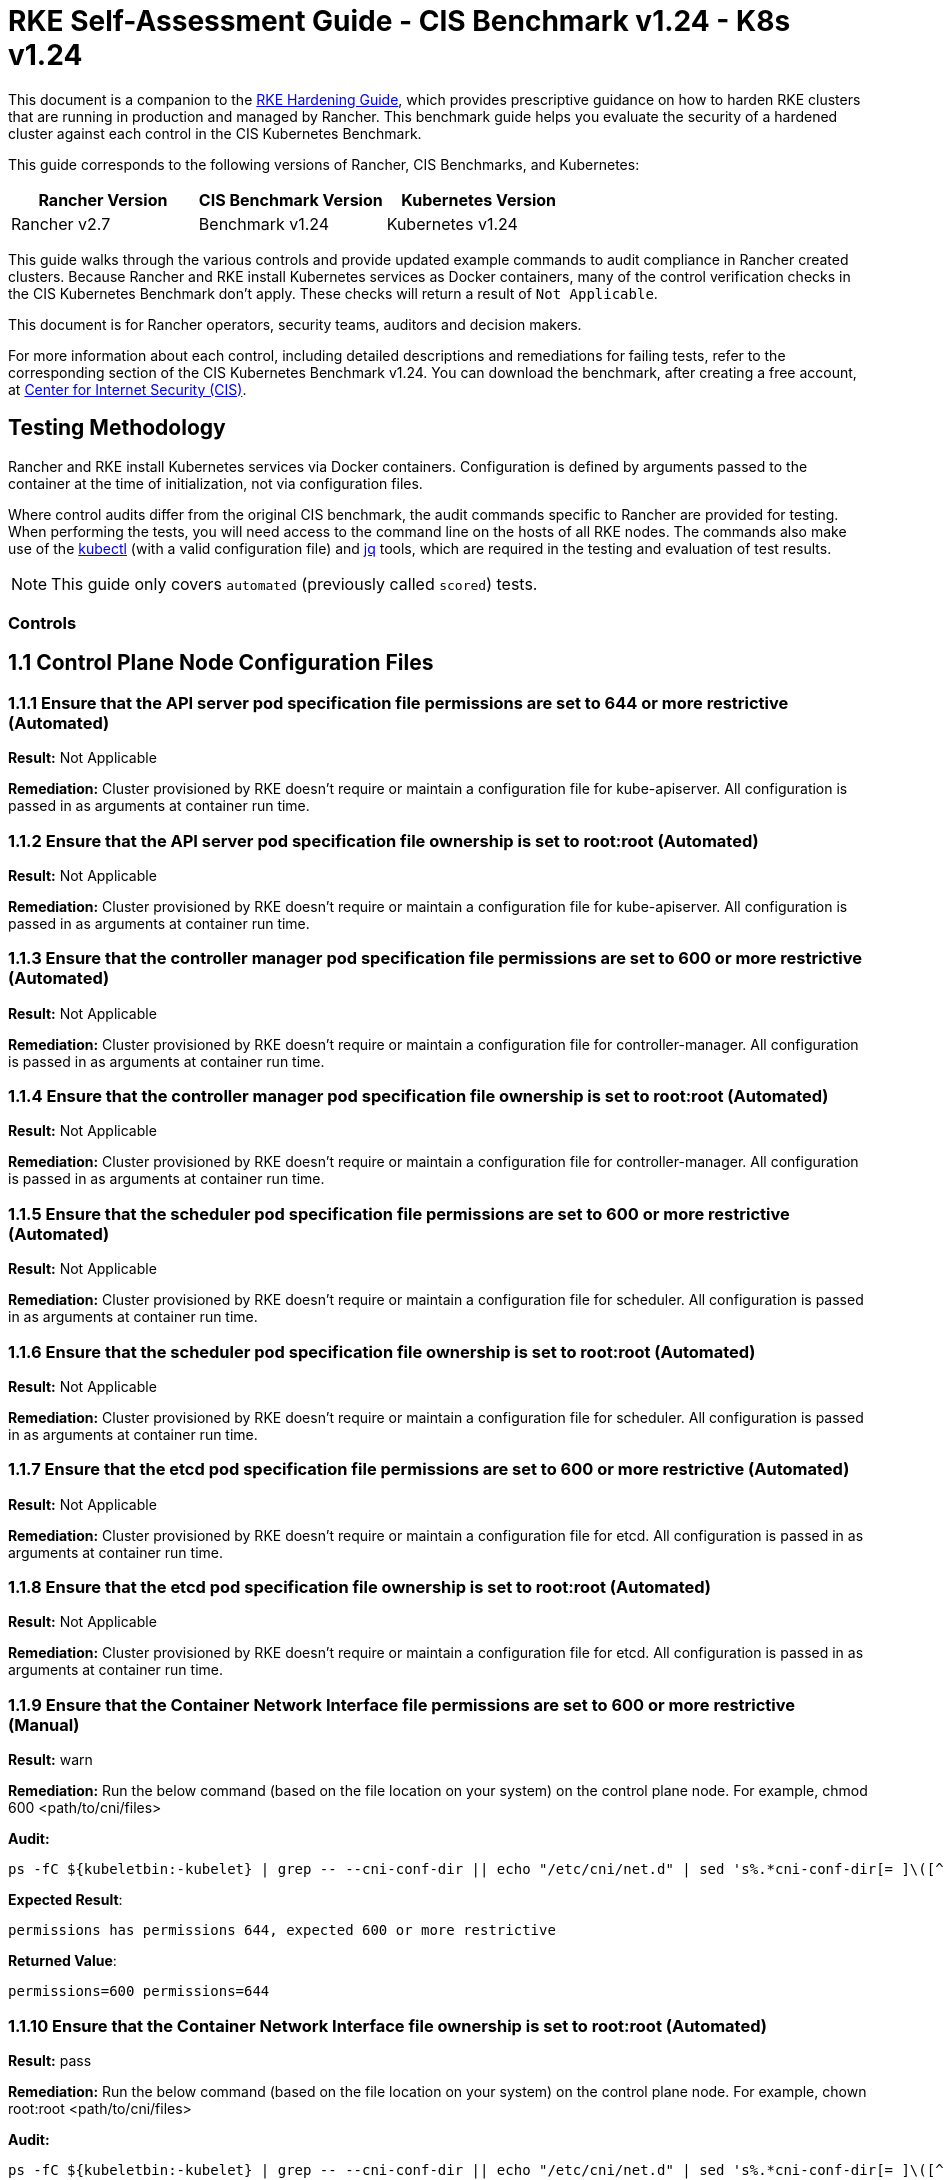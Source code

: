 = RKE Self-Assessment Guide - CIS Benchmark v1.24 - K8s v1.24

This document is a companion to the xref:rke1-hardening-guide.adoc[RKE Hardening Guide], which provides prescriptive guidance on how to harden RKE clusters that are running in production and managed by Rancher. This benchmark guide helps you evaluate the security of a hardened cluster against each control in the CIS Kubernetes Benchmark.

This guide corresponds to the following versions of Rancher, CIS Benchmarks, and Kubernetes:

|===
| Rancher Version | CIS Benchmark Version | Kubernetes Version

| Rancher v2.7
| Benchmark v1.24
| Kubernetes v1.24
|===

This guide walks through the various controls and provide updated example commands to audit compliance in Rancher created clusters. Because Rancher and RKE install Kubernetes services as Docker containers, many of the control verification checks in the CIS Kubernetes Benchmark don't apply. These checks will return a result of `Not Applicable`.

This document is for Rancher operators, security teams, auditors and decision makers.

For more information about each control, including detailed descriptions and remediations for failing tests, refer to the corresponding section of the CIS Kubernetes Benchmark v1.24. You can download the benchmark, after creating a free account, at https://www.cisecurity.org/benchmark/kubernetes/[Center for Internet Security (CIS)].

== Testing Methodology

Rancher and RKE install Kubernetes services via Docker containers. Configuration is defined by arguments passed to the container at the time of initialization, not via configuration files.

Where control audits differ from the original CIS benchmark, the audit commands specific to Rancher are provided for testing. When performing the tests, you will need access to the command line on the hosts of all RKE nodes. The commands also make use of the https://kubernetes.io/docs/tasks/tools/[kubectl] (with a valid configuration file) and https://stedolan.github.io/jq/[jq] tools, which are required in the testing and evaluation of test results.

[NOTE]
====

This guide only covers `automated` (previously called `scored`) tests.
====


=== Controls

== 1.1 Control Plane Node Configuration Files

=== 1.1.1 Ensure that the API server pod specification file permissions are set to 644 or more restrictive (Automated)

*Result:* Not Applicable

*Remediation:*
Cluster provisioned by RKE doesn't require or maintain a configuration file for kube-apiserver.
All configuration is passed in as arguments at container run time.

=== 1.1.2 Ensure that the API server pod specification file ownership is set to root:root (Automated)

*Result:* Not Applicable

*Remediation:*
Cluster provisioned by RKE doesn't require or maintain a configuration file for kube-apiserver.
All configuration is passed in as arguments at container run time.

=== 1.1.3 Ensure that the controller manager pod specification file permissions are set to 600 or more restrictive (Automated)

*Result:* Not Applicable

*Remediation:*
Cluster provisioned by RKE doesn't require or maintain a configuration file for controller-manager.
All configuration is passed in as arguments at container run time.

=== 1.1.4 Ensure that the controller manager pod specification file ownership is set to root:root (Automated)

*Result:* Not Applicable

*Remediation:*
Cluster provisioned by RKE doesn't require or maintain a configuration file for controller-manager.
All configuration is passed in as arguments at container run time.

=== 1.1.5 Ensure that the scheduler pod specification file permissions are set to 600 or more restrictive (Automated)

*Result:* Not Applicable

*Remediation:*
Cluster provisioned by RKE doesn't require or maintain a configuration file for scheduler.
All configuration is passed in as arguments at container run time.

=== 1.1.6 Ensure that the scheduler pod specification file ownership is set to root:root (Automated)

*Result:* Not Applicable

*Remediation:*
Cluster provisioned by RKE doesn't require or maintain a configuration file for scheduler.
All configuration is passed in as arguments at container run time.

=== 1.1.7 Ensure that the etcd pod specification file permissions are set to 600 or more restrictive (Automated)

*Result:* Not Applicable

*Remediation:*
Cluster provisioned by RKE doesn't require or maintain a configuration file for etcd.
All configuration is passed in as arguments at container run time.

=== 1.1.8 Ensure that the etcd pod specification file ownership is set to root:root (Automated)

*Result:* Not Applicable

*Remediation:*
Cluster provisioned by RKE doesn't require or maintain a configuration file for etcd.
All configuration is passed in as arguments at container run time.

=== 1.1.9 Ensure that the Container Network Interface file permissions are set to 600 or more restrictive (Manual)

*Result:* warn

*Remediation:*
Run the below command (based on the file location on your system) on the control plane node.
For example, chmod 600 <path/to/cni/files>

*Audit:*

[,bash]
----
ps -fC ${kubeletbin:-kubelet} | grep -- --cni-conf-dir || echo "/etc/cni/net.d" | sed 's%.*cni-conf-dir[= ]\([^ ]*\).*%\1%' | xargs -I{} find {} -mindepth 1 | xargs --no-run-if-empty stat -c permissions=%a find /var/lib/cni/networks -type f 2> /dev/null | xargs --no-run-if-empty stat -c permissions=%a
----

*Expected Result*:

[,console]
----
permissions has permissions 644, expected 600 or more restrictive
----

*Returned Value*:

[,console]
----
permissions=600 permissions=644
----

=== 1.1.10 Ensure that the Container Network Interface file ownership is set to root:root (Automated)

*Result:* pass

*Remediation:*
Run the below command (based on the file location on your system) on the control plane node.
For example,
chown root:root <path/to/cni/files>

*Audit:*

[,bash]
----
ps -fC ${kubeletbin:-kubelet} | grep -- --cni-conf-dir || echo "/etc/cni/net.d" | sed 's%.*cni-conf-dir[= ]\([^ ]*\).*%\1%' | xargs -I{} find {} -mindepth 1 | xargs --no-run-if-empty stat -c %U:%G find /var/lib/cni/networks -type f 2> /dev/null | xargs --no-run-if-empty stat -c %U:%G
----

*Expected Result*:

[,console]
----
'root:root' is present
----

*Returned Value*:

[,console]
----
root:root root:root
----

=== 1.1.11 Ensure that the etcd data directory permissions are set to 700 or more restrictive (Automated)

*Result:* pass

*Remediation:*
On the etcd server node, get the etcd data directory, passed as an argument --data-dir,
from the command 'ps -ef | grep etcd'.
Run the below command (based on the etcd data directory found above). For example,
chmod 700 /var/lib/etcd

*Audit:*

[,bash]
----
stat -c %a /node/var/lib/etcd
----

*Expected Result*:

[,console]
----
'700' is equal to '700'
----

*Returned Value*:

[,console]
----
700
----

=== 1.1.12 Ensure that the etcd data directory ownership is set to etcd:etcd (Automated)

*Result:* Not Applicable

*Remediation:*
On the etcd server node, get the etcd data directory, passed as an argument --data-dir,
from the command 'ps -ef | grep etcd'.
Run the below command (based on the etcd data directory found above).
For example, chown etcd:etcd /var/lib/etcd

=== 1.1.13 Ensure that the admin.conf file permissions are set to 600 or more restrictive (Automated)

*Result:* Not Applicable

*Remediation:*
Cluster provisioned by RKE does not store the kubernetes default kubeconfig credentials file on the nodes.

=== 1.1.14 Ensure that the admin.conf file ownership is set to root:root (Automated)

*Result:* Not Applicable

*Remediation:*
Cluster provisioned by RKE does not store the kubernetes default kubeconfig credentials file on the nodes.

=== 1.1.15 Ensure that the scheduler.conf file permissions are set to 600 or more restrictive (Automated)

*Result:* Not Applicable

*Remediation:*
Cluster provisioned by RKE doesn't require or maintain a configuration file for scheduler.
All configuration is passed in as arguments at container run time.

=== 1.1.16 Ensure that the scheduler.conf file ownership is set to root:root (Automated)

*Result:* Not Applicable

*Remediation:*
Cluster provisioned by RKE doesn't require or maintain a configuration file for scheduler.
All configuration is passed in as arguments at container run time.

=== 1.1.17 Ensure that the controller-manager.conf file permissions are set to 600 or more restrictive (Automated)

*Result:* Not Applicable

*Remediation:*
Cluster provisioned by RKE doesn't require or maintain a configuration file for controller-manager.
All configuration is passed in as arguments at container run time.

=== 1.1.18 Ensure that the controller-manager.conf file ownership is set to root:root (Automated)

*Result:* Not Applicable

*Remediation:*
Cluster provisioned by RKE doesn't require or maintain a configuration file for controller-manager.
All configuration is passed in as arguments at container run time.

=== 1.1.19 Ensure that the Kubernetes PKI directory and file ownership is set to root:root (Automated)

*Result:* pass

*Remediation:*
Run the below command (based on the file location on your system) on the master node.
For example,
chown -R root:root /etc/kubernetes/pki/

*Audit Script:* `check_files_owner_in_dir.sh`

[,bash]
----
#!/usr/bin/env bash

# This script is used to ensure the owner is set to root:root for
# the given directory and all the files in it
#
# inputs:
#   $1 = /full/path/to/directory
#
# outputs:
#   true/false

INPUT_DIR=$1

if [[ "${INPUT_DIR}" == "" ]]; then
    echo "false"
    exit
fi

if [[ $(stat -c %U:%G ${INPUT_DIR}) != "root:root" ]]; then
    echo "false"
    exit
fi

statInfoLines=$(stat -c "%n %U:%G" ${INPUT_DIR}/*)
while read -r statInfoLine; do
  f=$(echo ${statInfoLine} | cut -d' ' -f1)
  p=$(echo ${statInfoLine} | cut -d' ' -f2)

  if [[ $(basename "$f" .pem) == "kube-etcd-"* ]]; then
    if [[ "$p" != "root:root" && "$p" != "etcd:etcd" ]]; then
      echo "false"
      exit
    fi
  else
    if [[ "$p" != "root:root" ]]; then
      echo "false"
      exit
    fi
  fi
done <<< "${statInfoLines}"


echo "true"
exit
----

*Audit Execution:*

[,bash]
----
./check_files_owner_in_dir.sh /node/etc/kubernetes/ssl
----

*Expected Result*:

[,console]
----
'true' is equal to 'true'
----

*Returned Value*:

[,console]
----
true
----

=== 1.1.20 Ensure that the Kubernetes PKI certificate file permissions are set to 600 or more restrictive (Manual)

*Result:* warn

*Remediation:*
Run the below command (based on the file location on your system) on the control plane node.
For example,
find /node/etc/kubernetes/ssl/ -name '__.pem' ! -name '__key.pem' -exec chmod -R 600 {} +

*Audit:*

[,bash]
----
find /node/etc/kubernetes/ssl/ -name '*.pem' ! -name '*key.pem' | xargs stat -c permissions=%a
----

*Expected Result*:

[,console]
----
permissions has permissions 644, expected 600 or more restrictive
----

*Returned Value*:

[,console]
----
permissions=600 permissions=600 permissions=600 permissions=600 permissions=600 permissions=644 permissions=600 permissions=600 permissions=600 permissions=600 permissions=600
----

=== 1.1.21 Ensure that the Kubernetes PKI key file permissions are set to 600 (Automated)

*Result:* pass

*Remediation:*
Run the below command (based on the file location on your system) on the control plane node.
For example,
chmod -R 600 /etc/kubernetes/ssl/*key.pem

*Audit Script:* `check_files_permissions.sh`

[,bash]
----
#!/usr/bin/env bash

# This script is used to ensure the file permissions are set to 644 or
# more restrictive for all files in a given directory or a wildcard
# selection of files
#
# inputs:
#   $1 = /full/path/to/directory or /path/to/fileswithpattern
#                                   ex: !(*key).pem
#
#   $2 (optional) = permission (ex: 600)
#
# outputs:
#   true/false

# Turn on "extended glob" for use of '!' in wildcard
shopt -s extglob

# Turn off history to avoid surprises when using '!'
set -H

USER_INPUT=$1

if [[ "${USER_INPUT}" == "" ]]; then
  echo "false"
  exit
fi


if [[ -d ${USER_INPUT} ]]; then
  PATTERN="${USER_INPUT}/*"
else
  PATTERN="${USER_INPUT}"
fi

PERMISSION=""
if [[ "$2" != "" ]]; then
  PERMISSION=$2
fi

FILES_PERMISSIONS=$(stat -c %n\ %a ${PATTERN})

while read -r fileInfo; do
  p=$(echo ${fileInfo} | cut -d' ' -f2)

  if [[ "${PERMISSION}" != "" ]]; then
    if [[ "$p" != "${PERMISSION}" ]]; then
      echo "false"
      exit
    fi
  else
    if [[ "$p" != "644" && "$p" != "640" && "$p" != "600" ]]; then
      echo "false"
      exit
    fi
  fi
done <<< "${FILES_PERMISSIONS}"


echo "true"
exit
----

*Audit Execution:*

[,bash]
----
./check_files_permissions.sh '/node/etc/kubernetes/ssl/*key.pem'
----

*Expected Result*:

[,console]
----
'true' is equal to 'true'
----

*Returned Value*:

[,console]
----
true
----

== 1.2 API Server

=== 1.2.1 Ensure that the --anonymous-auth argument is set to false (Automated)

*Result:* pass

*Remediation:*
Edit the API server pod specification file /etc/kubernetes/manifests/kube-apiserver.yaml
on the control plane node and set the below parameter.
--anonymous-auth=false

*Audit:*

[,bash]
----
/bin/ps -ef | grep kube-apiserver | grep -v grep
----

*Expected Result*:

[,console]
----
'--anonymous-auth' is equal to 'false'
----

*Returned Value*:

[,console]
----
root 3528 3509 7 Sep11 ? 01:24:09 kube-apiserver --service-cluster-ip-range=10.43.0.0/16 --anonymous-auth=false --profiling=false --advertise-address=172.31.7.100 --audit-log-maxsize=100 --cloud-provider= --etcd-keyfile=/etc/kubernetes/ssl/kube-node-key.pem --etcd-prefix=/registry --kubelet-preferred-address-types=InternalIP,ExternalIP,Hostname --tls-cipher-suites=TLS_ECDHE_ECDSA_WITH_AES_128_GCM_SHA256,TLS_ECDHE_ECDSA_WITH_AES_256_GCM_SHA384,TLS_ECDHE_ECDSA_WITH_CHACHA20_POLY1305,TLS_ECDHE_RSA_WITH_AES_128_GCM_SHA256,TLS_ECDHE_RSA_WITH_AES_256_GCM_SHA384,TLS_ECDHE_RSA_WITH_CHACHA20_POLY1305 --kubelet-client-key=/etc/kubernetes/ssl/kube-apiserver-key.pem --requestheader-username-headers=X-Remote-User --requestheader-extra-headers-prefix=X-Remote-Extra- --requestheader-group-headers=X-Remote-Group --audit-policy-file=/etc/kubernetes/audit-policy.yaml --etcd-certfile=/etc/kubernetes/ssl/kube-node.pem --kubelet-client-certificate=/etc/kubernetes/ssl/kube-apiserver.pem --service-account-signing-key-file=/etc/kubernetes/ssl/kube-service-account-token-key.pem --storage-backend=etcd3 --service-node-port-range=30000-32767 --bind-address=0.0.0.0 --api-audiences=unknown --tls-cert-file=/etc/kubernetes/ssl/kube-apiserver.pem --runtime-config=policy/v1beta1/podsecuritypolicy=true --allow-privileged=true --enable-admission-plugins=NamespaceLifecycle,LimitRanger,ServiceAccount,DefaultStorageClass,DefaultTolerationSeconds,MutatingAdmissionWebhook,ValidatingAdmissionWebhook,ResourceQuota,NodeRestriction,Priority,TaintNodesByCondition,PersistentVolumeClaimResize,PodSecurityPolicy,EventRateLimit --service-account-issuer=rke --requestheader-allowed-names=kube-apiserver-proxy-client --proxy-client-cert-file=/etc/kubernetes/ssl/kube-apiserver-proxy-client.pem --service-account-key-file=/etc/kubernetes/ssl/kube-service-account-token-key.pem --audit-log-path=/var/log/kube-audit/audit-log.json --audit-log-format=json --authorization-mode=Node,RBAC --etcd-servers=https://172.31.7.100:2379 --service-account-lookup=true --secure-port=6443 --tls-private-key-file=/etc/kubernetes/ssl/kube-apiserver-key.pem --authentication-token-webhook-config-file=/etc/kubernetes/kube-api-authn-webhook.yaml --encryption-provider-config=/etc/kubernetes/ssl/encryption.yaml --kubelet-certificate-authority=/etc/kubernetes/ssl/kube-ca.pem --audit-log-maxage=30 --admission-control-config-file=/etc/kubernetes/admission.yaml --etcd-cafile=/etc/kubernetes/ssl/kube-ca.pem --proxy-client-key-file=/etc/kubernetes/ssl/kube-apiserver-proxy-client-key.pem --audit-log-maxbackup=10 --client-ca-file=/etc/kubernetes/ssl/kube-ca.pem --requestheader-client-ca-file=/etc/kubernetes/ssl/kube-apiserver-requestheader-ca.pem --authentication-token-webhook-cache-ttl=5s
----

=== 1.2.2 Ensure that the --token-auth-file parameter is not set (Automated)

*Result:* pass

*Remediation:*
Follow the documentation and configure alternate mechanisms for authentication. Then,
edit the API server pod specification file /etc/kubernetes/manifests/kube-apiserver.yaml
on the control plane node and remove the --token-auth-file=<filename> parameter.

*Audit:*

[,bash]
----
/bin/ps -ef | grep kube-apiserver | grep -v grep
----

*Expected Result*:

[,console]
----
'--token-auth-file' is not present
----

*Returned Value*:

[,console]
----
root 3528 3509 7 Sep11 ? 01:24:09 kube-apiserver --service-cluster-ip-range=10.43.0.0/16 --anonymous-auth=false --profiling=false --advertise-address=172.31.7.100 --audit-log-maxsize=100 --cloud-provider= --etcd-keyfile=/etc/kubernetes/ssl/kube-node-key.pem --etcd-prefix=/registry --kubelet-preferred-address-types=InternalIP,ExternalIP,Hostname --tls-cipher-suites=TLS_ECDHE_ECDSA_WITH_AES_128_GCM_SHA256,TLS_ECDHE_ECDSA_WITH_AES_256_GCM_SHA384,TLS_ECDHE_ECDSA_WITH_CHACHA20_POLY1305,TLS_ECDHE_RSA_WITH_AES_128_GCM_SHA256,TLS_ECDHE_RSA_WITH_AES_256_GCM_SHA384,TLS_ECDHE_RSA_WITH_CHACHA20_POLY1305 --kubelet-client-key=/etc/kubernetes/ssl/kube-apiserver-key.pem --requestheader-username-headers=X-Remote-User --requestheader-extra-headers-prefix=X-Remote-Extra- --requestheader-group-headers=X-Remote-Group --audit-policy-file=/etc/kubernetes/audit-policy.yaml --etcd-certfile=/etc/kubernetes/ssl/kube-node.pem --kubelet-client-certificate=/etc/kubernetes/ssl/kube-apiserver.pem --service-account-signing-key-file=/etc/kubernetes/ssl/kube-service-account-token-key.pem --storage-backend=etcd3 --service-node-port-range=30000-32767 --bind-address=0.0.0.0 --api-audiences=unknown --tls-cert-file=/etc/kubernetes/ssl/kube-apiserver.pem --runtime-config=policy/v1beta1/podsecuritypolicy=true --allow-privileged=true --enable-admission-plugins=NamespaceLifecycle,LimitRanger,ServiceAccount,DefaultStorageClass,DefaultTolerationSeconds,MutatingAdmissionWebhook,ValidatingAdmissionWebhook,ResourceQuota,NodeRestriction,Priority,TaintNodesByCondition,PersistentVolumeClaimResize,PodSecurityPolicy,EventRateLimit --service-account-issuer=rke --requestheader-allowed-names=kube-apiserver-proxy-client --proxy-client-cert-file=/etc/kubernetes/ssl/kube-apiserver-proxy-client.pem --service-account-key-file=/etc/kubernetes/ssl/kube-service-account-token-key.pem --audit-log-path=/var/log/kube-audit/audit-log.json --audit-log-format=json --authorization-mode=Node,RBAC --etcd-servers=https://172.31.7.100:2379 --service-account-lookup=true --secure-port=6443 --tls-private-key-file=/etc/kubernetes/ssl/kube-apiserver-key.pem --authentication-token-webhook-config-file=/etc/kubernetes/kube-api-authn-webhook.yaml --encryption-provider-config=/etc/kubernetes/ssl/encryption.yaml --kubelet-certificate-authority=/etc/kubernetes/ssl/kube-ca.pem --audit-log-maxage=30 --admission-control-config-file=/etc/kubernetes/admission.yaml --etcd-cafile=/etc/kubernetes/ssl/kube-ca.pem --proxy-client-key-file=/etc/kubernetes/ssl/kube-apiserver-proxy-client-key.pem --audit-log-maxbackup=10 --client-ca-file=/etc/kubernetes/ssl/kube-ca.pem --requestheader-client-ca-file=/etc/kubernetes/ssl/kube-apiserver-requestheader-ca.pem --authentication-token-webhook-cache-ttl=5s
----

=== 1.2.3 Ensure that the --DenyServiceExternalIPs is not set (Automated)

*Result:* pass

*Remediation:*
Edit the API server pod specification file /etc/kubernetes/manifests/kube-apiserver.yaml
on the control plane node and remove the `DenyServiceExternalIPs`
from enabled admission plugins.

*Audit:*

[,bash]
----
/bin/ps -ef | grep kube-apiserver | grep -v grep
----

*Expected Result*:

[,console]
----
'--enable-admission-plugins' does not have 'DenyServiceExternalIPs' OR '--enable-admission-plugins' is not present
----

*Returned Value*:

[,console]
----
root 3528 3509 7 Sep11 ? 01:24:09 kube-apiserver --service-cluster-ip-range=10.43.0.0/16 --anonymous-auth=false --profiling=false --advertise-address=172.31.7.100 --audit-log-maxsize=100 --cloud-provider= --etcd-keyfile=/etc/kubernetes/ssl/kube-node-key.pem --etcd-prefix=/registry --kubelet-preferred-address-types=InternalIP,ExternalIP,Hostname --tls-cipher-suites=TLS_ECDHE_ECDSA_WITH_AES_128_GCM_SHA256,TLS_ECDHE_ECDSA_WITH_AES_256_GCM_SHA384,TLS_ECDHE_ECDSA_WITH_CHACHA20_POLY1305,TLS_ECDHE_RSA_WITH_AES_128_GCM_SHA256,TLS_ECDHE_RSA_WITH_AES_256_GCM_SHA384,TLS_ECDHE_RSA_WITH_CHACHA20_POLY1305 --kubelet-client-key=/etc/kubernetes/ssl/kube-apiserver-key.pem --requestheader-username-headers=X-Remote-User --requestheader-extra-headers-prefix=X-Remote-Extra- --requestheader-group-headers=X-Remote-Group --audit-policy-file=/etc/kubernetes/audit-policy.yaml --etcd-certfile=/etc/kubernetes/ssl/kube-node.pem --kubelet-client-certificate=/etc/kubernetes/ssl/kube-apiserver.pem --service-account-signing-key-file=/etc/kubernetes/ssl/kube-service-account-token-key.pem --storage-backend=etcd3 --service-node-port-range=30000-32767 --bind-address=0.0.0.0 --api-audiences=unknown --tls-cert-file=/etc/kubernetes/ssl/kube-apiserver.pem --runtime-config=policy/v1beta1/podsecuritypolicy=true --allow-privileged=true --enable-admission-plugins=NamespaceLifecycle,LimitRanger,ServiceAccount,DefaultStorageClass,DefaultTolerationSeconds,MutatingAdmissionWebhook,ValidatingAdmissionWebhook,ResourceQuota,NodeRestriction,Priority,TaintNodesByCondition,PersistentVolumeClaimResize,PodSecurityPolicy,EventRateLimit --service-account-issuer=rke --requestheader-allowed-names=kube-apiserver-proxy-client --proxy-client-cert-file=/etc/kubernetes/ssl/kube-apiserver-proxy-client.pem --service-account-key-file=/etc/kubernetes/ssl/kube-service-account-token-key.pem --audit-log-path=/var/log/kube-audit/audit-log.json --audit-log-format=json --authorization-mode=Node,RBAC --etcd-servers=https://172.31.7.100:2379 --service-account-lookup=true --secure-port=6443 --tls-private-key-file=/etc/kubernetes/ssl/kube-apiserver-key.pem --authentication-token-webhook-config-file=/etc/kubernetes/kube-api-authn-webhook.yaml --encryption-provider-config=/etc/kubernetes/ssl/encryption.yaml --kubelet-certificate-authority=/etc/kubernetes/ssl/kube-ca.pem --audit-log-maxage=30 --admission-control-config-file=/etc/kubernetes/admission.yaml --etcd-cafile=/etc/kubernetes/ssl/kube-ca.pem --proxy-client-key-file=/etc/kubernetes/ssl/kube-apiserver-proxy-client-key.pem --audit-log-maxbackup=10 --client-ca-file=/etc/kubernetes/ssl/kube-ca.pem --requestheader-client-ca-file=/etc/kubernetes/ssl/kube-apiserver-requestheader-ca.pem --authentication-token-webhook-cache-ttl=5s
----

=== 1.2.4 Ensure that the --kubelet-https argument is set to true (Automated)

*Result:* pass

*Remediation:*
Edit the API server pod specification file /etc/kubernetes/manifests/kube-apiserver.yaml
on the control plane node and remove the --kubelet-https parameter.

*Audit:*

[,bash]
----
/bin/ps -ef | grep kube-apiserver | grep -v grep
----

*Expected Result*:

[,console]
----
'--kubelet-https' is present OR '--kubelet-https' is not present
----

*Returned Value*:

[,console]
----
root 3528 3509 7 Sep11 ? 01:24:09 kube-apiserver --service-cluster-ip-range=10.43.0.0/16 --anonymous-auth=false --profiling=false --advertise-address=172.31.7.100 --audit-log-maxsize=100 --cloud-provider= --etcd-keyfile=/etc/kubernetes/ssl/kube-node-key.pem --etcd-prefix=/registry --kubelet-preferred-address-types=InternalIP,ExternalIP,Hostname --tls-cipher-suites=TLS_ECDHE_ECDSA_WITH_AES_128_GCM_SHA256,TLS_ECDHE_ECDSA_WITH_AES_256_GCM_SHA384,TLS_ECDHE_ECDSA_WITH_CHACHA20_POLY1305,TLS_ECDHE_RSA_WITH_AES_128_GCM_SHA256,TLS_ECDHE_RSA_WITH_AES_256_GCM_SHA384,TLS_ECDHE_RSA_WITH_CHACHA20_POLY1305 --kubelet-client-key=/etc/kubernetes/ssl/kube-apiserver-key.pem --requestheader-username-headers=X-Remote-User --requestheader-extra-headers-prefix=X-Remote-Extra- --requestheader-group-headers=X-Remote-Group --audit-policy-file=/etc/kubernetes/audit-policy.yaml --etcd-certfile=/etc/kubernetes/ssl/kube-node.pem --kubelet-client-certificate=/etc/kubernetes/ssl/kube-apiserver.pem --service-account-signing-key-file=/etc/kubernetes/ssl/kube-service-account-token-key.pem --storage-backend=etcd3 --service-node-port-range=30000-32767 --bind-address=0.0.0.0 --api-audiences=unknown --tls-cert-file=/etc/kubernetes/ssl/kube-apiserver.pem --runtime-config=policy/v1beta1/podsecuritypolicy=true --allow-privileged=true --enable-admission-plugins=NamespaceLifecycle,LimitRanger,ServiceAccount,DefaultStorageClass,DefaultTolerationSeconds,MutatingAdmissionWebhook,ValidatingAdmissionWebhook,ResourceQuota,NodeRestriction,Priority,TaintNodesByCondition,PersistentVolumeClaimResize,PodSecurityPolicy,EventRateLimit --service-account-issuer=rke --requestheader-allowed-names=kube-apiserver-proxy-client --proxy-client-cert-file=/etc/kubernetes/ssl/kube-apiserver-proxy-client.pem --service-account-key-file=/etc/kubernetes/ssl/kube-service-account-token-key.pem --audit-log-path=/var/log/kube-audit/audit-log.json --audit-log-format=json --authorization-mode=Node,RBAC --etcd-servers=https://172.31.7.100:2379 --service-account-lookup=true --secure-port=6443 --tls-private-key-file=/etc/kubernetes/ssl/kube-apiserver-key.pem --authentication-token-webhook-config-file=/etc/kubernetes/kube-api-authn-webhook.yaml --encryption-provider-config=/etc/kubernetes/ssl/encryption.yaml --kubelet-certificate-authority=/etc/kubernetes/ssl/kube-ca.pem --audit-log-maxage=30 --admission-control-config-file=/etc/kubernetes/admission.yaml --etcd-cafile=/etc/kubernetes/ssl/kube-ca.pem --proxy-client-key-file=/etc/kubernetes/ssl/kube-apiserver-proxy-client-key.pem --audit-log-maxbackup=10 --client-ca-file=/etc/kubernetes/ssl/kube-ca.pem --requestheader-client-ca-file=/etc/kubernetes/ssl/kube-apiserver-requestheader-ca.pem --authentication-token-webhook-cache-ttl=5s
----

=== 1.2.5 Ensure that the --kubelet-client-certificate and --kubelet-client-key arguments are set as appropriate (Automated)

*Result:* pass

*Remediation:*
Follow the Kubernetes documentation and set up the TLS connection between the
apiserver and kubelets. Then, edit API server pod specification file
/etc/kubernetes/manifests/kube-apiserver.yaml on the control plane node and set the
kubelet client certificate and key parameters as below.
--kubelet-client-certificate=<path/to/client-certificate-file>
--kubelet-client-key=<path/to/client-key-file>

*Audit:*

[,bash]
----
/bin/ps -ef | grep kube-apiserver | grep -v grep
----

*Expected Result*:

[,console]
----
'--kubelet-client-certificate' is present AND '--kubelet-client-key' is present
----

*Returned Value*:

[,console]
----
root 3528 3509 7 Sep11 ? 01:24:09 kube-apiserver --service-cluster-ip-range=10.43.0.0/16 --anonymous-auth=false --profiling=false --advertise-address=172.31.7.100 --audit-log-maxsize=100 --cloud-provider= --etcd-keyfile=/etc/kubernetes/ssl/kube-node-key.pem --etcd-prefix=/registry --kubelet-preferred-address-types=InternalIP,ExternalIP,Hostname --tls-cipher-suites=TLS_ECDHE_ECDSA_WITH_AES_128_GCM_SHA256,TLS_ECDHE_ECDSA_WITH_AES_256_GCM_SHA384,TLS_ECDHE_ECDSA_WITH_CHACHA20_POLY1305,TLS_ECDHE_RSA_WITH_AES_128_GCM_SHA256,TLS_ECDHE_RSA_WITH_AES_256_GCM_SHA384,TLS_ECDHE_RSA_WITH_CHACHA20_POLY1305 --kubelet-client-key=/etc/kubernetes/ssl/kube-apiserver-key.pem --requestheader-username-headers=X-Remote-User --requestheader-extra-headers-prefix=X-Remote-Extra- --requestheader-group-headers=X-Remote-Group --audit-policy-file=/etc/kubernetes/audit-policy.yaml --etcd-certfile=/etc/kubernetes/ssl/kube-node.pem --kubelet-client-certificate=/etc/kubernetes/ssl/kube-apiserver.pem --service-account-signing-key-file=/etc/kubernetes/ssl/kube-service-account-token-key.pem --storage-backend=etcd3 --service-node-port-range=30000-32767 --bind-address=0.0.0.0 --api-audiences=unknown --tls-cert-file=/etc/kubernetes/ssl/kube-apiserver.pem --runtime-config=policy/v1beta1/podsecuritypolicy=true --allow-privileged=true --enable-admission-plugins=NamespaceLifecycle,LimitRanger,ServiceAccount,DefaultStorageClass,DefaultTolerationSeconds,MutatingAdmissionWebhook,ValidatingAdmissionWebhook,ResourceQuota,NodeRestriction,Priority,TaintNodesByCondition,PersistentVolumeClaimResize,PodSecurityPolicy,EventRateLimit --service-account-issuer=rke --requestheader-allowed-names=kube-apiserver-proxy-client --proxy-client-cert-file=/etc/kubernetes/ssl/kube-apiserver-proxy-client.pem --service-account-key-file=/etc/kubernetes/ssl/kube-service-account-token-key.pem --audit-log-path=/var/log/kube-audit/audit-log.json --audit-log-format=json --authorization-mode=Node,RBAC --etcd-servers=https://172.31.7.100:2379 --service-account-lookup=true --secure-port=6443 --tls-private-key-file=/etc/kubernetes/ssl/kube-apiserver-key.pem --authentication-token-webhook-config-file=/etc/kubernetes/kube-api-authn-webhook.yaml --encryption-provider-config=/etc/kubernetes/ssl/encryption.yaml --kubelet-certificate-authority=/etc/kubernetes/ssl/kube-ca.pem --audit-log-maxage=30 --admission-control-config-file=/etc/kubernetes/admission.yaml --etcd-cafile=/etc/kubernetes/ssl/kube-ca.pem --proxy-client-key-file=/etc/kubernetes/ssl/kube-apiserver-proxy-client-key.pem --audit-log-maxbackup=10 --client-ca-file=/etc/kubernetes/ssl/kube-ca.pem --requestheader-client-ca-file=/etc/kubernetes/ssl/kube-apiserver-requestheader-ca.pem --authentication-token-webhook-cache-ttl=5s
----

=== 1.2.6 Ensure that the --kubelet-certificate-authority argument is set as appropriate (Automated)

*Result:* pass

*Remediation:*
Follow the Kubernetes documentation and setup the TLS connection between
the apiserver and kubelets. Then, edit the API server pod specification file
/etc/kubernetes/manifests/kube-apiserver.yaml on the control plane node and set the
--kubelet-certificate-authority parameter to the path to the cert file for the certificate authority.
--kubelet-certificate-authority=<ca-string>

*Audit:*

[,bash]
----
/bin/ps -ef | grep kube-apiserver | grep -v grep
----

*Expected Result*:

[,console]
----
'--kubelet-certificate-authority' is present
----

*Returned Value*:

[,console]
----
root 3528 3509 7 Sep11 ? 01:24:09 kube-apiserver --service-cluster-ip-range=10.43.0.0/16 --anonymous-auth=false --profiling=false --advertise-address=172.31.7.100 --audit-log-maxsize=100 --cloud-provider= --etcd-keyfile=/etc/kubernetes/ssl/kube-node-key.pem --etcd-prefix=/registry --kubelet-preferred-address-types=InternalIP,ExternalIP,Hostname --tls-cipher-suites=TLS_ECDHE_ECDSA_WITH_AES_128_GCM_SHA256,TLS_ECDHE_ECDSA_WITH_AES_256_GCM_SHA384,TLS_ECDHE_ECDSA_WITH_CHACHA20_POLY1305,TLS_ECDHE_RSA_WITH_AES_128_GCM_SHA256,TLS_ECDHE_RSA_WITH_AES_256_GCM_SHA384,TLS_ECDHE_RSA_WITH_CHACHA20_POLY1305 --kubelet-client-key=/etc/kubernetes/ssl/kube-apiserver-key.pem --requestheader-username-headers=X-Remote-User --requestheader-extra-headers-prefix=X-Remote-Extra- --requestheader-group-headers=X-Remote-Group --audit-policy-file=/etc/kubernetes/audit-policy.yaml --etcd-certfile=/etc/kubernetes/ssl/kube-node.pem --kubelet-client-certificate=/etc/kubernetes/ssl/kube-apiserver.pem --service-account-signing-key-file=/etc/kubernetes/ssl/kube-service-account-token-key.pem --storage-backend=etcd3 --service-node-port-range=30000-32767 --bind-address=0.0.0.0 --api-audiences=unknown --tls-cert-file=/etc/kubernetes/ssl/kube-apiserver.pem --runtime-config=policy/v1beta1/podsecuritypolicy=true --allow-privileged=true --enable-admission-plugins=NamespaceLifecycle,LimitRanger,ServiceAccount,DefaultStorageClass,DefaultTolerationSeconds,MutatingAdmissionWebhook,ValidatingAdmissionWebhook,ResourceQuota,NodeRestriction,Priority,TaintNodesByCondition,PersistentVolumeClaimResize,PodSecurityPolicy,EventRateLimit --service-account-issuer=rke --requestheader-allowed-names=kube-apiserver-proxy-client --proxy-client-cert-file=/etc/kubernetes/ssl/kube-apiserver-proxy-client.pem --service-account-key-file=/etc/kubernetes/ssl/kube-service-account-token-key.pem --audit-log-path=/var/log/kube-audit/audit-log.json --audit-log-format=json --authorization-mode=Node,RBAC --etcd-servers=https://172.31.7.100:2379 --service-account-lookup=true --secure-port=6443 --tls-private-key-file=/etc/kubernetes/ssl/kube-apiserver-key.pem --authentication-token-webhook-config-file=/etc/kubernetes/kube-api-authn-webhook.yaml --encryption-provider-config=/etc/kubernetes/ssl/encryption.yaml --kubelet-certificate-authority=/etc/kubernetes/ssl/kube-ca.pem --audit-log-maxage=30 --admission-control-config-file=/etc/kubernetes/admission.yaml --etcd-cafile=/etc/kubernetes/ssl/kube-ca.pem --proxy-client-key-file=/etc/kubernetes/ssl/kube-apiserver-proxy-client-key.pem --audit-log-maxbackup=10 --client-ca-file=/etc/kubernetes/ssl/kube-ca.pem --requestheader-client-ca-file=/etc/kubernetes/ssl/kube-apiserver-requestheader-ca.pem --authentication-token-webhook-cache-ttl=5s
----

=== 1.2.7 Ensure that the --authorization-mode argument is not set to AlwaysAllow (Automated)

*Result:* pass

*Remediation:*
Edit the API server pod specification file /etc/kubernetes/manifests/kube-apiserver.yaml
on the control plane node and set the --authorization-mode parameter to values other than AlwaysAllow.
One such example could be as below.
--authorization-mode=RBAC

*Audit:*

[,bash]
----
/bin/ps -ef | grep kube-apiserver | grep -v grep
----

*Expected Result*:

[,console]
----
'--authorization-mode' does not have 'AlwaysAllow'
----

*Returned Value*:

[,console]
----
root 3528 3509 7 Sep11 ? 01:24:09 kube-apiserver --service-cluster-ip-range=10.43.0.0/16 --anonymous-auth=false --profiling=false --advertise-address=172.31.7.100 --audit-log-maxsize=100 --cloud-provider= --etcd-keyfile=/etc/kubernetes/ssl/kube-node-key.pem --etcd-prefix=/registry --kubelet-preferred-address-types=InternalIP,ExternalIP,Hostname --tls-cipher-suites=TLS_ECDHE_ECDSA_WITH_AES_128_GCM_SHA256,TLS_ECDHE_ECDSA_WITH_AES_256_GCM_SHA384,TLS_ECDHE_ECDSA_WITH_CHACHA20_POLY1305,TLS_ECDHE_RSA_WITH_AES_128_GCM_SHA256,TLS_ECDHE_RSA_WITH_AES_256_GCM_SHA384,TLS_ECDHE_RSA_WITH_CHACHA20_POLY1305 --kubelet-client-key=/etc/kubernetes/ssl/kube-apiserver-key.pem --requestheader-username-headers=X-Remote-User --requestheader-extra-headers-prefix=X-Remote-Extra- --requestheader-group-headers=X-Remote-Group --audit-policy-file=/etc/kubernetes/audit-policy.yaml --etcd-certfile=/etc/kubernetes/ssl/kube-node.pem --kubelet-client-certificate=/etc/kubernetes/ssl/kube-apiserver.pem --service-account-signing-key-file=/etc/kubernetes/ssl/kube-service-account-token-key.pem --storage-backend=etcd3 --service-node-port-range=30000-32767 --bind-address=0.0.0.0 --api-audiences=unknown --tls-cert-file=/etc/kubernetes/ssl/kube-apiserver.pem --runtime-config=policy/v1beta1/podsecuritypolicy=true --allow-privileged=true --enable-admission-plugins=NamespaceLifecycle,LimitRanger,ServiceAccount,DefaultStorageClass,DefaultTolerationSeconds,MutatingAdmissionWebhook,ValidatingAdmissionWebhook,ResourceQuota,NodeRestriction,Priority,TaintNodesByCondition,PersistentVolumeClaimResize,PodSecurityPolicy,EventRateLimit --service-account-issuer=rke --requestheader-allowed-names=kube-apiserver-proxy-client --proxy-client-cert-file=/etc/kubernetes/ssl/kube-apiserver-proxy-client.pem --service-account-key-file=/etc/kubernetes/ssl/kube-service-account-token-key.pem --audit-log-path=/var/log/kube-audit/audit-log.json --audit-log-format=json --authorization-mode=Node,RBAC --etcd-servers=https://172.31.7.100:2379 --service-account-lookup=true --secure-port=6443 --tls-private-key-file=/etc/kubernetes/ssl/kube-apiserver-key.pem --authentication-token-webhook-config-file=/etc/kubernetes/kube-api-authn-webhook.yaml --encryption-provider-config=/etc/kubernetes/ssl/encryption.yaml --kubelet-certificate-authority=/etc/kubernetes/ssl/kube-ca.pem --audit-log-maxage=30 --admission-control-config-file=/etc/kubernetes/admission.yaml --etcd-cafile=/etc/kubernetes/ssl/kube-ca.pem --proxy-client-key-file=/etc/kubernetes/ssl/kube-apiserver-proxy-client-key.pem --audit-log-maxbackup=10 --client-ca-file=/etc/kubernetes/ssl/kube-ca.pem --requestheader-client-ca-file=/etc/kubernetes/ssl/kube-apiserver-requestheader-ca.pem --authentication-token-webhook-cache-ttl=5s
----

=== 1.2.8 Ensure that the --authorization-mode argument includes Node (Automated)

*Result:* pass

*Remediation:*
Edit the API server pod specification file /etc/kubernetes/manifests/kube-apiserver.yaml
on the control plane node and set the --authorization-mode parameter to a value that includes Node.
--authorization-mode=Node,RBAC

*Audit:*

[,bash]
----
/bin/ps -ef | grep kube-apiserver | grep -v grep
----

*Expected Result*:

[,console]
----
'--authorization-mode' has 'Node'
----

*Returned Value*:

[,console]
----
root 3528 3509 7 Sep11 ? 01:24:09 kube-apiserver --service-cluster-ip-range=10.43.0.0/16 --anonymous-auth=false --profiling=false --advertise-address=172.31.7.100 --audit-log-maxsize=100 --cloud-provider= --etcd-keyfile=/etc/kubernetes/ssl/kube-node-key.pem --etcd-prefix=/registry --kubelet-preferred-address-types=InternalIP,ExternalIP,Hostname --tls-cipher-suites=TLS_ECDHE_ECDSA_WITH_AES_128_GCM_SHA256,TLS_ECDHE_ECDSA_WITH_AES_256_GCM_SHA384,TLS_ECDHE_ECDSA_WITH_CHACHA20_POLY1305,TLS_ECDHE_RSA_WITH_AES_128_GCM_SHA256,TLS_ECDHE_RSA_WITH_AES_256_GCM_SHA384,TLS_ECDHE_RSA_WITH_CHACHA20_POLY1305 --kubelet-client-key=/etc/kubernetes/ssl/kube-apiserver-key.pem --requestheader-username-headers=X-Remote-User --requestheader-extra-headers-prefix=X-Remote-Extra- --requestheader-group-headers=X-Remote-Group --audit-policy-file=/etc/kubernetes/audit-policy.yaml --etcd-certfile=/etc/kubernetes/ssl/kube-node.pem --kubelet-client-certificate=/etc/kubernetes/ssl/kube-apiserver.pem --service-account-signing-key-file=/etc/kubernetes/ssl/kube-service-account-token-key.pem --storage-backend=etcd3 --service-node-port-range=30000-32767 --bind-address=0.0.0.0 --api-audiences=unknown --tls-cert-file=/etc/kubernetes/ssl/kube-apiserver.pem --runtime-config=policy/v1beta1/podsecuritypolicy=true --allow-privileged=true --enable-admission-plugins=NamespaceLifecycle,LimitRanger,ServiceAccount,DefaultStorageClass,DefaultTolerationSeconds,MutatingAdmissionWebhook,ValidatingAdmissionWebhook,ResourceQuota,NodeRestriction,Priority,TaintNodesByCondition,PersistentVolumeClaimResize,PodSecurityPolicy,EventRateLimit --service-account-issuer=rke --requestheader-allowed-names=kube-apiserver-proxy-client --proxy-client-cert-file=/etc/kubernetes/ssl/kube-apiserver-proxy-client.pem --service-account-key-file=/etc/kubernetes/ssl/kube-service-account-token-key.pem --audit-log-path=/var/log/kube-audit/audit-log.json --audit-log-format=json --authorization-mode=Node,RBAC --etcd-servers=https://172.31.7.100:2379 --service-account-lookup=true --secure-port=6443 --tls-private-key-file=/etc/kubernetes/ssl/kube-apiserver-key.pem --authentication-token-webhook-config-file=/etc/kubernetes/kube-api-authn-webhook.yaml --encryption-provider-config=/etc/kubernetes/ssl/encryption.yaml --kubelet-certificate-authority=/etc/kubernetes/ssl/kube-ca.pem --audit-log-maxage=30 --admission-control-config-file=/etc/kubernetes/admission.yaml --etcd-cafile=/etc/kubernetes/ssl/kube-ca.pem --proxy-client-key-file=/etc/kubernetes/ssl/kube-apiserver-proxy-client-key.pem --audit-log-maxbackup=10 --client-ca-file=/etc/kubernetes/ssl/kube-ca.pem --requestheader-client-ca-file=/etc/kubernetes/ssl/kube-apiserver-requestheader-ca.pem --authentication-token-webhook-cache-ttl=5s
----

=== 1.2.9 Ensure that the --authorization-mode argument includes RBAC (Automated)

*Result:* pass

*Remediation:*
Edit the API server pod specification file /etc/kubernetes/manifests/kube-apiserver.yaml
on the control plane node and set the --authorization-mode parameter to a value that includes RBAC,
for example `--authorization-mode=Node,RBAC`.

*Audit:*

[,bash]
----
/bin/ps -ef | grep kube-apiserver | grep -v grep
----

*Expected Result*:

[,console]
----
'--authorization-mode' has 'RBAC'
----

*Returned Value*:

[,console]
----
root 3528 3509 7 Sep11 ? 01:24:09 kube-apiserver --service-cluster-ip-range=10.43.0.0/16 --anonymous-auth=false --profiling=false --advertise-address=172.31.7.100 --audit-log-maxsize=100 --cloud-provider= --etcd-keyfile=/etc/kubernetes/ssl/kube-node-key.pem --etcd-prefix=/registry --kubelet-preferred-address-types=InternalIP,ExternalIP,Hostname --tls-cipher-suites=TLS_ECDHE_ECDSA_WITH_AES_128_GCM_SHA256,TLS_ECDHE_ECDSA_WITH_AES_256_GCM_SHA384,TLS_ECDHE_ECDSA_WITH_CHACHA20_POLY1305,TLS_ECDHE_RSA_WITH_AES_128_GCM_SHA256,TLS_ECDHE_RSA_WITH_AES_256_GCM_SHA384,TLS_ECDHE_RSA_WITH_CHACHA20_POLY1305 --kubelet-client-key=/etc/kubernetes/ssl/kube-apiserver-key.pem --requestheader-username-headers=X-Remote-User --requestheader-extra-headers-prefix=X-Remote-Extra- --requestheader-group-headers=X-Remote-Group --audit-policy-file=/etc/kubernetes/audit-policy.yaml --etcd-certfile=/etc/kubernetes/ssl/kube-node.pem --kubelet-client-certificate=/etc/kubernetes/ssl/kube-apiserver.pem --service-account-signing-key-file=/etc/kubernetes/ssl/kube-service-account-token-key.pem --storage-backend=etcd3 --service-node-port-range=30000-32767 --bind-address=0.0.0.0 --api-audiences=unknown --tls-cert-file=/etc/kubernetes/ssl/kube-apiserver.pem --runtime-config=policy/v1beta1/podsecuritypolicy=true --allow-privileged=true --enable-admission-plugins=NamespaceLifecycle,LimitRanger,ServiceAccount,DefaultStorageClass,DefaultTolerationSeconds,MutatingAdmissionWebhook,ValidatingAdmissionWebhook,ResourceQuota,NodeRestriction,Priority,TaintNodesByCondition,PersistentVolumeClaimResize,PodSecurityPolicy,EventRateLimit --service-account-issuer=rke --requestheader-allowed-names=kube-apiserver-proxy-client --proxy-client-cert-file=/etc/kubernetes/ssl/kube-apiserver-proxy-client.pem --service-account-key-file=/etc/kubernetes/ssl/kube-service-account-token-key.pem --audit-log-path=/var/log/kube-audit/audit-log.json --audit-log-format=json --authorization-mode=Node,RBAC --etcd-servers=https://172.31.7.100:2379 --service-account-lookup=true --secure-port=6443 --tls-private-key-file=/etc/kubernetes/ssl/kube-apiserver-key.pem --authentication-token-webhook-config-file=/etc/kubernetes/kube-api-authn-webhook.yaml --encryption-provider-config=/etc/kubernetes/ssl/encryption.yaml --kubelet-certificate-authority=/etc/kubernetes/ssl/kube-ca.pem --audit-log-maxage=30 --admission-control-config-file=/etc/kubernetes/admission.yaml --etcd-cafile=/etc/kubernetes/ssl/kube-ca.pem --proxy-client-key-file=/etc/kubernetes/ssl/kube-apiserver-proxy-client-key.pem --audit-log-maxbackup=10 --client-ca-file=/etc/kubernetes/ssl/kube-ca.pem --requestheader-client-ca-file=/etc/kubernetes/ssl/kube-apiserver-requestheader-ca.pem --authentication-token-webhook-cache-ttl=5s
----

=== 1.2.10 Ensure that the admission control plugin EventRateLimit is set (Automated)

*Result:* pass

*Remediation:*
Follow the Kubernetes documentation and set the desired limits in a configuration file.
Then, edit the API server pod specification file /etc/kubernetes/manifests/kube-apiserver.yaml
and set the below parameters.
--enable-admission-plugins=...,EventRateLimit,...
--admission-control-config-file=<path/to/configuration/file>

*Audit:*

[,bash]
----
/bin/ps -ef | grep kube-apiserver | grep -v grep
----

*Expected Result*:

[,console]
----
'--enable-admission-plugins' has 'EventRateLimit'
----

*Returned Value*:

[,console]
----
root 3528 3509 7 Sep11 ? 01:24:09 kube-apiserver --service-cluster-ip-range=10.43.0.0/16 --anonymous-auth=false --profiling=false --advertise-address=172.31.7.100 --audit-log-maxsize=100 --cloud-provider= --etcd-keyfile=/etc/kubernetes/ssl/kube-node-key.pem --etcd-prefix=/registry --kubelet-preferred-address-types=InternalIP,ExternalIP,Hostname --tls-cipher-suites=TLS_ECDHE_ECDSA_WITH_AES_128_GCM_SHA256,TLS_ECDHE_ECDSA_WITH_AES_256_GCM_SHA384,TLS_ECDHE_ECDSA_WITH_CHACHA20_POLY1305,TLS_ECDHE_RSA_WITH_AES_128_GCM_SHA256,TLS_ECDHE_RSA_WITH_AES_256_GCM_SHA384,TLS_ECDHE_RSA_WITH_CHACHA20_POLY1305 --kubelet-client-key=/etc/kubernetes/ssl/kube-apiserver-key.pem --requestheader-username-headers=X-Remote-User --requestheader-extra-headers-prefix=X-Remote-Extra- --requestheader-group-headers=X-Remote-Group --audit-policy-file=/etc/kubernetes/audit-policy.yaml --etcd-certfile=/etc/kubernetes/ssl/kube-node.pem --kubelet-client-certificate=/etc/kubernetes/ssl/kube-apiserver.pem --service-account-signing-key-file=/etc/kubernetes/ssl/kube-service-account-token-key.pem --storage-backend=etcd3 --service-node-port-range=30000-32767 --bind-address=0.0.0.0 --api-audiences=unknown --tls-cert-file=/etc/kubernetes/ssl/kube-apiserver.pem --runtime-config=policy/v1beta1/podsecuritypolicy=true --allow-privileged=true --enable-admission-plugins=NamespaceLifecycle,LimitRanger,ServiceAccount,DefaultStorageClass,DefaultTolerationSeconds,MutatingAdmissionWebhook,ValidatingAdmissionWebhook,ResourceQuota,NodeRestriction,Priority,TaintNodesByCondition,PersistentVolumeClaimResize,PodSecurityPolicy,EventRateLimit --service-account-issuer=rke --requestheader-allowed-names=kube-apiserver-proxy-client --proxy-client-cert-file=/etc/kubernetes/ssl/kube-apiserver-proxy-client.pem --service-account-key-file=/etc/kubernetes/ssl/kube-service-account-token-key.pem --audit-log-path=/var/log/kube-audit/audit-log.json --audit-log-format=json --authorization-mode=Node,RBAC --etcd-servers=https://172.31.7.100:2379 --service-account-lookup=true --secure-port=6443 --tls-private-key-file=/etc/kubernetes/ssl/kube-apiserver-key.pem --authentication-token-webhook-config-file=/etc/kubernetes/kube-api-authn-webhook.yaml --encryption-provider-config=/etc/kubernetes/ssl/encryption.yaml --kubelet-certificate-authority=/etc/kubernetes/ssl/kube-ca.pem --audit-log-maxage=30 --admission-control-config-file=/etc/kubernetes/admission.yaml --etcd-cafile=/etc/kubernetes/ssl/kube-ca.pem --proxy-client-key-file=/etc/kubernetes/ssl/kube-apiserver-proxy-client-key.pem --audit-log-maxbackup=10 --client-ca-file=/etc/kubernetes/ssl/kube-ca.pem --requestheader-client-ca-file=/etc/kubernetes/ssl/kube-apiserver-requestheader-ca.pem --authentication-token-webhook-cache-ttl=5s
----

=== 1.2.11 Ensure that the admission control plugin AlwaysAdmit is not set (Automated)

*Result:* pass

*Remediation:*
Edit the API server pod specification file /etc/kubernetes/manifests/kube-apiserver.yaml
on the control plane node and either remove the --enable-admission-plugins parameter, or set it to a
value that does not include AlwaysAdmit.

*Audit:*

[,bash]
----
/bin/ps -ef | grep kube-apiserver | grep -v grep
----

*Expected Result*:

[,console]
----
'--enable-admission-plugins' does not have 'AlwaysAdmit' OR '--enable-admission-plugins' is not present
----

*Returned Value*:

[,console]
----
root 3528 3509 7 Sep11 ? 01:24:09 kube-apiserver --service-cluster-ip-range=10.43.0.0/16 --anonymous-auth=false --profiling=false --advertise-address=172.31.7.100 --audit-log-maxsize=100 --cloud-provider= --etcd-keyfile=/etc/kubernetes/ssl/kube-node-key.pem --etcd-prefix=/registry --kubelet-preferred-address-types=InternalIP,ExternalIP,Hostname --tls-cipher-suites=TLS_ECDHE_ECDSA_WITH_AES_128_GCM_SHA256,TLS_ECDHE_ECDSA_WITH_AES_256_GCM_SHA384,TLS_ECDHE_ECDSA_WITH_CHACHA20_POLY1305,TLS_ECDHE_RSA_WITH_AES_128_GCM_SHA256,TLS_ECDHE_RSA_WITH_AES_256_GCM_SHA384,TLS_ECDHE_RSA_WITH_CHACHA20_POLY1305 --kubelet-client-key=/etc/kubernetes/ssl/kube-apiserver-key.pem --requestheader-username-headers=X-Remote-User --requestheader-extra-headers-prefix=X-Remote-Extra- --requestheader-group-headers=X-Remote-Group --audit-policy-file=/etc/kubernetes/audit-policy.yaml --etcd-certfile=/etc/kubernetes/ssl/kube-node.pem --kubelet-client-certificate=/etc/kubernetes/ssl/kube-apiserver.pem --service-account-signing-key-file=/etc/kubernetes/ssl/kube-service-account-token-key.pem --storage-backend=etcd3 --service-node-port-range=30000-32767 --bind-address=0.0.0.0 --api-audiences=unknown --tls-cert-file=/etc/kubernetes/ssl/kube-apiserver.pem --runtime-config=policy/v1beta1/podsecuritypolicy=true --allow-privileged=true --enable-admission-plugins=NamespaceLifecycle,LimitRanger,ServiceAccount,DefaultStorageClass,DefaultTolerationSeconds,MutatingAdmissionWebhook,ValidatingAdmissionWebhook,ResourceQuota,NodeRestriction,Priority,TaintNodesByCondition,PersistentVolumeClaimResize,PodSecurityPolicy,EventRateLimit --service-account-issuer=rke --requestheader-allowed-names=kube-apiserver-proxy-client --proxy-client-cert-file=/etc/kubernetes/ssl/kube-apiserver-proxy-client.pem --service-account-key-file=/etc/kubernetes/ssl/kube-service-account-token-key.pem --audit-log-path=/var/log/kube-audit/audit-log.json --audit-log-format=json --authorization-mode=Node,RBAC --etcd-servers=https://172.31.7.100:2379 --service-account-lookup=true --secure-port=6443 --tls-private-key-file=/etc/kubernetes/ssl/kube-apiserver-key.pem --authentication-token-webhook-config-file=/etc/kubernetes/kube-api-authn-webhook.yaml --encryption-provider-config=/etc/kubernetes/ssl/encryption.yaml --kubelet-certificate-authority=/etc/kubernetes/ssl/kube-ca.pem --audit-log-maxage=30 --admission-control-config-file=/etc/kubernetes/admission.yaml --etcd-cafile=/etc/kubernetes/ssl/kube-ca.pem --proxy-client-key-file=/etc/kubernetes/ssl/kube-apiserver-proxy-client-key.pem --audit-log-maxbackup=10 --client-ca-file=/etc/kubernetes/ssl/kube-ca.pem --requestheader-client-ca-file=/etc/kubernetes/ssl/kube-apiserver-requestheader-ca.pem --authentication-token-webhook-cache-ttl=5s
----

=== 1.2.12 Ensure that the admission control plugin AlwaysPullImages is set (Manual)

*Result:* warn

*Remediation:*
Edit the API server pod specification file /etc/kubernetes/manifests/kube-apiserver.yaml
on the control plane node and set the --enable-admission-plugins parameter to include
AlwaysPullImages.
--enable-admission-plugins=...,AlwaysPullImages,...

*Audit:*

[,bash]
----
/bin/ps -ef | grep kube-apiserver | grep -v grep
----

*Expected Result*:

[,console]
----
'--enable-admission-plugins' has 'AlwaysPullImages'
----

*Returned Value*:

[,console]
----
root 3528 3509 7 Sep11 ? 01:24:09 kube-apiserver --service-cluster-ip-range=10.43.0.0/16 --anonymous-auth=false --profiling=false --advertise-address=172.31.7.100 --audit-log-maxsize=100 --cloud-provider= --etcd-keyfile=/etc/kubernetes/ssl/kube-node-key.pem --etcd-prefix=/registry --kubelet-preferred-address-types=InternalIP,ExternalIP,Hostname --tls-cipher-suites=TLS_ECDHE_ECDSA_WITH_AES_128_GCM_SHA256,TLS_ECDHE_ECDSA_WITH_AES_256_GCM_SHA384,TLS_ECDHE_ECDSA_WITH_CHACHA20_POLY1305,TLS_ECDHE_RSA_WITH_AES_128_GCM_SHA256,TLS_ECDHE_RSA_WITH_AES_256_GCM_SHA384,TLS_ECDHE_RSA_WITH_CHACHA20_POLY1305 --kubelet-client-key=/etc/kubernetes/ssl/kube-apiserver-key.pem --requestheader-username-headers=X-Remote-User --requestheader-extra-headers-prefix=X-Remote-Extra- --requestheader-group-headers=X-Remote-Group --audit-policy-file=/etc/kubernetes/audit-policy.yaml --etcd-certfile=/etc/kubernetes/ssl/kube-node.pem --kubelet-client-certificate=/etc/kubernetes/ssl/kube-apiserver.pem --service-account-signing-key-file=/etc/kubernetes/ssl/kube-service-account-token-key.pem --storage-backend=etcd3 --service-node-port-range=30000-32767 --bind-address=0.0.0.0 --api-audiences=unknown --tls-cert-file=/etc/kubernetes/ssl/kube-apiserver.pem --runtime-config=policy/v1beta1/podsecuritypolicy=true --allow-privileged=true --enable-admission-plugins=NamespaceLifecycle,LimitRanger,ServiceAccount,DefaultStorageClass,DefaultTolerationSeconds,MutatingAdmissionWebhook,ValidatingAdmissionWebhook,ResourceQuota,NodeRestriction,Priority,TaintNodesByCondition,PersistentVolumeClaimResize,PodSecurityPolicy,EventRateLimit --service-account-issuer=rke --requestheader-allowed-names=kube-apiserver-proxy-client --proxy-client-cert-file=/etc/kubernetes/ssl/kube-apiserver-proxy-client.pem --service-account-key-file=/etc/kubernetes/ssl/kube-service-account-token-key.pem --audit-log-path=/var/log/kube-audit/audit-log.json --audit-log-format=json --authorization-mode=Node,RBAC --etcd-servers=https://172.31.7.100:2379 --service-account-lookup=true --secure-port=6443 --tls-private-key-file=/etc/kubernetes/ssl/kube-apiserver-key.pem --authentication-token-webhook-config-file=/etc/kubernetes/kube-api-authn-webhook.yaml --encryption-provider-config=/etc/kubernetes/ssl/encryption.yaml --kubelet-certificate-authority=/etc/kubernetes/ssl/kube-ca.pem --audit-log-maxage=30 --admission-control-config-file=/etc/kubernetes/admission.yaml --etcd-cafile=/etc/kubernetes/ssl/kube-ca.pem --proxy-client-key-file=/etc/kubernetes/ssl/kube-apiserver-proxy-client-key.pem --audit-log-maxbackup=10 --client-ca-file=/etc/kubernetes/ssl/kube-ca.pem --requestheader-client-ca-file=/etc/kubernetes/ssl/kube-apiserver-requestheader-ca.pem --authentication-token-webhook-cache-ttl=5s
----

=== 1.2.13 Ensure that the admission control plugin SecurityContextDeny is set if PodSecurityPolicy is not used (Manual)

*Result:* warn

*Remediation:*
Edit the API server pod specification file /etc/kubernetes/manifests/kube-apiserver.yaml
on the control plane node and set the --enable-admission-plugins parameter to include
SecurityContextDeny, unless PodSecurityPolicy is already in place.
--enable-admission-plugins=...,SecurityContextDeny,...

*Audit:*

[,bash]
----
/bin/ps -ef | grep kube-apiserver | grep -v grep
----

=== 1.2.14 Ensure that the admission control plugin ServiceAccount is set (Automated)

*Result:* pass

*Remediation:*
Follow the documentation and create ServiceAccount objects as per your environment.
Then, edit the API server pod specification file /etc/kubernetes/manifests/kube-apiserver.yaml
on the control plane node and ensure that the --disable-admission-plugins parameter is set to a
value that does not include ServiceAccount.

*Audit:*

[,bash]
----
/bin/ps -ef | grep kube-apiserver | grep -v grep
----

*Expected Result*:

[,console]
----
'--disable-admission-plugins' is present OR '--disable-admission-plugins' is not present
----

*Returned Value*:

[,console]
----
root 3528 3509 7 Sep11 ? 01:24:09 kube-apiserver --service-cluster-ip-range=10.43.0.0/16 --anonymous-auth=false --profiling=false --advertise-address=172.31.7.100 --audit-log-maxsize=100 --cloud-provider= --etcd-keyfile=/etc/kubernetes/ssl/kube-node-key.pem --etcd-prefix=/registry --kubelet-preferred-address-types=InternalIP,ExternalIP,Hostname --tls-cipher-suites=TLS_ECDHE_ECDSA_WITH_AES_128_GCM_SHA256,TLS_ECDHE_ECDSA_WITH_AES_256_GCM_SHA384,TLS_ECDHE_ECDSA_WITH_CHACHA20_POLY1305,TLS_ECDHE_RSA_WITH_AES_128_GCM_SHA256,TLS_ECDHE_RSA_WITH_AES_256_GCM_SHA384,TLS_ECDHE_RSA_WITH_CHACHA20_POLY1305 --kubelet-client-key=/etc/kubernetes/ssl/kube-apiserver-key.pem --requestheader-username-headers=X-Remote-User --requestheader-extra-headers-prefix=X-Remote-Extra- --requestheader-group-headers=X-Remote-Group --audit-policy-file=/etc/kubernetes/audit-policy.yaml --etcd-certfile=/etc/kubernetes/ssl/kube-node.pem --kubelet-client-certificate=/etc/kubernetes/ssl/kube-apiserver.pem --service-account-signing-key-file=/etc/kubernetes/ssl/kube-service-account-token-key.pem --storage-backend=etcd3 --service-node-port-range=30000-32767 --bind-address=0.0.0.0 --api-audiences=unknown --tls-cert-file=/etc/kubernetes/ssl/kube-apiserver.pem --runtime-config=policy/v1beta1/podsecuritypolicy=true --allow-privileged=true --enable-admission-plugins=NamespaceLifecycle,LimitRanger,ServiceAccount,DefaultStorageClass,DefaultTolerationSeconds,MutatingAdmissionWebhook,ValidatingAdmissionWebhook,ResourceQuota,NodeRestriction,Priority,TaintNodesByCondition,PersistentVolumeClaimResize,PodSecurityPolicy,EventRateLimit --service-account-issuer=rke --requestheader-allowed-names=kube-apiserver-proxy-client --proxy-client-cert-file=/etc/kubernetes/ssl/kube-apiserver-proxy-client.pem --service-account-key-file=/etc/kubernetes/ssl/kube-service-account-token-key.pem --audit-log-path=/var/log/kube-audit/audit-log.json --audit-log-format=json --authorization-mode=Node,RBAC --etcd-servers=https://172.31.7.100:2379 --service-account-lookup=true --secure-port=6443 --tls-private-key-file=/etc/kubernetes/ssl/kube-apiserver-key.pem --authentication-token-webhook-config-file=/etc/kubernetes/kube-api-authn-webhook.yaml --encryption-provider-config=/etc/kubernetes/ssl/encryption.yaml --kubelet-certificate-authority=/etc/kubernetes/ssl/kube-ca.pem --audit-log-maxage=30 --admission-control-config-file=/etc/kubernetes/admission.yaml --etcd-cafile=/etc/kubernetes/ssl/kube-ca.pem --proxy-client-key-file=/etc/kubernetes/ssl/kube-apiserver-proxy-client-key.pem --audit-log-maxbackup=10 --client-ca-file=/etc/kubernetes/ssl/kube-ca.pem --requestheader-client-ca-file=/etc/kubernetes/ssl/kube-apiserver-requestheader-ca.pem --authentication-token-webhook-cache-ttl=5s
----

=== 1.2.15 Ensure that the admission control plugin NamespaceLifecycle is set (Automated)

*Result:* pass

*Remediation:*
Edit the API server pod specification file /etc/kubernetes/manifests/kube-apiserver.yaml
on the control plane node and set the --disable-admission-plugins parameter to
ensure it does not include NamespaceLifecycle.

*Audit:*

[,bash]
----
/bin/ps -ef | grep kube-apiserver | grep -v grep
----

*Expected Result*:

[,console]
----
'--disable-admission-plugins' is present OR '--disable-admission-plugins' is not present
----

*Returned Value*:

[,console]
----
root 3528 3509 7 Sep11 ? 01:24:09 kube-apiserver --service-cluster-ip-range=10.43.0.0/16 --anonymous-auth=false --profiling=false --advertise-address=172.31.7.100 --audit-log-maxsize=100 --cloud-provider= --etcd-keyfile=/etc/kubernetes/ssl/kube-node-key.pem --etcd-prefix=/registry --kubelet-preferred-address-types=InternalIP,ExternalIP,Hostname --tls-cipher-suites=TLS_ECDHE_ECDSA_WITH_AES_128_GCM_SHA256,TLS_ECDHE_ECDSA_WITH_AES_256_GCM_SHA384,TLS_ECDHE_ECDSA_WITH_CHACHA20_POLY1305,TLS_ECDHE_RSA_WITH_AES_128_GCM_SHA256,TLS_ECDHE_RSA_WITH_AES_256_GCM_SHA384,TLS_ECDHE_RSA_WITH_CHACHA20_POLY1305 --kubelet-client-key=/etc/kubernetes/ssl/kube-apiserver-key.pem --requestheader-username-headers=X-Remote-User --requestheader-extra-headers-prefix=X-Remote-Extra- --requestheader-group-headers=X-Remote-Group --audit-policy-file=/etc/kubernetes/audit-policy.yaml --etcd-certfile=/etc/kubernetes/ssl/kube-node.pem --kubelet-client-certificate=/etc/kubernetes/ssl/kube-apiserver.pem --service-account-signing-key-file=/etc/kubernetes/ssl/kube-service-account-token-key.pem --storage-backend=etcd3 --service-node-port-range=30000-32767 --bind-address=0.0.0.0 --api-audiences=unknown --tls-cert-file=/etc/kubernetes/ssl/kube-apiserver.pem --runtime-config=policy/v1beta1/podsecuritypolicy=true --allow-privileged=true --enable-admission-plugins=NamespaceLifecycle,LimitRanger,ServiceAccount,DefaultStorageClass,DefaultTolerationSeconds,MutatingAdmissionWebhook,ValidatingAdmissionWebhook,ResourceQuota,NodeRestriction,Priority,TaintNodesByCondition,PersistentVolumeClaimResize,PodSecurityPolicy,EventRateLimit --service-account-issuer=rke --requestheader-allowed-names=kube-apiserver-proxy-client --proxy-client-cert-file=/etc/kubernetes/ssl/kube-apiserver-proxy-client.pem --service-account-key-file=/etc/kubernetes/ssl/kube-service-account-token-key.pem --audit-log-path=/var/log/kube-audit/audit-log.json --audit-log-format=json --authorization-mode=Node,RBAC --etcd-servers=https://172.31.7.100:2379 --service-account-lookup=true --secure-port=6443 --tls-private-key-file=/etc/kubernetes/ssl/kube-apiserver-key.pem --authentication-token-webhook-config-file=/etc/kubernetes/kube-api-authn-webhook.yaml --encryption-provider-config=/etc/kubernetes/ssl/encryption.yaml --kubelet-certificate-authority=/etc/kubernetes/ssl/kube-ca.pem --audit-log-maxage=30 --admission-control-config-file=/etc/kubernetes/admission.yaml --etcd-cafile=/etc/kubernetes/ssl/kube-ca.pem --proxy-client-key-file=/etc/kubernetes/ssl/kube-apiserver-proxy-client-key.pem --audit-log-maxbackup=10 --client-ca-file=/etc/kubernetes/ssl/kube-ca.pem --requestheader-client-ca-file=/etc/kubernetes/ssl/kube-apiserver-requestheader-ca.pem --authentication-token-webhook-cache-ttl=5s
----

=== 1.2.16 Ensure that the admission control plugin NodeRestriction is set (Automated)

*Result:* pass

*Remediation:*
Follow the Kubernetes documentation and configure NodeRestriction plug-in on kubelets.
Then, edit the API server pod specification file /etc/kubernetes/manifests/kube-apiserver.yaml
on the control plane node and set the --enable-admission-plugins parameter to a
value that includes NodeRestriction.
--enable-admission-plugins=...,NodeRestriction,...

*Audit:*

[,bash]
----
/bin/ps -ef | grep kube-apiserver | grep -v grep
----

*Expected Result*:

[,console]
----
'--enable-admission-plugins' has 'NodeRestriction'
----

*Returned Value*:

[,console]
----
root 3528 3509 7 Sep11 ? 01:24:09 kube-apiserver --service-cluster-ip-range=10.43.0.0/16 --anonymous-auth=false --profiling=false --advertise-address=172.31.7.100 --audit-log-maxsize=100 --cloud-provider= --etcd-keyfile=/etc/kubernetes/ssl/kube-node-key.pem --etcd-prefix=/registry --kubelet-preferred-address-types=InternalIP,ExternalIP,Hostname --tls-cipher-suites=TLS_ECDHE_ECDSA_WITH_AES_128_GCM_SHA256,TLS_ECDHE_ECDSA_WITH_AES_256_GCM_SHA384,TLS_ECDHE_ECDSA_WITH_CHACHA20_POLY1305,TLS_ECDHE_RSA_WITH_AES_128_GCM_SHA256,TLS_ECDHE_RSA_WITH_AES_256_GCM_SHA384,TLS_ECDHE_RSA_WITH_CHACHA20_POLY1305 --kubelet-client-key=/etc/kubernetes/ssl/kube-apiserver-key.pem --requestheader-username-headers=X-Remote-User --requestheader-extra-headers-prefix=X-Remote-Extra- --requestheader-group-headers=X-Remote-Group --audit-policy-file=/etc/kubernetes/audit-policy.yaml --etcd-certfile=/etc/kubernetes/ssl/kube-node.pem --kubelet-client-certificate=/etc/kubernetes/ssl/kube-apiserver.pem --service-account-signing-key-file=/etc/kubernetes/ssl/kube-service-account-token-key.pem --storage-backend=etcd3 --service-node-port-range=30000-32767 --bind-address=0.0.0.0 --api-audiences=unknown --tls-cert-file=/etc/kubernetes/ssl/kube-apiserver.pem --runtime-config=policy/v1beta1/podsecuritypolicy=true --allow-privileged=true --enable-admission-plugins=NamespaceLifecycle,LimitRanger,ServiceAccount,DefaultStorageClass,DefaultTolerationSeconds,MutatingAdmissionWebhook,ValidatingAdmissionWebhook,ResourceQuota,NodeRestriction,Priority,TaintNodesByCondition,PersistentVolumeClaimResize,PodSecurityPolicy,EventRateLimit --service-account-issuer=rke --requestheader-allowed-names=kube-apiserver-proxy-client --proxy-client-cert-file=/etc/kubernetes/ssl/kube-apiserver-proxy-client.pem --service-account-key-file=/etc/kubernetes/ssl/kube-service-account-token-key.pem --audit-log-path=/var/log/kube-audit/audit-log.json --audit-log-format=json --authorization-mode=Node,RBAC --etcd-servers=https://172.31.7.100:2379 --service-account-lookup=true --secure-port=6443 --tls-private-key-file=/etc/kubernetes/ssl/kube-apiserver-key.pem --authentication-token-webhook-config-file=/etc/kubernetes/kube-api-authn-webhook.yaml --encryption-provider-config=/etc/kubernetes/ssl/encryption.yaml --kubelet-certificate-authority=/etc/kubernetes/ssl/kube-ca.pem --audit-log-maxage=30 --admission-control-config-file=/etc/kubernetes/admission.yaml --etcd-cafile=/etc/kubernetes/ssl/kube-ca.pem --proxy-client-key-file=/etc/kubernetes/ssl/kube-apiserver-proxy-client-key.pem --audit-log-maxbackup=10 --client-ca-file=/etc/kubernetes/ssl/kube-ca.pem --requestheader-client-ca-file=/etc/kubernetes/ssl/kube-apiserver-requestheader-ca.pem --authentication-token-webhook-cache-ttl=5s
----

=== 1.2.17 Ensure that the --secure-port argument is not set to 0 (Automated)

*Result:* pass

*Remediation:*
Edit the API server pod specification file /etc/kubernetes/manifests/kube-apiserver.yaml
on the control plane node and either remove the --secure-port parameter or
set it to a different (non-zero) desired port.

*Audit:*

[,bash]
----
/bin/ps -ef | grep kube-apiserver | grep -v grep
----

*Expected Result*:

[,console]
----
'--secure-port' is greater than 0 OR '--secure-port' is not present
----

*Returned Value*:

[,console]
----
root 3528 3509 7 Sep11 ? 01:24:09 kube-apiserver --service-cluster-ip-range=10.43.0.0/16 --anonymous-auth=false --profiling=false --advertise-address=172.31.7.100 --audit-log-maxsize=100 --cloud-provider= --etcd-keyfile=/etc/kubernetes/ssl/kube-node-key.pem --etcd-prefix=/registry --kubelet-preferred-address-types=InternalIP,ExternalIP,Hostname --tls-cipher-suites=TLS_ECDHE_ECDSA_WITH_AES_128_GCM_SHA256,TLS_ECDHE_ECDSA_WITH_AES_256_GCM_SHA384,TLS_ECDHE_ECDSA_WITH_CHACHA20_POLY1305,TLS_ECDHE_RSA_WITH_AES_128_GCM_SHA256,TLS_ECDHE_RSA_WITH_AES_256_GCM_SHA384,TLS_ECDHE_RSA_WITH_CHACHA20_POLY1305 --kubelet-client-key=/etc/kubernetes/ssl/kube-apiserver-key.pem --requestheader-username-headers=X-Remote-User --requestheader-extra-headers-prefix=X-Remote-Extra- --requestheader-group-headers=X-Remote-Group --audit-policy-file=/etc/kubernetes/audit-policy.yaml --etcd-certfile=/etc/kubernetes/ssl/kube-node.pem --kubelet-client-certificate=/etc/kubernetes/ssl/kube-apiserver.pem --service-account-signing-key-file=/etc/kubernetes/ssl/kube-service-account-token-key.pem --storage-backend=etcd3 --service-node-port-range=30000-32767 --bind-address=0.0.0.0 --api-audiences=unknown --tls-cert-file=/etc/kubernetes/ssl/kube-apiserver.pem --runtime-config=policy/v1beta1/podsecuritypolicy=true --allow-privileged=true --enable-admission-plugins=NamespaceLifecycle,LimitRanger,ServiceAccount,DefaultStorageClass,DefaultTolerationSeconds,MutatingAdmissionWebhook,ValidatingAdmissionWebhook,ResourceQuota,NodeRestriction,Priority,TaintNodesByCondition,PersistentVolumeClaimResize,PodSecurityPolicy,EventRateLimit --service-account-issuer=rke --requestheader-allowed-names=kube-apiserver-proxy-client --proxy-client-cert-file=/etc/kubernetes/ssl/kube-apiserver-proxy-client.pem --service-account-key-file=/etc/kubernetes/ssl/kube-service-account-token-key.pem --audit-log-path=/var/log/kube-audit/audit-log.json --audit-log-format=json --authorization-mode=Node,RBAC --etcd-servers=https://172.31.7.100:2379 --service-account-lookup=true --secure-port=6443 --tls-private-key-file=/etc/kubernetes/ssl/kube-apiserver-key.pem --authentication-token-webhook-config-file=/etc/kubernetes/kube-api-authn-webhook.yaml --encryption-provider-config=/etc/kubernetes/ssl/encryption.yaml --kubelet-certificate-authority=/etc/kubernetes/ssl/kube-ca.pem --audit-log-maxage=30 --admission-control-config-file=/etc/kubernetes/admission.yaml --etcd-cafile=/etc/kubernetes/ssl/kube-ca.pem --proxy-client-key-file=/etc/kubernetes/ssl/kube-apiserver-proxy-client-key.pem --audit-log-maxbackup=10 --client-ca-file=/etc/kubernetes/ssl/kube-ca.pem --requestheader-client-ca-file=/etc/kubernetes/ssl/kube-apiserver-requestheader-ca.pem --authentication-token-webhook-cache-ttl=5s
----

=== 1.2.18 Ensure that the --profiling argument is set to false (Automated)

*Result:* pass

*Remediation:*
Edit the API server pod specification file /etc/kubernetes/manifests/kube-apiserver.yaml
on the control plane node and set the below parameter.
--profiling=false

*Audit:*

[,bash]
----
/bin/ps -ef | grep kube-apiserver | grep -v grep
----

*Expected Result*:

[,console]
----
'--profiling' is equal to 'false'
----

*Returned Value*:

[,console]
----
root 3528 3509 7 Sep11 ? 01:24:09 kube-apiserver --service-cluster-ip-range=10.43.0.0/16 --anonymous-auth=false --profiling=false --advertise-address=172.31.7.100 --audit-log-maxsize=100 --cloud-provider= --etcd-keyfile=/etc/kubernetes/ssl/kube-node-key.pem --etcd-prefix=/registry --kubelet-preferred-address-types=InternalIP,ExternalIP,Hostname --tls-cipher-suites=TLS_ECDHE_ECDSA_WITH_AES_128_GCM_SHA256,TLS_ECDHE_ECDSA_WITH_AES_256_GCM_SHA384,TLS_ECDHE_ECDSA_WITH_CHACHA20_POLY1305,TLS_ECDHE_RSA_WITH_AES_128_GCM_SHA256,TLS_ECDHE_RSA_WITH_AES_256_GCM_SHA384,TLS_ECDHE_RSA_WITH_CHACHA20_POLY1305 --kubelet-client-key=/etc/kubernetes/ssl/kube-apiserver-key.pem --requestheader-username-headers=X-Remote-User --requestheader-extra-headers-prefix=X-Remote-Extra- --requestheader-group-headers=X-Remote-Group --audit-policy-file=/etc/kubernetes/audit-policy.yaml --etcd-certfile=/etc/kubernetes/ssl/kube-node.pem --kubelet-client-certificate=/etc/kubernetes/ssl/kube-apiserver.pem --service-account-signing-key-file=/etc/kubernetes/ssl/kube-service-account-token-key.pem --storage-backend=etcd3 --service-node-port-range=30000-32767 --bind-address=0.0.0.0 --api-audiences=unknown --tls-cert-file=/etc/kubernetes/ssl/kube-apiserver.pem --runtime-config=policy/v1beta1/podsecuritypolicy=true --allow-privileged=true --enable-admission-plugins=NamespaceLifecycle,LimitRanger,ServiceAccount,DefaultStorageClass,DefaultTolerationSeconds,MutatingAdmissionWebhook,ValidatingAdmissionWebhook,ResourceQuota,NodeRestriction,Priority,TaintNodesByCondition,PersistentVolumeClaimResize,PodSecurityPolicy,EventRateLimit --service-account-issuer=rke --requestheader-allowed-names=kube-apiserver-proxy-client --proxy-client-cert-file=/etc/kubernetes/ssl/kube-apiserver-proxy-client.pem --service-account-key-file=/etc/kubernetes/ssl/kube-service-account-token-key.pem --audit-log-path=/var/log/kube-audit/audit-log.json --audit-log-format=json --authorization-mode=Node,RBAC --etcd-servers=https://172.31.7.100:2379 --service-account-lookup=true --secure-port=6443 --tls-private-key-file=/etc/kubernetes/ssl/kube-apiserver-key.pem --authentication-token-webhook-config-file=/etc/kubernetes/kube-api-authn-webhook.yaml --encryption-provider-config=/etc/kubernetes/ssl/encryption.yaml --kubelet-certificate-authority=/etc/kubernetes/ssl/kube-ca.pem --audit-log-maxage=30 --admission-control-config-file=/etc/kubernetes/admission.yaml --etcd-cafile=/etc/kubernetes/ssl/kube-ca.pem --proxy-client-key-file=/etc/kubernetes/ssl/kube-apiserver-proxy-client-key.pem --audit-log-maxbackup=10 --client-ca-file=/etc/kubernetes/ssl/kube-ca.pem --requestheader-client-ca-file=/etc/kubernetes/ssl/kube-apiserver-requestheader-ca.pem --authentication-token-webhook-cache-ttl=5s
----

=== 1.2.19 Ensure that the --audit-log-path argument is set (Automated)

*Result:* pass

*Remediation:*
Edit the API server pod specification file /etc/kubernetes/manifests/kube-apiserver.yaml
on the control plane node and set the --audit-log-path parameter to a suitable path and
file where you would like audit logs to be written, for example,
--audit-log-path=/var/log/apiserver/audit.log

*Audit:*

[,bash]
----
/bin/ps -ef | grep kube-apiserver | grep -v grep
----

*Expected Result*:

[,console]
----
'--audit-log-path' is present
----

*Returned Value*:

[,console]
----
root 3528 3509 7 Sep11 ? 01:24:09 kube-apiserver --service-cluster-ip-range=10.43.0.0/16 --anonymous-auth=false --profiling=false --advertise-address=172.31.7.100 --audit-log-maxsize=100 --cloud-provider= --etcd-keyfile=/etc/kubernetes/ssl/kube-node-key.pem --etcd-prefix=/registry --kubelet-preferred-address-types=InternalIP,ExternalIP,Hostname --tls-cipher-suites=TLS_ECDHE_ECDSA_WITH_AES_128_GCM_SHA256,TLS_ECDHE_ECDSA_WITH_AES_256_GCM_SHA384,TLS_ECDHE_ECDSA_WITH_CHACHA20_POLY1305,TLS_ECDHE_RSA_WITH_AES_128_GCM_SHA256,TLS_ECDHE_RSA_WITH_AES_256_GCM_SHA384,TLS_ECDHE_RSA_WITH_CHACHA20_POLY1305 --kubelet-client-key=/etc/kubernetes/ssl/kube-apiserver-key.pem --requestheader-username-headers=X-Remote-User --requestheader-extra-headers-prefix=X-Remote-Extra- --requestheader-group-headers=X-Remote-Group --audit-policy-file=/etc/kubernetes/audit-policy.yaml --etcd-certfile=/etc/kubernetes/ssl/kube-node.pem --kubelet-client-certificate=/etc/kubernetes/ssl/kube-apiserver.pem --service-account-signing-key-file=/etc/kubernetes/ssl/kube-service-account-token-key.pem --storage-backend=etcd3 --service-node-port-range=30000-32767 --bind-address=0.0.0.0 --api-audiences=unknown --tls-cert-file=/etc/kubernetes/ssl/kube-apiserver.pem --runtime-config=policy/v1beta1/podsecuritypolicy=true --allow-privileged=true --enable-admission-plugins=NamespaceLifecycle,LimitRanger,ServiceAccount,DefaultStorageClass,DefaultTolerationSeconds,MutatingAdmissionWebhook,ValidatingAdmissionWebhook,ResourceQuota,NodeRestriction,Priority,TaintNodesByCondition,PersistentVolumeClaimResize,PodSecurityPolicy,EventRateLimit --service-account-issuer=rke --requestheader-allowed-names=kube-apiserver-proxy-client --proxy-client-cert-file=/etc/kubernetes/ssl/kube-apiserver-proxy-client.pem --service-account-key-file=/etc/kubernetes/ssl/kube-service-account-token-key.pem --audit-log-path=/var/log/kube-audit/audit-log.json --audit-log-format=json --authorization-mode=Node,RBAC --etcd-servers=https://172.31.7.100:2379 --service-account-lookup=true --secure-port=6443 --tls-private-key-file=/etc/kubernetes/ssl/kube-apiserver-key.pem --authentication-token-webhook-config-file=/etc/kubernetes/kube-api-authn-webhook.yaml --encryption-provider-config=/etc/kubernetes/ssl/encryption.yaml --kubelet-certificate-authority=/etc/kubernetes/ssl/kube-ca.pem --audit-log-maxage=30 --admission-control-config-file=/etc/kubernetes/admission.yaml --etcd-cafile=/etc/kubernetes/ssl/kube-ca.pem --proxy-client-key-file=/etc/kubernetes/ssl/kube-apiserver-proxy-client-key.pem --audit-log-maxbackup=10 --client-ca-file=/etc/kubernetes/ssl/kube-ca.pem --requestheader-client-ca-file=/etc/kubernetes/ssl/kube-apiserver-requestheader-ca.pem --authentication-token-webhook-cache-ttl=5s
----

=== 1.2.20 Ensure that the --audit-log-maxage argument is set to 30 or as appropriate (Automated)

*Result:* pass

*Remediation:*
Edit the API server pod specification file /etc/kubernetes/manifests/kube-apiserver.yaml
on the control plane node and set the --audit-log-maxage parameter to 30
or as an appropriate number of days, for example,
--audit-log-maxage=30

*Audit:*

[,bash]
----
/bin/ps -ef | grep kube-apiserver | grep -v grep
----

*Expected Result*:

[,console]
----
'--audit-log-maxage' is greater or equal to 30
----

*Returned Value*:

[,console]
----
root 3528 3509 7 Sep11 ? 01:24:09 kube-apiserver --service-cluster-ip-range=10.43.0.0/16 --anonymous-auth=false --profiling=false --advertise-address=172.31.7.100 --audit-log-maxsize=100 --cloud-provider= --etcd-keyfile=/etc/kubernetes/ssl/kube-node-key.pem --etcd-prefix=/registry --kubelet-preferred-address-types=InternalIP,ExternalIP,Hostname --tls-cipher-suites=TLS_ECDHE_ECDSA_WITH_AES_128_GCM_SHA256,TLS_ECDHE_ECDSA_WITH_AES_256_GCM_SHA384,TLS_ECDHE_ECDSA_WITH_CHACHA20_POLY1305,TLS_ECDHE_RSA_WITH_AES_128_GCM_SHA256,TLS_ECDHE_RSA_WITH_AES_256_GCM_SHA384,TLS_ECDHE_RSA_WITH_CHACHA20_POLY1305 --kubelet-client-key=/etc/kubernetes/ssl/kube-apiserver-key.pem --requestheader-username-headers=X-Remote-User --requestheader-extra-headers-prefix=X-Remote-Extra- --requestheader-group-headers=X-Remote-Group --audit-policy-file=/etc/kubernetes/audit-policy.yaml --etcd-certfile=/etc/kubernetes/ssl/kube-node.pem --kubelet-client-certificate=/etc/kubernetes/ssl/kube-apiserver.pem --service-account-signing-key-file=/etc/kubernetes/ssl/kube-service-account-token-key.pem --storage-backend=etcd3 --service-node-port-range=30000-32767 --bind-address=0.0.0.0 --api-audiences=unknown --tls-cert-file=/etc/kubernetes/ssl/kube-apiserver.pem --runtime-config=policy/v1beta1/podsecuritypolicy=true --allow-privileged=true --enable-admission-plugins=NamespaceLifecycle,LimitRanger,ServiceAccount,DefaultStorageClass,DefaultTolerationSeconds,MutatingAdmissionWebhook,ValidatingAdmissionWebhook,ResourceQuota,NodeRestriction,Priority,TaintNodesByCondition,PersistentVolumeClaimResize,PodSecurityPolicy,EventRateLimit --service-account-issuer=rke --requestheader-allowed-names=kube-apiserver-proxy-client --proxy-client-cert-file=/etc/kubernetes/ssl/kube-apiserver-proxy-client.pem --service-account-key-file=/etc/kubernetes/ssl/kube-service-account-token-key.pem --audit-log-path=/var/log/kube-audit/audit-log.json --audit-log-format=json --authorization-mode=Node,RBAC --etcd-servers=https://172.31.7.100:2379 --service-account-lookup=true --secure-port=6443 --tls-private-key-file=/etc/kubernetes/ssl/kube-apiserver-key.pem --authentication-token-webhook-config-file=/etc/kubernetes/kube-api-authn-webhook.yaml --encryption-provider-config=/etc/kubernetes/ssl/encryption.yaml --kubelet-certificate-authority=/etc/kubernetes/ssl/kube-ca.pem --audit-log-maxage=30 --admission-control-config-file=/etc/kubernetes/admission.yaml --etcd-cafile=/etc/kubernetes/ssl/kube-ca.pem --proxy-client-key-file=/etc/kubernetes/ssl/kube-apiserver-proxy-client-key.pem --audit-log-maxbackup=10 --client-ca-file=/etc/kubernetes/ssl/kube-ca.pem --requestheader-client-ca-file=/etc/kubernetes/ssl/kube-apiserver-requestheader-ca.pem --authentication-token-webhook-cache-ttl=5s
----

=== 1.2.21 Ensure that the --audit-log-maxbackup argument is set to 10 or as appropriate (Automated)

*Result:* pass

*Remediation:*
Edit the API server pod specification file /etc/kubernetes/manifests/kube-apiserver.yaml
on the control plane node and set the --audit-log-maxbackup parameter to 10 or to an appropriate
value. For example,
--audit-log-maxbackup=10

*Audit:*

[,bash]
----
/bin/ps -ef | grep kube-apiserver | grep -v grep
----

*Expected Result*:

[,console]
----
'--audit-log-maxbackup' is greater or equal to 10
----

*Returned Value*:

[,console]
----
root 3528 3509 7 Sep11 ? 01:24:09 kube-apiserver --service-cluster-ip-range=10.43.0.0/16 --anonymous-auth=false --profiling=false --advertise-address=172.31.7.100 --audit-log-maxsize=100 --cloud-provider= --etcd-keyfile=/etc/kubernetes/ssl/kube-node-key.pem --etcd-prefix=/registry --kubelet-preferred-address-types=InternalIP,ExternalIP,Hostname --tls-cipher-suites=TLS_ECDHE_ECDSA_WITH_AES_128_GCM_SHA256,TLS_ECDHE_ECDSA_WITH_AES_256_GCM_SHA384,TLS_ECDHE_ECDSA_WITH_CHACHA20_POLY1305,TLS_ECDHE_RSA_WITH_AES_128_GCM_SHA256,TLS_ECDHE_RSA_WITH_AES_256_GCM_SHA384,TLS_ECDHE_RSA_WITH_CHACHA20_POLY1305 --kubelet-client-key=/etc/kubernetes/ssl/kube-apiserver-key.pem --requestheader-username-headers=X-Remote-User --requestheader-extra-headers-prefix=X-Remote-Extra- --requestheader-group-headers=X-Remote-Group --audit-policy-file=/etc/kubernetes/audit-policy.yaml --etcd-certfile=/etc/kubernetes/ssl/kube-node.pem --kubelet-client-certificate=/etc/kubernetes/ssl/kube-apiserver.pem --service-account-signing-key-file=/etc/kubernetes/ssl/kube-service-account-token-key.pem --storage-backend=etcd3 --service-node-port-range=30000-32767 --bind-address=0.0.0.0 --api-audiences=unknown --tls-cert-file=/etc/kubernetes/ssl/kube-apiserver.pem --runtime-config=policy/v1beta1/podsecuritypolicy=true --allow-privileged=true --enable-admission-plugins=NamespaceLifecycle,LimitRanger,ServiceAccount,DefaultStorageClass,DefaultTolerationSeconds,MutatingAdmissionWebhook,ValidatingAdmissionWebhook,ResourceQuota,NodeRestriction,Priority,TaintNodesByCondition,PersistentVolumeClaimResize,PodSecurityPolicy,EventRateLimit --service-account-issuer=rke --requestheader-allowed-names=kube-apiserver-proxy-client --proxy-client-cert-file=/etc/kubernetes/ssl/kube-apiserver-proxy-client.pem --service-account-key-file=/etc/kubernetes/ssl/kube-service-account-token-key.pem --audit-log-path=/var/log/kube-audit/audit-log.json --audit-log-format=json --authorization-mode=Node,RBAC --etcd-servers=https://172.31.7.100:2379 --service-account-lookup=true --secure-port=6443 --tls-private-key-file=/etc/kubernetes/ssl/kube-apiserver-key.pem --authentication-token-webhook-config-file=/etc/kubernetes/kube-api-authn-webhook.yaml --encryption-provider-config=/etc/kubernetes/ssl/encryption.yaml --kubelet-certificate-authority=/etc/kubernetes/ssl/kube-ca.pem --audit-log-maxage=30 --admission-control-config-file=/etc/kubernetes/admission.yaml --etcd-cafile=/etc/kubernetes/ssl/kube-ca.pem --proxy-client-key-file=/etc/kubernetes/ssl/kube-apiserver-proxy-client-key.pem --audit-log-maxbackup=10 --client-ca-file=/etc/kubernetes/ssl/kube-ca.pem --requestheader-client-ca-file=/etc/kubernetes/ssl/kube-apiserver-requestheader-ca.pem --authentication-token-webhook-cache-ttl=5s
----

=== 1.2.22 Ensure that the --audit-log-maxsize argument is set to 100 or as appropriate (Automated)

*Result:* pass

*Remediation:*
Edit the API server pod specification file /etc/kubernetes/manifests/kube-apiserver.yaml
on the control plane node and set the --audit-log-maxsize parameter to an appropriate size in MB.
For example, to set it as 100 MB, --audit-log-maxsize=100

*Audit:*

[,bash]
----
/bin/ps -ef | grep kube-apiserver | grep -v grep
----

*Expected Result*:

[,console]
----
'--audit-log-maxsize' is greater or equal to 100
----

*Returned Value*:

[,console]
----
root 3528 3509 7 Sep11 ? 01:24:09 kube-apiserver --service-cluster-ip-range=10.43.0.0/16 --anonymous-auth=false --profiling=false --advertise-address=172.31.7.100 --audit-log-maxsize=100 --cloud-provider= --etcd-keyfile=/etc/kubernetes/ssl/kube-node-key.pem --etcd-prefix=/registry --kubelet-preferred-address-types=InternalIP,ExternalIP,Hostname --tls-cipher-suites=TLS_ECDHE_ECDSA_WITH_AES_128_GCM_SHA256,TLS_ECDHE_ECDSA_WITH_AES_256_GCM_SHA384,TLS_ECDHE_ECDSA_WITH_CHACHA20_POLY1305,TLS_ECDHE_RSA_WITH_AES_128_GCM_SHA256,TLS_ECDHE_RSA_WITH_AES_256_GCM_SHA384,TLS_ECDHE_RSA_WITH_CHACHA20_POLY1305 --kubelet-client-key=/etc/kubernetes/ssl/kube-apiserver-key.pem --requestheader-username-headers=X-Remote-User --requestheader-extra-headers-prefix=X-Remote-Extra- --requestheader-group-headers=X-Remote-Group --audit-policy-file=/etc/kubernetes/audit-policy.yaml --etcd-certfile=/etc/kubernetes/ssl/kube-node.pem --kubelet-client-certificate=/etc/kubernetes/ssl/kube-apiserver.pem --service-account-signing-key-file=/etc/kubernetes/ssl/kube-service-account-token-key.pem --storage-backend=etcd3 --service-node-port-range=30000-32767 --bind-address=0.0.0.0 --api-audiences=unknown --tls-cert-file=/etc/kubernetes/ssl/kube-apiserver.pem --runtime-config=policy/v1beta1/podsecuritypolicy=true --allow-privileged=true --enable-admission-plugins=NamespaceLifecycle,LimitRanger,ServiceAccount,DefaultStorageClass,DefaultTolerationSeconds,MutatingAdmissionWebhook,ValidatingAdmissionWebhook,ResourceQuota,NodeRestriction,Priority,TaintNodesByCondition,PersistentVolumeClaimResize,PodSecurityPolicy,EventRateLimit --service-account-issuer=rke --requestheader-allowed-names=kube-apiserver-proxy-client --proxy-client-cert-file=/etc/kubernetes/ssl/kube-apiserver-proxy-client.pem --service-account-key-file=/etc/kubernetes/ssl/kube-service-account-token-key.pem --audit-log-path=/var/log/kube-audit/audit-log.json --audit-log-format=json --authorization-mode=Node,RBAC --etcd-servers=https://172.31.7.100:2379 --service-account-lookup=true --secure-port=6443 --tls-private-key-file=/etc/kubernetes/ssl/kube-apiserver-key.pem --authentication-token-webhook-config-file=/etc/kubernetes/kube-api-authn-webhook.yaml --encryption-provider-config=/etc/kubernetes/ssl/encryption.yaml --kubelet-certificate-authority=/etc/kubernetes/ssl/kube-ca.pem --audit-log-maxage=30 --admission-control-config-file=/etc/kubernetes/admission.yaml --etcd-cafile=/etc/kubernetes/ssl/kube-ca.pem --proxy-client-key-file=/etc/kubernetes/ssl/kube-apiserver-proxy-client-key.pem --audit-log-maxbackup=10 --client-ca-file=/etc/kubernetes/ssl/kube-ca.pem --requestheader-client-ca-file=/etc/kubernetes/ssl/kube-apiserver-requestheader-ca.pem --authentication-token-webhook-cache-ttl=5s
----

=== 1.2.24 Ensure that the --service-account-lookup argument is set to true (Automated)

*Result:* pass

*Remediation:*
Edit the API server pod specification file /etc/kubernetes/manifests/kube-apiserver.yaml
on the control plane node and set the below parameter.
--service-account-lookup=true
Alternatively, you can delete the --service-account-lookup parameter from this file so
that the default takes effect.

*Audit:*

[,bash]
----
/bin/ps -ef | grep kube-apiserver | grep -v grep
----

*Expected Result*:

[,console]
----
'--service-account-lookup' is not present OR '--service-account-lookup' is equal to 'true'
----

*Returned Value*:

[,console]
----
root 3528 3509 7 Sep11 ? 01:24:09 kube-apiserver --service-cluster-ip-range=10.43.0.0/16 --anonymous-auth=false --profiling=false --advertise-address=172.31.7.100 --audit-log-maxsize=100 --cloud-provider= --etcd-keyfile=/etc/kubernetes/ssl/kube-node-key.pem --etcd-prefix=/registry --kubelet-preferred-address-types=InternalIP,ExternalIP,Hostname --tls-cipher-suites=TLS_ECDHE_ECDSA_WITH_AES_128_GCM_SHA256,TLS_ECDHE_ECDSA_WITH_AES_256_GCM_SHA384,TLS_ECDHE_ECDSA_WITH_CHACHA20_POLY1305,TLS_ECDHE_RSA_WITH_AES_128_GCM_SHA256,TLS_ECDHE_RSA_WITH_AES_256_GCM_SHA384,TLS_ECDHE_RSA_WITH_CHACHA20_POLY1305 --kubelet-client-key=/etc/kubernetes/ssl/kube-apiserver-key.pem --requestheader-username-headers=X-Remote-User --requestheader-extra-headers-prefix=X-Remote-Extra- --requestheader-group-headers=X-Remote-Group --audit-policy-file=/etc/kubernetes/audit-policy.yaml --etcd-certfile=/etc/kubernetes/ssl/kube-node.pem --kubelet-client-certificate=/etc/kubernetes/ssl/kube-apiserver.pem --service-account-signing-key-file=/etc/kubernetes/ssl/kube-service-account-token-key.pem --storage-backend=etcd3 --service-node-port-range=30000-32767 --bind-address=0.0.0.0 --api-audiences=unknown --tls-cert-file=/etc/kubernetes/ssl/kube-apiserver.pem --runtime-config=policy/v1beta1/podsecuritypolicy=true --allow-privileged=true --enable-admission-plugins=NamespaceLifecycle,LimitRanger,ServiceAccount,DefaultStorageClass,DefaultTolerationSeconds,MutatingAdmissionWebhook,ValidatingAdmissionWebhook,ResourceQuota,NodeRestriction,Priority,TaintNodesByCondition,PersistentVolumeClaimResize,PodSecurityPolicy,EventRateLimit --service-account-issuer=rke --requestheader-allowed-names=kube-apiserver-proxy-client --proxy-client-cert-file=/etc/kubernetes/ssl/kube-apiserver-proxy-client.pem --service-account-key-file=/etc/kubernetes/ssl/kube-service-account-token-key.pem --audit-log-path=/var/log/kube-audit/audit-log.json --audit-log-format=json --authorization-mode=Node,RBAC --etcd-servers=https://172.31.7.100:2379 --service-account-lookup=true --secure-port=6443 --tls-private-key-file=/etc/kubernetes/ssl/kube-apiserver-key.pem --authentication-token-webhook-config-file=/etc/kubernetes/kube-api-authn-webhook.yaml --encryption-provider-config=/etc/kubernetes/ssl/encryption.yaml --kubelet-certificate-authority=/etc/kubernetes/ssl/kube-ca.pem --audit-log-maxage=30 --admission-control-config-file=/etc/kubernetes/admission.yaml --etcd-cafile=/etc/kubernetes/ssl/kube-ca.pem --proxy-client-key-file=/etc/kubernetes/ssl/kube-apiserver-proxy-client-key.pem --audit-log-maxbackup=10 --client-ca-file=/etc/kubernetes/ssl/kube-ca.pem --requestheader-client-ca-file=/etc/kubernetes/ssl/kube-apiserver-requestheader-ca.pem --authentication-token-webhook-cache-ttl=5s
----

=== 1.2.25 Ensure that the --request-timeout argument is set as appropriate (Automated)

*Result:* pass

*Remediation:*
Edit the API server pod specification file /etc/kubernetes/manifests/kube-apiserver.yaml
on the control plane node and set the --service-account-key-file parameter
to the public key file for service accounts. For example,
--service-account-key-file=<filename>

*Audit:*

[,bash]
----
/bin/ps -ef | grep kube-apiserver | grep -v grep
----

*Expected Result*:

[,console]
----
'--service-account-key-file' is present
----

*Returned Value*:

[,console]
----
root 3528 3509 7 Sep11 ? 01:24:09 kube-apiserver --service-cluster-ip-range=10.43.0.0/16 --anonymous-auth=false --profiling=false --advertise-address=172.31.7.100 --audit-log-maxsize=100 --cloud-provider= --etcd-keyfile=/etc/kubernetes/ssl/kube-node-key.pem --etcd-prefix=/registry --kubelet-preferred-address-types=InternalIP,ExternalIP,Hostname --tls-cipher-suites=TLS_ECDHE_ECDSA_WITH_AES_128_GCM_SHA256,TLS_ECDHE_ECDSA_WITH_AES_256_GCM_SHA384,TLS_ECDHE_ECDSA_WITH_CHACHA20_POLY1305,TLS_ECDHE_RSA_WITH_AES_128_GCM_SHA256,TLS_ECDHE_RSA_WITH_AES_256_GCM_SHA384,TLS_ECDHE_RSA_WITH_CHACHA20_POLY1305 --kubelet-client-key=/etc/kubernetes/ssl/kube-apiserver-key.pem --requestheader-username-headers=X-Remote-User --requestheader-extra-headers-prefix=X-Remote-Extra- --requestheader-group-headers=X-Remote-Group --audit-policy-file=/etc/kubernetes/audit-policy.yaml --etcd-certfile=/etc/kubernetes/ssl/kube-node.pem --kubelet-client-certificate=/etc/kubernetes/ssl/kube-apiserver.pem --service-account-signing-key-file=/etc/kubernetes/ssl/kube-service-account-token-key.pem --storage-backend=etcd3 --service-node-port-range=30000-32767 --bind-address=0.0.0.0 --api-audiences=unknown --tls-cert-file=/etc/kubernetes/ssl/kube-apiserver.pem --runtime-config=policy/v1beta1/podsecuritypolicy=true --allow-privileged=true --enable-admission-plugins=NamespaceLifecycle,LimitRanger,ServiceAccount,DefaultStorageClass,DefaultTolerationSeconds,MutatingAdmissionWebhook,ValidatingAdmissionWebhook,ResourceQuota,NodeRestriction,Priority,TaintNodesByCondition,PersistentVolumeClaimResize,PodSecurityPolicy,EventRateLimit --service-account-issuer=rke --requestheader-allowed-names=kube-apiserver-proxy-client --proxy-client-cert-file=/etc/kubernetes/ssl/kube-apiserver-proxy-client.pem --service-account-key-file=/etc/kubernetes/ssl/kube-service-account-token-key.pem --audit-log-path=/var/log/kube-audit/audit-log.json --audit-log-format=json --authorization-mode=Node,RBAC --etcd-servers=https://172.31.7.100:2379 --service-account-lookup=true --secure-port=6443 --tls-private-key-file=/etc/kubernetes/ssl/kube-apiserver-key.pem --authentication-token-webhook-config-file=/etc/kubernetes/kube-api-authn-webhook.yaml --encryption-provider-config=/etc/kubernetes/ssl/encryption.yaml --kubelet-certificate-authority=/etc/kubernetes/ssl/kube-ca.pem --audit-log-maxage=30 --admission-control-config-file=/etc/kubernetes/admission.yaml --etcd-cafile=/etc/kubernetes/ssl/kube-ca.pem --proxy-client-key-file=/etc/kubernetes/ssl/kube-apiserver-proxy-client-key.pem --audit-log-maxbackup=10 --client-ca-file=/etc/kubernetes/ssl/kube-ca.pem --requestheader-client-ca-file=/etc/kubernetes/ssl/kube-apiserver-requestheader-ca.pem --authentication-token-webhook-cache-ttl=5s
----

=== 1.2.26 Ensure that the --etcd-certfile and --etcd-keyfile arguments are set as appropriate (Automated)

*Result:* pass

*Remediation:*
Follow the Kubernetes documentation and set up the TLS connection between the apiserver and etcd.
Then, edit the API server pod specification file /etc/kubernetes/manifests/kube-apiserver.yaml
on the control plane node and set the etcd certificate and key file parameters.
--etcd-certfile=<path/to/client-certificate-file>
--etcd-keyfile=<path/to/client-key-file>

*Audit:*

[,bash]
----
/bin/ps -ef | grep kube-apiserver | grep -v grep
----

*Expected Result*:

[,console]
----
'--etcd-certfile' is present AND '--etcd-keyfile' is present
----

*Returned Value*:

[,console]
----
root 3528 3509 7 Sep11 ? 01:24:09 kube-apiserver --service-cluster-ip-range=10.43.0.0/16 --anonymous-auth=false --profiling=false --advertise-address=172.31.7.100 --audit-log-maxsize=100 --cloud-provider= --etcd-keyfile=/etc/kubernetes/ssl/kube-node-key.pem --etcd-prefix=/registry --kubelet-preferred-address-types=InternalIP,ExternalIP,Hostname --tls-cipher-suites=TLS_ECDHE_ECDSA_WITH_AES_128_GCM_SHA256,TLS_ECDHE_ECDSA_WITH_AES_256_GCM_SHA384,TLS_ECDHE_ECDSA_WITH_CHACHA20_POLY1305,TLS_ECDHE_RSA_WITH_AES_128_GCM_SHA256,TLS_ECDHE_RSA_WITH_AES_256_GCM_SHA384,TLS_ECDHE_RSA_WITH_CHACHA20_POLY1305 --kubelet-client-key=/etc/kubernetes/ssl/kube-apiserver-key.pem --requestheader-username-headers=X-Remote-User --requestheader-extra-headers-prefix=X-Remote-Extra- --requestheader-group-headers=X-Remote-Group --audit-policy-file=/etc/kubernetes/audit-policy.yaml --etcd-certfile=/etc/kubernetes/ssl/kube-node.pem --kubelet-client-certificate=/etc/kubernetes/ssl/kube-apiserver.pem --service-account-signing-key-file=/etc/kubernetes/ssl/kube-service-account-token-key.pem --storage-backend=etcd3 --service-node-port-range=30000-32767 --bind-address=0.0.0.0 --api-audiences=unknown --tls-cert-file=/etc/kubernetes/ssl/kube-apiserver.pem --runtime-config=policy/v1beta1/podsecuritypolicy=true --allow-privileged=true --enable-admission-plugins=NamespaceLifecycle,LimitRanger,ServiceAccount,DefaultStorageClass,DefaultTolerationSeconds,MutatingAdmissionWebhook,ValidatingAdmissionWebhook,ResourceQuota,NodeRestriction,Priority,TaintNodesByCondition,PersistentVolumeClaimResize,PodSecurityPolicy,EventRateLimit --service-account-issuer=rke --requestheader-allowed-names=kube-apiserver-proxy-client --proxy-client-cert-file=/etc/kubernetes/ssl/kube-apiserver-proxy-client.pem --service-account-key-file=/etc/kubernetes/ssl/kube-service-account-token-key.pem --audit-log-path=/var/log/kube-audit/audit-log.json --audit-log-format=json --authorization-mode=Node,RBAC --etcd-servers=https://172.31.7.100:2379 --service-account-lookup=true --secure-port=6443 --tls-private-key-file=/etc/kubernetes/ssl/kube-apiserver-key.pem --authentication-token-webhook-config-file=/etc/kubernetes/kube-api-authn-webhook.yaml --encryption-provider-config=/etc/kubernetes/ssl/encryption.yaml --kubelet-certificate-authority=/etc/kubernetes/ssl/kube-ca.pem --audit-log-maxage=30 --admission-control-config-file=/etc/kubernetes/admission.yaml --etcd-cafile=/etc/kubernetes/ssl/kube-ca.pem --proxy-client-key-file=/etc/kubernetes/ssl/kube-apiserver-proxy-client-key.pem --audit-log-maxbackup=10 --client-ca-file=/etc/kubernetes/ssl/kube-ca.pem --requestheader-client-ca-file=/etc/kubernetes/ssl/kube-apiserver-requestheader-ca.pem --authentication-token-webhook-cache-ttl=5s
----

=== 1.2.27 Ensure that the --tls-cert-file and --tls-private-key-file arguments are set as appropriate (Automated)

*Result:* pass

*Remediation:*
Follow the Kubernetes documentation and set up the TLS connection on the apiserver.
Then, edit the API server pod specification file /etc/kubernetes/manifests/kube-apiserver.yaml
on the control plane node and set the TLS certificate and private key file parameters.
--tls-cert-file=<path/to/tls-certificate-file>
--tls-private-key-file=<path/to/tls-key-file>

*Audit:*

[,bash]
----
/bin/ps -ef | grep kube-apiserver | grep -v grep
----

*Expected Result*:

[,console]
----
'--tls-cert-file' is present AND '--tls-private-key-file' is present
----

*Returned Value*:

[,console]
----
root 3528 3509 7 Sep11 ? 01:24:09 kube-apiserver --service-cluster-ip-range=10.43.0.0/16 --anonymous-auth=false --profiling=false --advertise-address=172.31.7.100 --audit-log-maxsize=100 --cloud-provider= --etcd-keyfile=/etc/kubernetes/ssl/kube-node-key.pem --etcd-prefix=/registry --kubelet-preferred-address-types=InternalIP,ExternalIP,Hostname --tls-cipher-suites=TLS_ECDHE_ECDSA_WITH_AES_128_GCM_SHA256,TLS_ECDHE_ECDSA_WITH_AES_256_GCM_SHA384,TLS_ECDHE_ECDSA_WITH_CHACHA20_POLY1305,TLS_ECDHE_RSA_WITH_AES_128_GCM_SHA256,TLS_ECDHE_RSA_WITH_AES_256_GCM_SHA384,TLS_ECDHE_RSA_WITH_CHACHA20_POLY1305 --kubelet-client-key=/etc/kubernetes/ssl/kube-apiserver-key.pem --requestheader-username-headers=X-Remote-User --requestheader-extra-headers-prefix=X-Remote-Extra- --requestheader-group-headers=X-Remote-Group --audit-policy-file=/etc/kubernetes/audit-policy.yaml --etcd-certfile=/etc/kubernetes/ssl/kube-node.pem --kubelet-client-certificate=/etc/kubernetes/ssl/kube-apiserver.pem --service-account-signing-key-file=/etc/kubernetes/ssl/kube-service-account-token-key.pem --storage-backend=etcd3 --service-node-port-range=30000-32767 --bind-address=0.0.0.0 --api-audiences=unknown --tls-cert-file=/etc/kubernetes/ssl/kube-apiserver.pem --runtime-config=policy/v1beta1/podsecuritypolicy=true --allow-privileged=true --enable-admission-plugins=NamespaceLifecycle,LimitRanger,ServiceAccount,DefaultStorageClass,DefaultTolerationSeconds,MutatingAdmissionWebhook,ValidatingAdmissionWebhook,ResourceQuota,NodeRestriction,Priority,TaintNodesByCondition,PersistentVolumeClaimResize,PodSecurityPolicy,EventRateLimit --service-account-issuer=rke --requestheader-allowed-names=kube-apiserver-proxy-client --proxy-client-cert-file=/etc/kubernetes/ssl/kube-apiserver-proxy-client.pem --service-account-key-file=/etc/kubernetes/ssl/kube-service-account-token-key.pem --audit-log-path=/var/log/kube-audit/audit-log.json --audit-log-format=json --authorization-mode=Node,RBAC --etcd-servers=https://172.31.7.100:2379 --service-account-lookup=true --secure-port=6443 --tls-private-key-file=/etc/kubernetes/ssl/kube-apiserver-key.pem --authentication-token-webhook-config-file=/etc/kubernetes/kube-api-authn-webhook.yaml --encryption-provider-config=/etc/kubernetes/ssl/encryption.yaml --kubelet-certificate-authority=/etc/kubernetes/ssl/kube-ca.pem --audit-log-maxage=30 --admission-control-config-file=/etc/kubernetes/admission.yaml --etcd-cafile=/etc/kubernetes/ssl/kube-ca.pem --proxy-client-key-file=/etc/kubernetes/ssl/kube-apiserver-proxy-client-key.pem --audit-log-maxbackup=10 --client-ca-file=/etc/kubernetes/ssl/kube-ca.pem --requestheader-client-ca-file=/etc/kubernetes/ssl/kube-apiserver-requestheader-ca.pem --authentication-token-webhook-cache-ttl=5s
----

=== 1.2.28 Ensure that the --client-ca-file argument is set as appropriate (Automated)

*Result:* pass

*Remediation:*
Follow the Kubernetes documentation and set up the TLS connection on the apiserver.
Then, edit the API server pod specification file /etc/kubernetes/manifests/kube-apiserver.yaml
on the control plane node and set the client certificate authority file.
--client-ca-file=<path/to/client-ca-file>

*Audit:*

[,bash]
----
/bin/ps -ef | grep kube-apiserver | grep -v grep
----

*Expected Result*:

[,console]
----
'--client-ca-file' is present
----

*Returned Value*:

[,console]
----
root 3528 3509 7 Sep11 ? 01:24:09 kube-apiserver --service-cluster-ip-range=10.43.0.0/16 --anonymous-auth=false --profiling=false --advertise-address=172.31.7.100 --audit-log-maxsize=100 --cloud-provider= --etcd-keyfile=/etc/kubernetes/ssl/kube-node-key.pem --etcd-prefix=/registry --kubelet-preferred-address-types=InternalIP,ExternalIP,Hostname --tls-cipher-suites=TLS_ECDHE_ECDSA_WITH_AES_128_GCM_SHA256,TLS_ECDHE_ECDSA_WITH_AES_256_GCM_SHA384,TLS_ECDHE_ECDSA_WITH_CHACHA20_POLY1305,TLS_ECDHE_RSA_WITH_AES_128_GCM_SHA256,TLS_ECDHE_RSA_WITH_AES_256_GCM_SHA384,TLS_ECDHE_RSA_WITH_CHACHA20_POLY1305 --kubelet-client-key=/etc/kubernetes/ssl/kube-apiserver-key.pem --requestheader-username-headers=X-Remote-User --requestheader-extra-headers-prefix=X-Remote-Extra- --requestheader-group-headers=X-Remote-Group --audit-policy-file=/etc/kubernetes/audit-policy.yaml --etcd-certfile=/etc/kubernetes/ssl/kube-node.pem --kubelet-client-certificate=/etc/kubernetes/ssl/kube-apiserver.pem --service-account-signing-key-file=/etc/kubernetes/ssl/kube-service-account-token-key.pem --storage-backend=etcd3 --service-node-port-range=30000-32767 --bind-address=0.0.0.0 --api-audiences=unknown --tls-cert-file=/etc/kubernetes/ssl/kube-apiserver.pem --runtime-config=policy/v1beta1/podsecuritypolicy=true --allow-privileged=true --enable-admission-plugins=NamespaceLifecycle,LimitRanger,ServiceAccount,DefaultStorageClass,DefaultTolerationSeconds,MutatingAdmissionWebhook,ValidatingAdmissionWebhook,ResourceQuota,NodeRestriction,Priority,TaintNodesByCondition,PersistentVolumeClaimResize,PodSecurityPolicy,EventRateLimit --service-account-issuer=rke --requestheader-allowed-names=kube-apiserver-proxy-client --proxy-client-cert-file=/etc/kubernetes/ssl/kube-apiserver-proxy-client.pem --service-account-key-file=/etc/kubernetes/ssl/kube-service-account-token-key.pem --audit-log-path=/var/log/kube-audit/audit-log.json --audit-log-format=json --authorization-mode=Node,RBAC --etcd-servers=https://172.31.7.100:2379 --service-account-lookup=true --secure-port=6443 --tls-private-key-file=/etc/kubernetes/ssl/kube-apiserver-key.pem --authentication-token-webhook-config-file=/etc/kubernetes/kube-api-authn-webhook.yaml --encryption-provider-config=/etc/kubernetes/ssl/encryption.yaml --kubelet-certificate-authority=/etc/kubernetes/ssl/kube-ca.pem --audit-log-maxage=30 --admission-control-config-file=/etc/kubernetes/admission.yaml --etcd-cafile=/etc/kubernetes/ssl/kube-ca.pem --proxy-client-key-file=/etc/kubernetes/ssl/kube-apiserver-proxy-client-key.pem --audit-log-maxbackup=10 --client-ca-file=/etc/kubernetes/ssl/kube-ca.pem --requestheader-client-ca-file=/etc/kubernetes/ssl/kube-apiserver-requestheader-ca.pem --authentication-token-webhook-cache-ttl=5s
----

=== 1.2.29 Ensure that the --etcd-cafile argument is set as appropriate (Automated)

*Result:* pass

*Remediation:*
Follow the Kubernetes documentation and set up the TLS connection between the apiserver and etcd.
Then, edit the API server pod specification file /etc/kubernetes/manifests/kube-apiserver.yaml
on the control plane node and set the etcd certificate authority file parameter.
--etcd-cafile=<path/to/ca-file>

*Audit:*

[,bash]
----
/bin/ps -ef | grep kube-apiserver | grep -v grep
----

*Expected Result*:

[,console]
----
'--etcd-cafile' is present
----

*Returned Value*:

[,console]
----
root 3528 3509 7 Sep11 ? 01:24:09 kube-apiserver --service-cluster-ip-range=10.43.0.0/16 --anonymous-auth=false --profiling=false --advertise-address=172.31.7.100 --audit-log-maxsize=100 --cloud-provider= --etcd-keyfile=/etc/kubernetes/ssl/kube-node-key.pem --etcd-prefix=/registry --kubelet-preferred-address-types=InternalIP,ExternalIP,Hostname --tls-cipher-suites=TLS_ECDHE_ECDSA_WITH_AES_128_GCM_SHA256,TLS_ECDHE_ECDSA_WITH_AES_256_GCM_SHA384,TLS_ECDHE_ECDSA_WITH_CHACHA20_POLY1305,TLS_ECDHE_RSA_WITH_AES_128_GCM_SHA256,TLS_ECDHE_RSA_WITH_AES_256_GCM_SHA384,TLS_ECDHE_RSA_WITH_CHACHA20_POLY1305 --kubelet-client-key=/etc/kubernetes/ssl/kube-apiserver-key.pem --requestheader-username-headers=X-Remote-User --requestheader-extra-headers-prefix=X-Remote-Extra- --requestheader-group-headers=X-Remote-Group --audit-policy-file=/etc/kubernetes/audit-policy.yaml --etcd-certfile=/etc/kubernetes/ssl/kube-node.pem --kubelet-client-certificate=/etc/kubernetes/ssl/kube-apiserver.pem --service-account-signing-key-file=/etc/kubernetes/ssl/kube-service-account-token-key.pem --storage-backend=etcd3 --service-node-port-range=30000-32767 --bind-address=0.0.0.0 --api-audiences=unknown --tls-cert-file=/etc/kubernetes/ssl/kube-apiserver.pem --runtime-config=policy/v1beta1/podsecuritypolicy=true --allow-privileged=true --enable-admission-plugins=NamespaceLifecycle,LimitRanger,ServiceAccount,DefaultStorageClass,DefaultTolerationSeconds,MutatingAdmissionWebhook,ValidatingAdmissionWebhook,ResourceQuota,NodeRestriction,Priority,TaintNodesByCondition,PersistentVolumeClaimResize,PodSecurityPolicy,EventRateLimit --service-account-issuer=rke --requestheader-allowed-names=kube-apiserver-proxy-client --proxy-client-cert-file=/etc/kubernetes/ssl/kube-apiserver-proxy-client.pem --service-account-key-file=/etc/kubernetes/ssl/kube-service-account-token-key.pem --audit-log-path=/var/log/kube-audit/audit-log.json --audit-log-format=json --authorization-mode=Node,RBAC --etcd-servers=https://172.31.7.100:2379 --service-account-lookup=true --secure-port=6443 --tls-private-key-file=/etc/kubernetes/ssl/kube-apiserver-key.pem --authentication-token-webhook-config-file=/etc/kubernetes/kube-api-authn-webhook.yaml --encryption-provider-config=/etc/kubernetes/ssl/encryption.yaml --kubelet-certificate-authority=/etc/kubernetes/ssl/kube-ca.pem --audit-log-maxage=30 --admission-control-config-file=/etc/kubernetes/admission.yaml --etcd-cafile=/etc/kubernetes/ssl/kube-ca.pem --proxy-client-key-file=/etc/kubernetes/ssl/kube-apiserver-proxy-client-key.pem --audit-log-maxbackup=10 --client-ca-file=/etc/kubernetes/ssl/kube-ca.pem --requestheader-client-ca-file=/etc/kubernetes/ssl/kube-apiserver-requestheader-ca.pem --authentication-token-webhook-cache-ttl=5s
----

=== 1.2.30 Ensure that the --encryption-provider-config argument is set as appropriate (Automated)

*Result:* pass

*Remediation:*
Follow the Kubernetes documentation and configure a EncryptionConfig file.
Then, edit the API server pod specification file /etc/kubernetes/manifests/kube-apiserver.yaml
on the control plane node and set the --encryption-provider-config parameter to the path of that file.
For example, --encryption-provider-config=</path/to/EncryptionConfig/File>

*Audit:*

[,bash]
----
/bin/ps -ef | grep kube-apiserver | grep -v grep
----

*Expected Result*:

[,console]
----
'--encryption-provider-config' is present
----

*Returned Value*:

[,console]
----
root 3528 3509 7 Sep11 ? 01:24:09 kube-apiserver --service-cluster-ip-range=10.43.0.0/16 --anonymous-auth=false --profiling=false --advertise-address=172.31.7.100 --audit-log-maxsize=100 --cloud-provider= --etcd-keyfile=/etc/kubernetes/ssl/kube-node-key.pem --etcd-prefix=/registry --kubelet-preferred-address-types=InternalIP,ExternalIP,Hostname --tls-cipher-suites=TLS_ECDHE_ECDSA_WITH_AES_128_GCM_SHA256,TLS_ECDHE_ECDSA_WITH_AES_256_GCM_SHA384,TLS_ECDHE_ECDSA_WITH_CHACHA20_POLY1305,TLS_ECDHE_RSA_WITH_AES_128_GCM_SHA256,TLS_ECDHE_RSA_WITH_AES_256_GCM_SHA384,TLS_ECDHE_RSA_WITH_CHACHA20_POLY1305 --kubelet-client-key=/etc/kubernetes/ssl/kube-apiserver-key.pem --requestheader-username-headers=X-Remote-User --requestheader-extra-headers-prefix=X-Remote-Extra- --requestheader-group-headers=X-Remote-Group --audit-policy-file=/etc/kubernetes/audit-policy.yaml --etcd-certfile=/etc/kubernetes/ssl/kube-node.pem --kubelet-client-certificate=/etc/kubernetes/ssl/kube-apiserver.pem --service-account-signing-key-file=/etc/kubernetes/ssl/kube-service-account-token-key.pem --storage-backend=etcd3 --service-node-port-range=30000-32767 --bind-address=0.0.0.0 --api-audiences=unknown --tls-cert-file=/etc/kubernetes/ssl/kube-apiserver.pem --runtime-config=policy/v1beta1/podsecuritypolicy=true --allow-privileged=true --enable-admission-plugins=NamespaceLifecycle,LimitRanger,ServiceAccount,DefaultStorageClass,DefaultTolerationSeconds,MutatingAdmissionWebhook,ValidatingAdmissionWebhook,ResourceQuota,NodeRestriction,Priority,TaintNodesByCondition,PersistentVolumeClaimResize,PodSecurityPolicy,EventRateLimit --service-account-issuer=rke --requestheader-allowed-names=kube-apiserver-proxy-client --proxy-client-cert-file=/etc/kubernetes/ssl/kube-apiserver-proxy-client.pem --service-account-key-file=/etc/kubernetes/ssl/kube-service-account-token-key.pem --audit-log-path=/var/log/kube-audit/audit-log.json --audit-log-format=json --authorization-mode=Node,RBAC --etcd-servers=https://172.31.7.100:2379 --service-account-lookup=true --secure-port=6443 --tls-private-key-file=/etc/kubernetes/ssl/kube-apiserver-key.pem --authentication-token-webhook-config-file=/etc/kubernetes/kube-api-authn-webhook.yaml --encryption-provider-config=/etc/kubernetes/ssl/encryption.yaml --kubelet-certificate-authority=/etc/kubernetes/ssl/kube-ca.pem --audit-log-maxage=30 --admission-control-config-file=/etc/kubernetes/admission.yaml --etcd-cafile=/etc/kubernetes/ssl/kube-ca.pem --proxy-client-key-file=/etc/kubernetes/ssl/kube-apiserver-proxy-client-key.pem --audit-log-maxbackup=10 --client-ca-file=/etc/kubernetes/ssl/kube-ca.pem --requestheader-client-ca-file=/etc/kubernetes/ssl/kube-apiserver-requestheader-ca.pem --authentication-token-webhook-cache-ttl=5s
----

=== 1.2.31 Ensure that encryption providers are appropriately configured (Automated)

*Result:* pass

*Remediation:*
Follow the Kubernetes documentation and configure a EncryptionConfig file.
In this file, choose aescbc, kms or secretbox as the encryption provider.

*Audit Script:* `check_encryption_provider_config.sh`

[,bash]
----
#!/usr/bin/env bash

# This script is used to check the encrption provider config is set to aesbc
#
# outputs:
#   true/false

# TODO: Figure out the file location from the kube-apiserver commandline args
ENCRYPTION_CONFIG_FILE="/node/etc/kubernetes/ssl/encryption.yaml"

if [[ ! -f "${ENCRYPTION_CONFIG_FILE}" ]]; then
  echo "false"
  exit
fi

for provider in "$@"
do
  if grep "$provider" "${ENCRYPTION_CONFIG_FILE}"; then
    echo "true"
    exit
  fi
done

echo "false"
exit
----

*Audit Execution:*

[,bash]
----
./check_encryption_provider_config.sh aescbc
----

*Expected Result*:

[,console]
----
'true' is equal to 'true'
----

*Returned Value*:

[,console]
----
- aescbc: true
----

=== 1.2.32 Ensure that the API Server only makes use of Strong Cryptographic Ciphers (Automated)

*Result:* pass

*Remediation:*
Edit the API server pod specification file /etc/kubernetes/manifests/kube-apiserver.yaml
on the control plane node and set the below parameter.
--tls-cipher-suites=TLS_AES_128_GCM_SHA256,TLS_AES_256_GCM_SHA384,TLS_CHACHA20_POLY1305_SHA256,
TLS_ECDHE_ECDSA_WITH_AES_128_CBC_SHA,TLS_ECDHE_ECDSA_WITH_AES_128_GCM_SHA256,
TLS_ECDHE_ECDSA_WITH_AES_256_CBC_SHA,TLS_ECDHE_ECDSA_WITH_AES_256_GCM_SHA384,
TLS_ECDHE_ECDSA_WITH_CHACHA20_POLY1305,TLS_ECDHE_ECDSA_WITH_CHACHA20_POLY1305_SHA256,
TLS_ECDHE_RSA_WITH_3DES_EDE_CBC_SHA,TLS_ECDHE_RSA_WITH_AES_128_CBC_SHA,TLS_ECDHE_RSA_WITH_AES_128_GCM_SHA256,
TLS_ECDHE_RSA_WITH_AES_256_CBC_SHA,TLS_ECDHE_RSA_WITH_AES_256_GCM_SHA384,TLS_ECDHE_RSA_WITH_CHACHA20_POLY1305,
TLS_ECDHE_RSA_WITH_CHACHA20_POLY1305_SHA256,TLS_RSA_WITH_3DES_EDE_CBC_SHA,TLS_RSA_WITH_AES_128_CBC_SHA,
TLS_RSA_WITH_AES_128_GCM_SHA256,TLS_RSA_WITH_AES_256_CBC_SHA,TLS_RSA_WITH_AES_256_GCM_SHA384

*Audit:*

[,bash]
----
/bin/ps -ef | grep kube-apiserver | grep -v grep
----

*Expected Result*:

[,console]
----
'--tls-cipher-suites' contains valid elements from 'TLS_AES_128_GCM_SHA256,TLS_AES_256_GCM_SHA384,TLS_CHACHA20_POLY1305_SHA256,TLS_ECDHE_ECDSA_WITH_AES_128_CBC_SHA,TLS_ECDHE_ECDSA_WITH_AES_128_GCM_SHA256,TLS_ECDHE_ECDSA_WITH_AES_256_CBC_SHA,TLS_ECDHE_ECDSA_WITH_AES_256_GCM_SHA384,TLS_ECDHE_ECDSA_WITH_CHACHA20_POLY1305,TLS_ECDHE_ECDSA_WITH_CHACHA20_POLY1305_SHA256,TLS_ECDHE_RSA_WITH_3DES_EDE_CBC_SHA,TLS_ECDHE_RSA_WITH_AES_128_CBC_SHA,TLS_ECDHE_RSA_WITH_AES_128_GCM_SHA256,TLS_ECDHE_RSA_WITH_AES_256_CBC_SHA,TLS_ECDHE_RSA_WITH_AES_256_GCM_SHA384,TLS_ECDHE_RSA_WITH_CHACHA20_POLY1305,TLS_ECDHE_RSA_WITH_CHACHA20_POLY1305_SHA256,TLS_RSA_WITH_3DES_EDE_CBC_SHA,TLS_RSA_WITH_AES_128_CBC_SHA,TLS_RSA_WITH_AES_128_GCM_SHA256,TLS_RSA_WITH_AES_256_CBC_SHA,TLS_RSA_WITH_AES_256_GCM_SHA384'
----

*Returned Value*:

[,console]
----
root 3528 3509 7 Sep11 ? 01:24:09 kube-apiserver --service-cluster-ip-range=10.43.0.0/16 --anonymous-auth=false --profiling=false --advertise-address=172.31.7.100 --audit-log-maxsize=100 --cloud-provider= --etcd-keyfile=/etc/kubernetes/ssl/kube-node-key.pem --etcd-prefix=/registry --kubelet-preferred-address-types=InternalIP,ExternalIP,Hostname --tls-cipher-suites=TLS_ECDHE_ECDSA_WITH_AES_128_GCM_SHA256,TLS_ECDHE_ECDSA_WITH_AES_256_GCM_SHA384,TLS_ECDHE_ECDSA_WITH_CHACHA20_POLY1305,TLS_ECDHE_RSA_WITH_AES_128_GCM_SHA256,TLS_ECDHE_RSA_WITH_AES_256_GCM_SHA384,TLS_ECDHE_RSA_WITH_CHACHA20_POLY1305 --kubelet-client-key=/etc/kubernetes/ssl/kube-apiserver-key.pem --requestheader-username-headers=X-Remote-User --requestheader-extra-headers-prefix=X-Remote-Extra- --requestheader-group-headers=X-Remote-Group --audit-policy-file=/etc/kubernetes/audit-policy.yaml --etcd-certfile=/etc/kubernetes/ssl/kube-node.pem --kubelet-client-certificate=/etc/kubernetes/ssl/kube-apiserver.pem --service-account-signing-key-file=/etc/kubernetes/ssl/kube-service-account-token-key.pem --storage-backend=etcd3 --service-node-port-range=30000-32767 --bind-address=0.0.0.0 --api-audiences=unknown --tls-cert-file=/etc/kubernetes/ssl/kube-apiserver.pem --runtime-config=policy/v1beta1/podsecuritypolicy=true --allow-privileged=true --enable-admission-plugins=NamespaceLifecycle,LimitRanger,ServiceAccount,DefaultStorageClass,DefaultTolerationSeconds,MutatingAdmissionWebhook,ValidatingAdmissionWebhook,ResourceQuota,NodeRestriction,Priority,TaintNodesByCondition,PersistentVolumeClaimResize,PodSecurityPolicy,EventRateLimit --service-account-issuer=rke --requestheader-allowed-names=kube-apiserver-proxy-client --proxy-client-cert-file=/etc/kubernetes/ssl/kube-apiserver-proxy-client.pem --service-account-key-file=/etc/kubernetes/ssl/kube-service-account-token-key.pem --audit-log-path=/var/log/kube-audit/audit-log.json --audit-log-format=json --authorization-mode=Node,RBAC --etcd-servers=https://172.31.7.100:2379 --service-account-lookup=true --secure-port=6443 --tls-private-key-file=/etc/kubernetes/ssl/kube-apiserver-key.pem --authentication-token-webhook-config-file=/etc/kubernetes/kube-api-authn-webhook.yaml --encryption-provider-config=/etc/kubernetes/ssl/encryption.yaml --kubelet-certificate-authority=/etc/kubernetes/ssl/kube-ca.pem --audit-log-maxage=30 --admission-control-config-file=/etc/kubernetes/admission.yaml --etcd-cafile=/etc/kubernetes/ssl/kube-ca.pem --proxy-client-key-file=/etc/kubernetes/ssl/kube-apiserver-proxy-client-key.pem --audit-log-maxbackup=10 --client-ca-file=/etc/kubernetes/ssl/kube-ca.pem --requestheader-client-ca-file=/etc/kubernetes/ssl/kube-apiserver-requestheader-ca.pem --authentication-token-webhook-cache-ttl=5s
----

== 1.3 Controller Manager

=== 1.3.1 Ensure that the --terminated-pod-gc-threshold argument is set as appropriate (Automated)

*Result:* pass

*Remediation:*
Edit the Controller Manager pod specification file /etc/kubernetes/manifests/kube-controller-manager.yaml
on the control plane node and set the --terminated-pod-gc-threshold to an appropriate threshold,
for example, --terminated-pod-gc-threshold=10

*Audit:*

[,bash]
----
/bin/ps -ef | grep kube-controller-manager | grep -v grep
----

*Expected Result*:

[,console]
----
'--terminated-pod-gc-threshold' is present
----

*Returned Value*:

[,console]
----
root 3690 3671 1 Sep11 ? 00:20:42 kube-controller-manager --service-cluster-ip-range=10.43.0.0/16 --configure-cloud-routes=false --enable-hostpath-provisioner=false --terminated-pod-gc-threshold=1000 --tls-cipher-suites=TLS_ECDHE_ECDSA_WITH_AES_128_GCM_SHA256,TLS_ECDHE_RSA_WITH_AES_128_GCM_SHA256,TLS_ECDHE_ECDSA_WITH_CHACHA20_POLY1305,TLS_ECDHE_RSA_WITH_AES_256_GCM_SHA384,TLS_ECDHE_RSA_WITH_CHACHA20_POLY1305,TLS_ECDHE_ECDSA_WITH_AES_256_GCM_SHA384,TLS_RSA_WITH_AES_256_GCM_SHA384,TLS_RSA_WITH_AES_128_GCM_SHA256 --service-account-private-key-file=/etc/kubernetes/ssl/kube-service-account-token-key.pem --v=2 --pod-eviction-timeout=5m0s --authorization-kubeconfig=/etc/kubernetes/ssl/kubecfg-kube-controller-manager.yaml --cloud-provider= --cluster-cidr=10.42.0.0/16 --kubeconfig=/etc/kubernetes/ssl/kubecfg-kube-controller-manager.yaml --root-ca-file=/etc/kubernetes/ssl/kube-ca.pem --allocate-node-cidrs=true --authentication-kubeconfig=/etc/kubernetes/ssl/kubecfg-kube-controller-manager.yaml --feature-gates=RotateKubeletServerCertificate=true --leader-elect=true --profiling=false --node-monitor-grace-period=40s --allow-untagged-cloud=true --use-service-account-credentials=true
----

=== 1.3.2 Ensure that the --profiling argument is set to false (Automated)

*Result:* pass

*Remediation:*
Edit the Controller Manager pod specification file /etc/kubernetes/manifests/kube-controller-manager.yaml
on the control plane node and set the below parameter.
--profiling=false

*Audit:*

[,bash]
----
/bin/ps -ef | grep kube-controller-manager | grep -v grep
----

*Expected Result*:

[,console]
----
'--profiling' is equal to 'false'
----

*Returned Value*:

[,console]
----
root 3690 3671 1 Sep11 ? 00:20:42 kube-controller-manager --service-cluster-ip-range=10.43.0.0/16 --configure-cloud-routes=false --enable-hostpath-provisioner=false --terminated-pod-gc-threshold=1000 --tls-cipher-suites=TLS_ECDHE_ECDSA_WITH_AES_128_GCM_SHA256,TLS_ECDHE_RSA_WITH_AES_128_GCM_SHA256,TLS_ECDHE_ECDSA_WITH_CHACHA20_POLY1305,TLS_ECDHE_RSA_WITH_AES_256_GCM_SHA384,TLS_ECDHE_RSA_WITH_CHACHA20_POLY1305,TLS_ECDHE_ECDSA_WITH_AES_256_GCM_SHA384,TLS_RSA_WITH_AES_256_GCM_SHA384,TLS_RSA_WITH_AES_128_GCM_SHA256 --service-account-private-key-file=/etc/kubernetes/ssl/kube-service-account-token-key.pem --v=2 --pod-eviction-timeout=5m0s --authorization-kubeconfig=/etc/kubernetes/ssl/kubecfg-kube-controller-manager.yaml --cloud-provider= --cluster-cidr=10.42.0.0/16 --kubeconfig=/etc/kubernetes/ssl/kubecfg-kube-controller-manager.yaml --root-ca-file=/etc/kubernetes/ssl/kube-ca.pem --allocate-node-cidrs=true --authentication-kubeconfig=/etc/kubernetes/ssl/kubecfg-kube-controller-manager.yaml --feature-gates=RotateKubeletServerCertificate=true --leader-elect=true --profiling=false --node-monitor-grace-period=40s --allow-untagged-cloud=true --use-service-account-credentials=true
----

=== 1.3.3 Ensure that the --use-service-account-credentials argument is set to true (Automated)

*Result:* pass

*Remediation:*
Edit the Controller Manager pod specification file /etc/kubernetes/manifests/kube-controller-manager.yaml
on the control plane node to set the below parameter.
--use-service-account-credentials=true

*Audit:*

[,bash]
----
/bin/ps -ef | grep kube-controller-manager | grep -v grep
----

*Expected Result*:

[,console]
----
'--use-service-account-credentials' is not equal to 'false'
----

*Returned Value*:

[,console]
----
root 3690 3671 1 Sep11 ? 00:20:42 kube-controller-manager --service-cluster-ip-range=10.43.0.0/16 --configure-cloud-routes=false --enable-hostpath-provisioner=false --terminated-pod-gc-threshold=1000 --tls-cipher-suites=TLS_ECDHE_ECDSA_WITH_AES_128_GCM_SHA256,TLS_ECDHE_RSA_WITH_AES_128_GCM_SHA256,TLS_ECDHE_ECDSA_WITH_CHACHA20_POLY1305,TLS_ECDHE_RSA_WITH_AES_256_GCM_SHA384,TLS_ECDHE_RSA_WITH_CHACHA20_POLY1305,TLS_ECDHE_ECDSA_WITH_AES_256_GCM_SHA384,TLS_RSA_WITH_AES_256_GCM_SHA384,TLS_RSA_WITH_AES_128_GCM_SHA256 --service-account-private-key-file=/etc/kubernetes/ssl/kube-service-account-token-key.pem --v=2 --pod-eviction-timeout=5m0s --authorization-kubeconfig=/etc/kubernetes/ssl/kubecfg-kube-controller-manager.yaml --cloud-provider= --cluster-cidr=10.42.0.0/16 --kubeconfig=/etc/kubernetes/ssl/kubecfg-kube-controller-manager.yaml --root-ca-file=/etc/kubernetes/ssl/kube-ca.pem --allocate-node-cidrs=true --authentication-kubeconfig=/etc/kubernetes/ssl/kubecfg-kube-controller-manager.yaml --feature-gates=RotateKubeletServerCertificate=true --leader-elect=true --profiling=false --node-monitor-grace-period=40s --allow-untagged-cloud=true --use-service-account-credentials=true
----

=== 1.3.4 Ensure that the --service-account-private-key-file argument is set as appropriate (Automated)

*Result:* pass

*Remediation:*
Edit the Controller Manager pod specification file /etc/kubernetes/manifests/kube-controller-manager.yaml
on the control plane node and set the --service-account-private-key-file parameter
to the private key file for service accounts.
--service-account-private-key-file=<filename>

*Audit:*

[,bash]
----
/bin/ps -ef | grep kube-controller-manager | grep -v grep
----

*Expected Result*:

[,console]
----
'--service-account-private-key-file' is present
----

*Returned Value*:

[,console]
----
root 3690 3671 1 Sep11 ? 00:20:42 kube-controller-manager --service-cluster-ip-range=10.43.0.0/16 --configure-cloud-routes=false --enable-hostpath-provisioner=false --terminated-pod-gc-threshold=1000 --tls-cipher-suites=TLS_ECDHE_ECDSA_WITH_AES_128_GCM_SHA256,TLS_ECDHE_RSA_WITH_AES_128_GCM_SHA256,TLS_ECDHE_ECDSA_WITH_CHACHA20_POLY1305,TLS_ECDHE_RSA_WITH_AES_256_GCM_SHA384,TLS_ECDHE_RSA_WITH_CHACHA20_POLY1305,TLS_ECDHE_ECDSA_WITH_AES_256_GCM_SHA384,TLS_RSA_WITH_AES_256_GCM_SHA384,TLS_RSA_WITH_AES_128_GCM_SHA256 --service-account-private-key-file=/etc/kubernetes/ssl/kube-service-account-token-key.pem --v=2 --pod-eviction-timeout=5m0s --authorization-kubeconfig=/etc/kubernetes/ssl/kubecfg-kube-controller-manager.yaml --cloud-provider= --cluster-cidr=10.42.0.0/16 --kubeconfig=/etc/kubernetes/ssl/kubecfg-kube-controller-manager.yaml --root-ca-file=/etc/kubernetes/ssl/kube-ca.pem --allocate-node-cidrs=true --authentication-kubeconfig=/etc/kubernetes/ssl/kubecfg-kube-controller-manager.yaml --feature-gates=RotateKubeletServerCertificate=true --leader-elect=true --profiling=false --node-monitor-grace-period=40s --allow-untagged-cloud=true --use-service-account-credentials=true
----

=== 1.3.5 Ensure that the --root-ca-file argument is set as appropriate (Automated)

*Result:* pass

*Remediation:*
Edit the Controller Manager pod specification file /etc/kubernetes/manifests/kube-controller-manager.yaml
on the control plane node and set the --root-ca-file parameter to the certificate bundle file`.
--root-ca-file=<path/to/file>

*Audit:*

[,bash]
----
/bin/ps -ef | grep kube-controller-manager | grep -v grep
----

*Expected Result*:

[,console]
----
'--root-ca-file' is present
----

*Returned Value*:

[,console]
----
root 3690 3671 1 Sep11 ? 00:20:42 kube-controller-manager --service-cluster-ip-range=10.43.0.0/16 --configure-cloud-routes=false --enable-hostpath-provisioner=false --terminated-pod-gc-threshold=1000 --tls-cipher-suites=TLS_ECDHE_ECDSA_WITH_AES_128_GCM_SHA256,TLS_ECDHE_RSA_WITH_AES_128_GCM_SHA256,TLS_ECDHE_ECDSA_WITH_CHACHA20_POLY1305,TLS_ECDHE_RSA_WITH_AES_256_GCM_SHA384,TLS_ECDHE_RSA_WITH_CHACHA20_POLY1305,TLS_ECDHE_ECDSA_WITH_AES_256_GCM_SHA384,TLS_RSA_WITH_AES_256_GCM_SHA384,TLS_RSA_WITH_AES_128_GCM_SHA256 --service-account-private-key-file=/etc/kubernetes/ssl/kube-service-account-token-key.pem --v=2 --pod-eviction-timeout=5m0s --authorization-kubeconfig=/etc/kubernetes/ssl/kubecfg-kube-controller-manager.yaml --cloud-provider= --cluster-cidr=10.42.0.0/16 --kubeconfig=/etc/kubernetes/ssl/kubecfg-kube-controller-manager.yaml --root-ca-file=/etc/kubernetes/ssl/kube-ca.pem --allocate-node-cidrs=true --authentication-kubeconfig=/etc/kubernetes/ssl/kubecfg-kube-controller-manager.yaml --feature-gates=RotateKubeletServerCertificate=true --leader-elect=true --profiling=false --node-monitor-grace-period=40s --allow-untagged-cloud=true --use-service-account-credentials=true
----

=== 1.3.6 Ensure that the RotateKubeletServerCertificate argument is set to true (Automated)

*Result:* Not Applicable

*Remediation:*
Edit the Controller Manager pod specification file /etc/kubernetes/manifests/kube-controller-manager.yaml
on the control plane node and set the --feature-gates parameter to include RotateKubeletServerCertificate=true.
--feature-gates=RotateKubeletServerCertificate=true

Cluster provisioned by RKE handles certificate rotation directly through RKE.

=== 1.3.7 Ensure that the --bind-address argument is set to 127.0.0.1 (Automated)

*Result:* pass

*Remediation:*
Edit the Controller Manager pod specification file /etc/kubernetes/manifests/kube-controller-manager.yaml
on the control plane node and ensure the correct value for the --bind-address parameter

*Audit:*

[,bash]
----
/bin/ps -ef | grep kube-controller-manager | grep -v grep
----

*Expected Result*:

[,console]
----
'--bind-address' is present OR '--bind-address' is not present
----

*Returned Value*:

[,console]
----
root 3690 3671 1 Sep11 ? 00:20:42 kube-controller-manager --service-cluster-ip-range=10.43.0.0/16 --configure-cloud-routes=false --enable-hostpath-provisioner=false --terminated-pod-gc-threshold=1000 --tls-cipher-suites=TLS_ECDHE_ECDSA_WITH_AES_128_GCM_SHA256,TLS_ECDHE_RSA_WITH_AES_128_GCM_SHA256,TLS_ECDHE_ECDSA_WITH_CHACHA20_POLY1305,TLS_ECDHE_RSA_WITH_AES_256_GCM_SHA384,TLS_ECDHE_RSA_WITH_CHACHA20_POLY1305,TLS_ECDHE_ECDSA_WITH_AES_256_GCM_SHA384,TLS_RSA_WITH_AES_256_GCM_SHA384,TLS_RSA_WITH_AES_128_GCM_SHA256 --service-account-private-key-file=/etc/kubernetes/ssl/kube-service-account-token-key.pem --v=2 --pod-eviction-timeout=5m0s --authorization-kubeconfig=/etc/kubernetes/ssl/kubecfg-kube-controller-manager.yaml --cloud-provider= --cluster-cidr=10.42.0.0/16 --kubeconfig=/etc/kubernetes/ssl/kubecfg-kube-controller-manager.yaml --root-ca-file=/etc/kubernetes/ssl/kube-ca.pem --allocate-node-cidrs=true --authentication-kubeconfig=/etc/kubernetes/ssl/kubecfg-kube-controller-manager.yaml --feature-gates=RotateKubeletServerCertificate=true --leader-elect=true --profiling=false --node-monitor-grace-period=40s --allow-untagged-cloud=true --use-service-account-credentials=true
----

== 1.4 Scheduler

=== 1.4.1 Ensure that the --profiling argument is set to false (Automated)

*Result:* pass

*Remediation:*
Edit the Scheduler pod specification file /etc/kubernetes/manifests/kube-scheduler.yaml file
on the control plane node and set the below parameter.
--profiling=false

*Audit:*

[,bash]
----
/bin/ps -ef | grep kube-scheduler | grep -v grep
----

*Expected Result*:

[,console]
----
'--profiling' is equal to 'false'
----

*Returned Value*:

[,console]
----
root 3859 3838 0 Sep11 ? 00:03:44 kube-scheduler --kubeconfig=/etc/kubernetes/ssl/kubecfg-kube-scheduler.yaml --leader-elect=true --profiling=false --v=2 --authentication-kubeconfig=/etc/kubernetes/ssl/kubecfg-kube-scheduler.yaml --authorization-kubeconfig=/etc/kubernetes/ssl/kubecfg-kube-scheduler.yaml --tls-cipher-suites=TLS_ECDHE_ECDSA_WITH_AES_128_GCM_SHA256,TLS_ECDHE_RSA_WITH_AES_128_GCM_SHA256,TLS_ECDHE_ECDSA_WITH_CHACHA20_POLY1305,TLS_ECDHE_RSA_WITH_AES_256_GCM_SHA384,TLS_ECDHE_RSA_WITH_CHACHA20_POLY1305,TLS_ECDHE_ECDSA_WITH_AES_256_GCM_SHA384,TLS_RSA_WITH_AES_256_GCM_SHA384,TLS_RSA_WITH_AES_128_GCM_SHA256
----

=== 1.4.2 Ensure that the --bind-address argument is set to 127.0.0.1 (Automated)

*Result:* pass

*Remediation:*
Edit the Scheduler pod specification file /etc/kubernetes/manifests/kube-scheduler.yaml
on the control plane node and ensure the correct value for the --bind-address parameter

*Audit:*

[,bash]
----
/bin/ps -ef | grep kube-scheduler | grep -v grep
----

*Expected Result*:

[,console]
----
'--bind-address' is present OR '--bind-address' is not present
----

*Returned Value*:

[,console]
----
root 3859 3838 0 Sep11 ? 00:03:44 kube-scheduler --kubeconfig=/etc/kubernetes/ssl/kubecfg-kube-scheduler.yaml --leader-elect=true --profiling=false --v=2 --authentication-kubeconfig=/etc/kubernetes/ssl/kubecfg-kube-scheduler.yaml --authorization-kubeconfig=/etc/kubernetes/ssl/kubecfg-kube-scheduler.yaml --tls-cipher-suites=TLS_ECDHE_ECDSA_WITH_AES_128_GCM_SHA256,TLS_ECDHE_RSA_WITH_AES_128_GCM_SHA256,TLS_ECDHE_ECDSA_WITH_CHACHA20_POLY1305,TLS_ECDHE_RSA_WITH_AES_256_GCM_SHA384,TLS_ECDHE_RSA_WITH_CHACHA20_POLY1305,TLS_ECDHE_ECDSA_WITH_AES_256_GCM_SHA384,TLS_RSA_WITH_AES_256_GCM_SHA384,TLS_RSA_WITH_AES_128_GCM_SHA256
----

== 2 Etcd Node Configuration

=== 2.1 Ensure that the --cert-file and --key-file arguments are set as appropriate (Automated)

*Result:* pass

*Remediation:*
Follow the etcd service documentation and configure TLS encryption.
Then, edit the etcd pod specification file /etc/kubernetes/manifests/etcd.yaml
on the master node and set the below parameters.
--cert-file=</path/to/ca-file>
--key-file=</path/to/key-file>

*Audit:*

[,bash]
----
/bin/ps -ef | /bin/grep etcd | /bin/grep -v grep
----

*Expected Result*:

[,console]
----
'--cert-file' is present AND '--key-file' is present
----

*Returned Value*:

[,console]
----
etcd 3369 3348 2 Sep11 ? 00:26:05 /usr/local/bin/etcd --peer-client-cert-auth=true --initial-cluster-token=etcd-cluster-1 --initial-cluster=etcd-ip-172-31-7-100=https://172.31.7.100:2380 --cert-file=/etc/kubernetes/ssl/kube-etcd-172-31-7-100.pem --peer-cert-file=/etc/kubernetes/ssl/kube-etcd-172-31-7-100.pem --peer-key-file=/etc/kubernetes/ssl/kube-etcd-172-31-7-100-key.pem --client-cert-auth=true --election-timeout=5000 --name=etcd-ip-172-31-7-100 --listen-client-urls=https://0.0.0.0:2379 --trusted-ca-file=/etc/kubernetes/ssl/kube-ca.pem --peer-trusted-ca-file=/etc/kubernetes/ssl/kube-ca.pem --data-dir=/var/lib/rancher/etcd/ --initial-cluster-state=new --advertise-client-urls=https://172.31.7.100:2379 --heartbeat-interval=500 --initial-advertise-peer-urls=https://172.31.7.100:2380 --listen-peer-urls=https://0.0.0.0:2380 --key-file=/etc/kubernetes/ssl/kube-etcd-172-31-7-100-key.pem --cipher-suites=TLS_ECDHE_RSA_WITH_AES_128_GCM_SHA256,TLS_ECDHE_RSA_WITH_AES_256_GCM_SHA384 root 3528 3509 7 Sep11 ? 01:24:08 kube-apiserver --service-cluster-ip-range=10.43.0.0/16 --anonymous-auth=false --profiling=false --advertise-address=172.31.7.100 --audit-log-maxsize=100 --cloud-provider= --etcd-keyfile=/etc/kubernetes/ssl/kube-node-key.pem --etcd-prefix=/registry --kubelet-preferred-address-types=InternalIP,ExternalIP,Hostname --tls-cipher-suites=TLS_ECDHE_ECDSA_WITH_AES_128_GCM_SHA256,TLS_ECDHE_ECDSA_WITH_AES_256_GCM_SHA384,TLS_ECDHE_ECDSA_WITH_CHACHA20_POLY1305,TLS_ECDHE_RSA_WITH_AES_128_GCM_SHA256,TLS_ECDHE_RSA_WITH_AES_256_GCM_SHA384,TLS_ECDHE_RSA_WITH_CHACHA20_POLY1305 --kubelet-client-key=/etc/kubernetes/ssl/kube-apiserver-key.pem --requestheader-username-headers=X-Remote-User --requestheader-extra-headers-prefix=X-Remote-Extra- --requestheader-group-headers=X-Remote-Group --audit-policy-file=/etc/kubernetes/audit-policy.yaml --etcd-certfile=/etc/kubernetes/ssl/kube-node.pem --kubelet-client-certificate=/etc/kubernetes/ssl/kube-apiserver.pem --service-account-signing-key-file=/etc/kubernetes/ssl/kube-service-account-token-key.pem --storage-backend=etcd3 --service-node-port-range=30000-32767 --bind-address=0.0.0.0 --api-audiences=unknown --tls-cert-file=/etc/kubernetes/ssl/kube-apiserver.pem --runtime-config=policy/v1beta1/podsecuritypolicy=true --allow-privileged=true --enable-admission-plugins=NamespaceLifecycle,LimitRanger,ServiceAccount,DefaultStorageClass,DefaultTolerationSeconds,MutatingAdmissionWebhook,ValidatingAdmissionWebhook,ResourceQuota,NodeRestriction,Priority,TaintNodesByCondition,PersistentVolumeClaimResize,PodSecurityPolicy,EventRateLimit --service-account-issuer=rke --requestheader-allowed-names=kube-apiserver-proxy-client --proxy-client-cert-file=/etc/kubernetes/ssl/kube-apiserver-proxy-client.pem --service-account-key-file=/etc/kubernetes/ssl/kube-service-account-token-key.pem --audit-log-path=/var/log/kube-audit/audit-log.json --audit-log-format=json --authorization-mode=Node,RBAC --etcd-servers=https://172.31.7.100:2379 --service-account-lookup=true --secure-port=6443 --tls-private-key-file=/etc/kubernetes/ssl/kube-apiserver-key.pem --authentication-token-webhook-config-file=/etc/kubernetes/kube-api-authn-webhook.yaml --encryption-provider-config=/etc/kubernetes/ssl/encryption.yaml --kubelet-certificate-authority=/etc/kubernetes/ssl/kube-ca.pem --audit-log-maxage=30 --admission-control-config-file=/etc/kubernetes/admission.yaml --etcd-cafile=/etc/kubernetes/ssl/kube-ca.pem --proxy-client-key-file=/etc/kubernetes/ssl/kube-apiserver-proxy-client-key.pem --audit-log-maxbackup=10 --client-ca-file=/etc/kubernetes/ssl/kube-ca.pem --requestheader-client-ca-file=/etc/kubernetes/ssl/kube-apiserver-requestheader-ca.pem --authentication-token-webhook-cache-ttl=5s root 1057543 1057522 5 16:15 ? 00:00:00 kube-bench run --targets etcd --scored --nosummary --noremediations --v=0 --config-dir=/etc/kube-bench/cfg --benchmark rke-cis-1.24-hardened --json --log_dir /tmp/sonobuoy/logs --outputfile /tmp/sonobuoy/etcd.json
----

=== 2.2 Ensure that the --client-cert-auth argument is set to true (Automated)

*Result:* pass

*Remediation:*
Edit the etcd pod specification file /etc/kubernetes/manifests/etcd.yaml on the master
node and set the below parameter.
--client-cert-auth="true"

*Audit:*

[,bash]
----
/bin/ps -ef | /bin/grep etcd | /bin/grep -v grep
----

*Expected Result*:

[,console]
----
'--client-cert-auth' is equal to 'true'
----

*Returned Value*:

[,console]
----
etcd 3369 3348 2 Sep11 ? 00:26:05 /usr/local/bin/etcd --peer-client-cert-auth=true --initial-cluster-token=etcd-cluster-1 --initial-cluster=etcd-ip-172-31-7-100=https://172.31.7.100:2380 --cert-file=/etc/kubernetes/ssl/kube-etcd-172-31-7-100.pem --peer-cert-file=/etc/kubernetes/ssl/kube-etcd-172-31-7-100.pem --peer-key-file=/etc/kubernetes/ssl/kube-etcd-172-31-7-100-key.pem --client-cert-auth=true --election-timeout=5000 --name=etcd-ip-172-31-7-100 --listen-client-urls=https://0.0.0.0:2379 --trusted-ca-file=/etc/kubernetes/ssl/kube-ca.pem --peer-trusted-ca-file=/etc/kubernetes/ssl/kube-ca.pem --data-dir=/var/lib/rancher/etcd/ --initial-cluster-state=new --advertise-client-urls=https://172.31.7.100:2379 --heartbeat-interval=500 --initial-advertise-peer-urls=https://172.31.7.100:2380 --listen-peer-urls=https://0.0.0.0:2380 --key-file=/etc/kubernetes/ssl/kube-etcd-172-31-7-100-key.pem --cipher-suites=TLS_ECDHE_RSA_WITH_AES_128_GCM_SHA256,TLS_ECDHE_RSA_WITH_AES_256_GCM_SHA384 root 3528 3509 7 Sep11 ? 01:24:08 kube-apiserver --service-cluster-ip-range=10.43.0.0/16 --anonymous-auth=false --profiling=false --advertise-address=172.31.7.100 --audit-log-maxsize=100 --cloud-provider= --etcd-keyfile=/etc/kubernetes/ssl/kube-node-key.pem --etcd-prefix=/registry --kubelet-preferred-address-types=InternalIP,ExternalIP,Hostname --tls-cipher-suites=TLS_ECDHE_ECDSA_WITH_AES_128_GCM_SHA256,TLS_ECDHE_ECDSA_WITH_AES_256_GCM_SHA384,TLS_ECDHE_ECDSA_WITH_CHACHA20_POLY1305,TLS_ECDHE_RSA_WITH_AES_128_GCM_SHA256,TLS_ECDHE_RSA_WITH_AES_256_GCM_SHA384,TLS_ECDHE_RSA_WITH_CHACHA20_POLY1305 --kubelet-client-key=/etc/kubernetes/ssl/kube-apiserver-key.pem --requestheader-username-headers=X-Remote-User --requestheader-extra-headers-prefix=X-Remote-Extra- --requestheader-group-headers=X-Remote-Group --audit-policy-file=/etc/kubernetes/audit-policy.yaml --etcd-certfile=/etc/kubernetes/ssl/kube-node.pem --kubelet-client-certificate=/etc/kubernetes/ssl/kube-apiserver.pem --service-account-signing-key-file=/etc/kubernetes/ssl/kube-service-account-token-key.pem --storage-backend=etcd3 --service-node-port-range=30000-32767 --bind-address=0.0.0.0 --api-audiences=unknown --tls-cert-file=/etc/kubernetes/ssl/kube-apiserver.pem --runtime-config=policy/v1beta1/podsecuritypolicy=true --allow-privileged=true --enable-admission-plugins=NamespaceLifecycle,LimitRanger,ServiceAccount,DefaultStorageClass,DefaultTolerationSeconds,MutatingAdmissionWebhook,ValidatingAdmissionWebhook,ResourceQuota,NodeRestriction,Priority,TaintNodesByCondition,PersistentVolumeClaimResize,PodSecurityPolicy,EventRateLimit --service-account-issuer=rke --requestheader-allowed-names=kube-apiserver-proxy-client --proxy-client-cert-file=/etc/kubernetes/ssl/kube-apiserver-proxy-client.pem --service-account-key-file=/etc/kubernetes/ssl/kube-service-account-token-key.pem --audit-log-path=/var/log/kube-audit/audit-log.json --audit-log-format=json --authorization-mode=Node,RBAC --etcd-servers=https://172.31.7.100:2379 --service-account-lookup=true --secure-port=6443 --tls-private-key-file=/etc/kubernetes/ssl/kube-apiserver-key.pem --authentication-token-webhook-config-file=/etc/kubernetes/kube-api-authn-webhook.yaml --encryption-provider-config=/etc/kubernetes/ssl/encryption.yaml --kubelet-certificate-authority=/etc/kubernetes/ssl/kube-ca.pem --audit-log-maxage=30 --admission-control-config-file=/etc/kubernetes/admission.yaml --etcd-cafile=/etc/kubernetes/ssl/kube-ca.pem --proxy-client-key-file=/etc/kubernetes/ssl/kube-apiserver-proxy-client-key.pem --audit-log-maxbackup=10 --client-ca-file=/etc/kubernetes/ssl/kube-ca.pem --requestheader-client-ca-file=/etc/kubernetes/ssl/kube-apiserver-requestheader-ca.pem --authentication-token-webhook-cache-ttl=5s root 1057543 1057522 4 16:15 ? 00:00:00 kube-bench run --targets etcd --scored --nosummary --noremediations --v=0 --config-dir=/etc/kube-bench/cfg --benchmark rke-cis-1.24-hardened --json --log_dir /tmp/sonobuoy/logs --outputfile /tmp/sonobuoy/etcd.json
----

=== 2.3 Ensure that the --auto-tls argument is not set to true (Automated)

*Result:* pass

*Remediation:*
Edit the etcd pod specification file /etc/kubernetes/manifests/etcd.yaml on the master
node and either remove the --auto-tls parameter or set it to false.
 --auto-tls=false

*Audit:*

[,bash]
----
/bin/ps -ef | /bin/grep etcd | /bin/grep -v grep
----

*Expected Result*:

[,console]
----
'ETCD_AUTO_TLS' is not present OR 'ETCD_AUTO_TLS' is present
----

*Returned Value*:

[,console]
----
PATH=/usr/local/sbin:/usr/local/bin:/usr/sbin:/usr/bin:/sbin:/bin HOSTNAME=ip-172-31-7-100 ETCDCTL_API=3 ETCDCTL_CACERT=/etc/kubernetes/ssl/kube-ca.pem ETCDCTL_CERT=/etc/kubernetes/ssl/kube-etcd-172-31-7-100.pem ETCDCTL_KEY=/etc/kubernetes/ssl/kube-etcd-172-31-7-100-key.pem ETCDCTL_ENDPOINTS=https://127.0.0.1:2379 ETCD_UNSUPPORTED_ARCH=x86_64 HOME=/
----

=== 2.4 Ensure that the --peer-cert-file and --peer-key-file arguments are set as appropriate (Automated)

*Result:* pass

*Remediation:*
Follow the etcd service documentation and configure peer TLS encryption as appropriate
for your etcd cluster.
Then, edit the etcd pod specification file /etc/kubernetes/manifests/etcd.yaml on the
master node and set the below parameters.
--peer-client-file=</path/to/peer-cert-file>
--peer-key-file=</path/to/peer-key-file>

*Audit:*

[,bash]
----
/bin/ps -ef | /bin/grep etcd | /bin/grep -v grep
----

*Expected Result*:

[,console]
----
'--peer-cert-file' is present AND '--peer-key-file' is present
----

*Returned Value*:

[,console]
----
etcd 3369 3348 2 Sep11 ? 00:26:05 /usr/local/bin/etcd --peer-client-cert-auth=true --initial-cluster-token=etcd-cluster-1 --initial-cluster=etcd-ip-172-31-7-100=https://172.31.7.100:2380 --cert-file=/etc/kubernetes/ssl/kube-etcd-172-31-7-100.pem --peer-cert-file=/etc/kubernetes/ssl/kube-etcd-172-31-7-100.pem --peer-key-file=/etc/kubernetes/ssl/kube-etcd-172-31-7-100-key.pem --client-cert-auth=true --election-timeout=5000 --name=etcd-ip-172-31-7-100 --listen-client-urls=https://0.0.0.0:2379 --trusted-ca-file=/etc/kubernetes/ssl/kube-ca.pem --peer-trusted-ca-file=/etc/kubernetes/ssl/kube-ca.pem --data-dir=/var/lib/rancher/etcd/ --initial-cluster-state=new --advertise-client-urls=https://172.31.7.100:2379 --heartbeat-interval=500 --initial-advertise-peer-urls=https://172.31.7.100:2380 --listen-peer-urls=https://0.0.0.0:2380 --key-file=/etc/kubernetes/ssl/kube-etcd-172-31-7-100-key.pem --cipher-suites=TLS_ECDHE_RSA_WITH_AES_128_GCM_SHA256,TLS_ECDHE_RSA_WITH_AES_256_GCM_SHA384 root 3528 3509 7 Sep11 ? 01:24:09 kube-apiserver --service-cluster-ip-range=10.43.0.0/16 --anonymous-auth=false --profiling=false --advertise-address=172.31.7.100 --audit-log-maxsize=100 --cloud-provider= --etcd-keyfile=/etc/kubernetes/ssl/kube-node-key.pem --etcd-prefix=/registry --kubelet-preferred-address-types=InternalIP,ExternalIP,Hostname --tls-cipher-suites=TLS_ECDHE_ECDSA_WITH_AES_128_GCM_SHA256,TLS_ECDHE_ECDSA_WITH_AES_256_GCM_SHA384,TLS_ECDHE_ECDSA_WITH_CHACHA20_POLY1305,TLS_ECDHE_RSA_WITH_AES_128_GCM_SHA256,TLS_ECDHE_RSA_WITH_AES_256_GCM_SHA384,TLS_ECDHE_RSA_WITH_CHACHA20_POLY1305 --kubelet-client-key=/etc/kubernetes/ssl/kube-apiserver-key.pem --requestheader-username-headers=X-Remote-User --requestheader-extra-headers-prefix=X-Remote-Extra- --requestheader-group-headers=X-Remote-Group --audit-policy-file=/etc/kubernetes/audit-policy.yaml --etcd-certfile=/etc/kubernetes/ssl/kube-node.pem --kubelet-client-certificate=/etc/kubernetes/ssl/kube-apiserver.pem --service-account-signing-key-file=/etc/kubernetes/ssl/kube-service-account-token-key.pem --storage-backend=etcd3 --service-node-port-range=30000-32767 --bind-address=0.0.0.0 --api-audiences=unknown --tls-cert-file=/etc/kubernetes/ssl/kube-apiserver.pem --runtime-config=policy/v1beta1/podsecuritypolicy=true --allow-privileged=true --enable-admission-plugins=NamespaceLifecycle,LimitRanger,ServiceAccount,DefaultStorageClass,DefaultTolerationSeconds,MutatingAdmissionWebhook,ValidatingAdmissionWebhook,ResourceQuota,NodeRestriction,Priority,TaintNodesByCondition,PersistentVolumeClaimResize,PodSecurityPolicy,EventRateLimit --service-account-issuer=rke --requestheader-allowed-names=kube-apiserver-proxy-client --proxy-client-cert-file=/etc/kubernetes/ssl/kube-apiserver-proxy-client.pem --service-account-key-file=/etc/kubernetes/ssl/kube-service-account-token-key.pem --audit-log-path=/var/log/kube-audit/audit-log.json --audit-log-format=json --authorization-mode=Node,RBAC --etcd-servers=https://172.31.7.100:2379 --service-account-lookup=true --secure-port=6443 --tls-private-key-file=/etc/kubernetes/ssl/kube-apiserver-key.pem --authentication-token-webhook-config-file=/etc/kubernetes/kube-api-authn-webhook.yaml --encryption-provider-config=/etc/kubernetes/ssl/encryption.yaml --kubelet-certificate-authority=/etc/kubernetes/ssl/kube-ca.pem --audit-log-maxage=30 --admission-control-config-file=/etc/kubernetes/admission.yaml --etcd-cafile=/etc/kubernetes/ssl/kube-ca.pem --proxy-client-key-file=/etc/kubernetes/ssl/kube-apiserver-proxy-client-key.pem --audit-log-maxbackup=10 --client-ca-file=/etc/kubernetes/ssl/kube-ca.pem --requestheader-client-ca-file=/etc/kubernetes/ssl/kube-apiserver-requestheader-ca.pem --authentication-token-webhook-cache-ttl=5s root 1057543 1057522 2 16:15 ? 00:00:00 kube-bench run --targets etcd --scored --nosummary --noremediations --v=0 --config-dir=/etc/kube-bench/cfg --benchmark rke-cis-1.24-hardened --json --log_dir /tmp/sonobuoy/logs --outputfile /tmp/sonobuoy/etcd.json
----

=== 2.5 Ensure that the --peer-client-cert-auth argument is set to true (Automated)

*Result:* pass

*Remediation:*
Edit the etcd pod specification file /etc/kubernetes/manifests/etcd.yaml on the master
node and set the below parameter.
--peer-client-cert-auth=true

*Audit:*

[,bash]
----
/bin/ps -ef | /bin/grep etcd | /bin/grep -v grep
----

*Expected Result*:

[,console]
----
'--peer-client-cert-auth' is equal to 'true'
----

*Returned Value*:

[,console]
----
etcd 3369 3348 2 Sep11 ? 00:26:05 /usr/local/bin/etcd --peer-client-cert-auth=true --initial-cluster-token=etcd-cluster-1 --initial-cluster=etcd-ip-172-31-7-100=https://172.31.7.100:2380 --cert-file=/etc/kubernetes/ssl/kube-etcd-172-31-7-100.pem --peer-cert-file=/etc/kubernetes/ssl/kube-etcd-172-31-7-100.pem --peer-key-file=/etc/kubernetes/ssl/kube-etcd-172-31-7-100-key.pem --client-cert-auth=true --election-timeout=5000 --name=etcd-ip-172-31-7-100 --listen-client-urls=https://0.0.0.0:2379 --trusted-ca-file=/etc/kubernetes/ssl/kube-ca.pem --peer-trusted-ca-file=/etc/kubernetes/ssl/kube-ca.pem --data-dir=/var/lib/rancher/etcd/ --initial-cluster-state=new --advertise-client-urls=https://172.31.7.100:2379 --heartbeat-interval=500 --initial-advertise-peer-urls=https://172.31.7.100:2380 --listen-peer-urls=https://0.0.0.0:2380 --key-file=/etc/kubernetes/ssl/kube-etcd-172-31-7-100-key.pem --cipher-suites=TLS_ECDHE_RSA_WITH_AES_128_GCM_SHA256,TLS_ECDHE_RSA_WITH_AES_256_GCM_SHA384 root 3528 3509 7 Sep11 ? 01:24:09 kube-apiserver --service-cluster-ip-range=10.43.0.0/16 --anonymous-auth=false --profiling=false --advertise-address=172.31.7.100 --audit-log-maxsize=100 --cloud-provider= --etcd-keyfile=/etc/kubernetes/ssl/kube-node-key.pem --etcd-prefix=/registry --kubelet-preferred-address-types=InternalIP,ExternalIP,Hostname --tls-cipher-suites=TLS_ECDHE_ECDSA_WITH_AES_128_GCM_SHA256,TLS_ECDHE_ECDSA_WITH_AES_256_GCM_SHA384,TLS_ECDHE_ECDSA_WITH_CHACHA20_POLY1305,TLS_ECDHE_RSA_WITH_AES_128_GCM_SHA256,TLS_ECDHE_RSA_WITH_AES_256_GCM_SHA384,TLS_ECDHE_RSA_WITH_CHACHA20_POLY1305 --kubelet-client-key=/etc/kubernetes/ssl/kube-apiserver-key.pem --requestheader-username-headers=X-Remote-User --requestheader-extra-headers-prefix=X-Remote-Extra- --requestheader-group-headers=X-Remote-Group --audit-policy-file=/etc/kubernetes/audit-policy.yaml --etcd-certfile=/etc/kubernetes/ssl/kube-node.pem --kubelet-client-certificate=/etc/kubernetes/ssl/kube-apiserver.pem --service-account-signing-key-file=/etc/kubernetes/ssl/kube-service-account-token-key.pem --storage-backend=etcd3 --service-node-port-range=30000-32767 --bind-address=0.0.0.0 --api-audiences=unknown --tls-cert-file=/etc/kubernetes/ssl/kube-apiserver.pem --runtime-config=policy/v1beta1/podsecuritypolicy=true --allow-privileged=true --enable-admission-plugins=NamespaceLifecycle,LimitRanger,ServiceAccount,DefaultStorageClass,DefaultTolerationSeconds,MutatingAdmissionWebhook,ValidatingAdmissionWebhook,ResourceQuota,NodeRestriction,Priority,TaintNodesByCondition,PersistentVolumeClaimResize,PodSecurityPolicy,EventRateLimit --service-account-issuer=rke --requestheader-allowed-names=kube-apiserver-proxy-client --proxy-client-cert-file=/etc/kubernetes/ssl/kube-apiserver-proxy-client.pem --service-account-key-file=/etc/kubernetes/ssl/kube-service-account-token-key.pem --audit-log-path=/var/log/kube-audit/audit-log.json --audit-log-format=json --authorization-mode=Node,RBAC --etcd-servers=https://172.31.7.100:2379 --service-account-lookup=true --secure-port=6443 --tls-private-key-file=/etc/kubernetes/ssl/kube-apiserver-key.pem --authentication-token-webhook-config-file=/etc/kubernetes/kube-api-authn-webhook.yaml --encryption-provider-config=/etc/kubernetes/ssl/encryption.yaml --kubelet-certificate-authority=/etc/kubernetes/ssl/kube-ca.pem --audit-log-maxage=30 --admission-control-config-file=/etc/kubernetes/admission.yaml --etcd-cafile=/etc/kubernetes/ssl/kube-ca.pem --proxy-client-key-file=/etc/kubernetes/ssl/kube-apiserver-proxy-client-key.pem --audit-log-maxbackup=10 --client-ca-file=/etc/kubernetes/ssl/kube-ca.pem --requestheader-client-ca-file=/etc/kubernetes/ssl/kube-apiserver-requestheader-ca.pem --authentication-token-webhook-cache-ttl=5s root 1057543 1057522 2 16:15 ? 00:00:00 kube-bench run --targets etcd --scored --nosummary --noremediations --v=0 --config-dir=/etc/kube-bench/cfg --benchmark rke-cis-1.24-hardened --json --log_dir /tmp/sonobuoy/logs --outputfile /tmp/sonobuoy/etcd.json
----

=== 2.6 Ensure that the --peer-auto-tls argument is not set to true (Automated)

*Result:* pass

*Remediation:*
Edit the etcd pod specification file /etc/kubernetes/manifests/etcd.yaml on the master
node and either remove the --peer-auto-tls parameter or set it to false.
--peer-auto-tls=false

*Audit:*

[,bash]
----
/bin/ps -ef | /bin/grep etcd | /bin/grep -v grep
----

*Expected Result*:

[,console]
----
'ETCD_PEER_AUTO_TLS' is not present OR 'ETCD_PEER_AUTO_TLS' is present
----

*Returned Value*:

[,console]
----
PATH=/usr/local/sbin:/usr/local/bin:/usr/sbin:/usr/bin:/sbin:/bin HOSTNAME=ip-172-31-7-100 ETCDCTL_API=3 ETCDCTL_CACERT=/etc/kubernetes/ssl/kube-ca.pem ETCDCTL_CERT=/etc/kubernetes/ssl/kube-etcd-172-31-7-100.pem ETCDCTL_KEY=/etc/kubernetes/ssl/kube-etcd-172-31-7-100-key.pem ETCDCTL_ENDPOINTS=https://127.0.0.1:2379 ETCD_UNSUPPORTED_ARCH=x86_64 HOME=/
----

=== 2.7 Ensure that a unique Certificate Authority is used for etcd (Automated)

*Result:* pass

*Remediation:*
[Manual test]
Follow the etcd documentation and create a dedicated certificate authority setup for the
etcd service.
Then, edit the etcd pod specification file /etc/kubernetes/manifests/etcd.yaml on the
master node and set the below parameter.
--trusted-ca-file=</path/to/ca-file>

*Audit:*

[,bash]
----
/bin/ps -ef | /bin/grep etcd | /bin/grep -v grep
----

*Expected Result*:

[,console]
----
'--trusted-ca-file' is present
----

*Returned Value*:

[,console]
----
etcd 3369 3348 2 Sep11 ? 00:26:05 /usr/local/bin/etcd --peer-client-cert-auth=true --initial-cluster-token=etcd-cluster-1 --initial-cluster=etcd-ip-172-31-7-100=https://172.31.7.100:2380 --cert-file=/etc/kubernetes/ssl/kube-etcd-172-31-7-100.pem --peer-cert-file=/etc/kubernetes/ssl/kube-etcd-172-31-7-100.pem --peer-key-file=/etc/kubernetes/ssl/kube-etcd-172-31-7-100-key.pem --client-cert-auth=true --election-timeout=5000 --name=etcd-ip-172-31-7-100 --listen-client-urls=https://0.0.0.0:2379 --trusted-ca-file=/etc/kubernetes/ssl/kube-ca.pem --peer-trusted-ca-file=/etc/kubernetes/ssl/kube-ca.pem --data-dir=/var/lib/rancher/etcd/ --initial-cluster-state=new --advertise-client-urls=https://172.31.7.100:2379 --heartbeat-interval=500 --initial-advertise-peer-urls=https://172.31.7.100:2380 --listen-peer-urls=https://0.0.0.0:2380 --key-file=/etc/kubernetes/ssl/kube-etcd-172-31-7-100-key.pem --cipher-suites=TLS_ECDHE_RSA_WITH_AES_128_GCM_SHA256,TLS_ECDHE_RSA_WITH_AES_256_GCM_SHA384 root 3528 3509 7 Sep11 ? 01:24:09 kube-apiserver --service-cluster-ip-range=10.43.0.0/16 --anonymous-auth=false --profiling=false --advertise-address=172.31.7.100 --audit-log-maxsize=100 --cloud-provider= --etcd-keyfile=/etc/kubernetes/ssl/kube-node-key.pem --etcd-prefix=/registry --kubelet-preferred-address-types=InternalIP,ExternalIP,Hostname --tls-cipher-suites=TLS_ECDHE_ECDSA_WITH_AES_128_GCM_SHA256,TLS_ECDHE_ECDSA_WITH_AES_256_GCM_SHA384,TLS_ECDHE_ECDSA_WITH_CHACHA20_POLY1305,TLS_ECDHE_RSA_WITH_AES_128_GCM_SHA256,TLS_ECDHE_RSA_WITH_AES_256_GCM_SHA384,TLS_ECDHE_RSA_WITH_CHACHA20_POLY1305 --kubelet-client-key=/etc/kubernetes/ssl/kube-apiserver-key.pem --requestheader-username-headers=X-Remote-User --requestheader-extra-headers-prefix=X-Remote-Extra- --requestheader-group-headers=X-Remote-Group --audit-policy-file=/etc/kubernetes/audit-policy.yaml --etcd-certfile=/etc/kubernetes/ssl/kube-node.pem --kubelet-client-certificate=/etc/kubernetes/ssl/kube-apiserver.pem --service-account-signing-key-file=/etc/kubernetes/ssl/kube-service-account-token-key.pem --storage-backend=etcd3 --service-node-port-range=30000-32767 --bind-address=0.0.0.0 --api-audiences=unknown --tls-cert-file=/etc/kubernetes/ssl/kube-apiserver.pem --runtime-config=policy/v1beta1/podsecuritypolicy=true --allow-privileged=true --enable-admission-plugins=NamespaceLifecycle,LimitRanger,ServiceAccount,DefaultStorageClass,DefaultTolerationSeconds,MutatingAdmissionWebhook,ValidatingAdmissionWebhook,ResourceQuota,NodeRestriction,Priority,TaintNodesByCondition,PersistentVolumeClaimResize,PodSecurityPolicy,EventRateLimit --service-account-issuer=rke --requestheader-allowed-names=kube-apiserver-proxy-client --proxy-client-cert-file=/etc/kubernetes/ssl/kube-apiserver-proxy-client.pem --service-account-key-file=/etc/kubernetes/ssl/kube-service-account-token-key.pem --audit-log-path=/var/log/kube-audit/audit-log.json --audit-log-format=json --authorization-mode=Node,RBAC --etcd-servers=https://172.31.7.100:2379 --service-account-lookup=true --secure-port=6443 --tls-private-key-file=/etc/kubernetes/ssl/kube-apiserver-key.pem --authentication-token-webhook-config-file=/etc/kubernetes/kube-api-authn-webhook.yaml --encryption-provider-config=/etc/kubernetes/ssl/encryption.yaml --kubelet-certificate-authority=/etc/kubernetes/ssl/kube-ca.pem --audit-log-maxage=30 --admission-control-config-file=/etc/kubernetes/admission.yaml --etcd-cafile=/etc/kubernetes/ssl/kube-ca.pem --proxy-client-key-file=/etc/kubernetes/ssl/kube-apiserver-proxy-client-key.pem --audit-log-maxbackup=10 --client-ca-file=/etc/kubernetes/ssl/kube-ca.pem --requestheader-client-ca-file=/etc/kubernetes/ssl/kube-apiserver-requestheader-ca.pem --authentication-token-webhook-cache-ttl=5s root 1057543 1057522 2 16:15 ? 00:00:00 kube-bench run --targets etcd --scored --nosummary --noremediations --v=0 --config-dir=/etc/kube-bench/cfg --benchmark rke-cis-1.24-hardened --json --log_dir /tmp/sonobuoy/logs --outputfile /tmp/sonobuoy/etcd.json
----

== 3.1 Authentication and Authorization

=== 3.1.1 Client certificate authentication should not be used for users (Manual)

*Result:* warn

*Remediation:*
Alternative mechanisms provided by Kubernetes such as the use of OIDC should be
implemented in place of client certificates.

== 3.2 Logging

=== 3.2.1 Ensure that a minimal audit policy is created (Automated)

*Result:* pass

*Remediation:*
Create an audit policy file for your cluster.

*Audit:*

[,bash]
----
/bin/ps -ef | grep kube-apiserver | grep -v grep
----

*Expected Result*:

[,console]
----
'--audit-policy-file' is present
----

*Returned Value*:

[,console]
----
root 3528 3509 7 Sep11 ? 01:24:10 kube-apiserver --service-cluster-ip-range=10.43.0.0/16 --anonymous-auth=false --profiling=false --advertise-address=172.31.7.100 --audit-log-maxsize=100 --cloud-provider= --etcd-keyfile=/etc/kubernetes/ssl/kube-node-key.pem --etcd-prefix=/registry --kubelet-preferred-address-types=InternalIP,ExternalIP,Hostname --tls-cipher-suites=TLS_ECDHE_ECDSA_WITH_AES_128_GCM_SHA256,TLS_ECDHE_ECDSA_WITH_AES_256_GCM_SHA384,TLS_ECDHE_ECDSA_WITH_CHACHA20_POLY1305,TLS_ECDHE_RSA_WITH_AES_128_GCM_SHA256,TLS_ECDHE_RSA_WITH_AES_256_GCM_SHA384,TLS_ECDHE_RSA_WITH_CHACHA20_POLY1305 --kubelet-client-key=/etc/kubernetes/ssl/kube-apiserver-key.pem --requestheader-username-headers=X-Remote-User --requestheader-extra-headers-prefix=X-Remote-Extra- --requestheader-group-headers=X-Remote-Group --audit-policy-file=/etc/kubernetes/audit-policy.yaml --etcd-certfile=/etc/kubernetes/ssl/kube-node.pem --kubelet-client-certificate=/etc/kubernetes/ssl/kube-apiserver.pem --service-account-signing-key-file=/etc/kubernetes/ssl/kube-service-account-token-key.pem --storage-backend=etcd3 --service-node-port-range=30000-32767 --bind-address=0.0.0.0 --api-audiences=unknown --tls-cert-file=/etc/kubernetes/ssl/kube-apiserver.pem --runtime-config=policy/v1beta1/podsecuritypolicy=true --allow-privileged=true --enable-admission-plugins=NamespaceLifecycle,LimitRanger,ServiceAccount,DefaultStorageClass,DefaultTolerationSeconds,MutatingAdmissionWebhook,ValidatingAdmissionWebhook,ResourceQuota,NodeRestriction,Priority,TaintNodesByCondition,PersistentVolumeClaimResize,PodSecurityPolicy,EventRateLimit --service-account-issuer=rke --requestheader-allowed-names=kube-apiserver-proxy-client --proxy-client-cert-file=/etc/kubernetes/ssl/kube-apiserver-proxy-client.pem --service-account-key-file=/etc/kubernetes/ssl/kube-service-account-token-key.pem --audit-log-path=/var/log/kube-audit/audit-log.json --audit-log-format=json --authorization-mode=Node,RBAC --etcd-servers=https://172.31.7.100:2379 --service-account-lookup=true --secure-port=6443 --tls-private-key-file=/etc/kubernetes/ssl/kube-apiserver-key.pem --authentication-token-webhook-config-file=/etc/kubernetes/kube-api-authn-webhook.yaml --encryption-provider-config=/etc/kubernetes/ssl/encryption.yaml --kubelet-certificate-authority=/etc/kubernetes/ssl/kube-ca.pem --audit-log-maxage=30 --admission-control-config-file=/etc/kubernetes/admission.yaml --etcd-cafile=/etc/kubernetes/ssl/kube-ca.pem --proxy-client-key-file=/etc/kubernetes/ssl/kube-apiserver-proxy-client-key.pem --audit-log-maxbackup=10 --client-ca-file=/etc/kubernetes/ssl/kube-ca.pem --requestheader-client-ca-file=/etc/kubernetes/ssl/kube-apiserver-requestheader-ca.pem --authentication-token-webhook-cache-ttl=5s
----

=== 3.2.2 Ensure that the audit policy covers key security concerns (Manual)

*Result:* warn

*Remediation:*
Review the audit policy provided for the cluster and ensure that it covers
at least the following areas,

* Access to Secrets managed by the cluster. Care should be taken to only
 log Metadata for requests to Secrets, ConfigMaps, and TokenReviews, in
 order to avoid risk of logging sensitive data.
* Modification of Pod and Deployment objects.
* Use of `pods/exec`, `pods/portforward`, `pods/proxy` and `services/proxy`.
For most requests, minimally logging at the Metadata level is recommended
(the most basic level of logging).

== 4.1 Worker Node Configuration Files

=== 4.1.1 Ensure that the kubelet service file permissions are set to 600 or more restrictive (Automated)

*Result:* Not Applicable

*Remediation:*
Cluster provisioned by RKE doesn't require or maintain a configuration file for the kubelet service.
All configuration is passed in as arguments at container run time.

=== 4.1.2 Ensure that the kubelet service file ownership is set to root:root (Automated)

*Result:* Not Applicable

*Remediation:*
Cluster provisioned by RKE doesn't require or maintain a configuration file for the kubelet service.
All configuration is passed in as arguments at container run time.

=== 4.1.3 If proxy kubeconfig file exists ensure permissions are set to 600 or more restrictive (Automated)

*Result:* pass

*Remediation:*
Run the below command (based on the file location on your system) on the each worker node.
For example,
chmod 600 /node/etc/kubernetes/ssl/kubecfg-kube-proxy.yaml

*Audit:*

[,bash]
----
/bin/sh -c 'if test -e /node/etc/kubernetes/ssl/kubecfg-kube-proxy.yaml; then stat -c permissions=%a /node/etc/kubernetes/ssl/kubecfg-kube-proxy.yaml; fi'
----

*Expected Result*:

[,console]
----
permissions has permissions 600, expected 600 or more restrictive
----

*Returned Value*:

[,console]
----
permissions=600
----

=== 4.1.4 If proxy kubeconfig file exists ensure ownership is set to root:root (Automated)

*Result:* pass

*Remediation:*
Run the below command (based on the file location on your system) on the each worker node.
For example, chown root:root /node/etc/kubernetes/ssl/kubecfg-kube-proxy.yaml

*Audit:*

[,bash]
----
/bin/sh -c 'if test -e /node/etc/kubernetes/ssl/kubecfg-kube-proxy.yaml; then stat -c %U:%G /node/etc/kubernetes/ssl/kubecfg-kube-proxy.yaml; fi'
----

*Expected Result*:

[,console]
----
'root:root' is present
----

*Returned Value*:

[,console]
----
root:root
----

=== 4.1.5 Ensure that the --kubeconfig kubelet.conf file permissions are set to 600 or more restrictive (Automated)

*Result:* pass

*Remediation:*
Run the below command (based on the file location on your system) on the each worker node.
For example,
chmod 600 /node/etc/kubernetes/ssl/kubecfg-kube-node.yaml

*Audit:*

[,bash]
----
/bin/sh -c 'if test -e /node/etc/kubernetes/ssl/kubecfg-kube-node.yaml; then stat -c permissions=%a /node/etc/kubernetes/ssl/kubecfg-kube-node.yaml; fi'
----

*Expected Result*:

[,console]
----
permissions has permissions 600, expected 600 or more restrictive
----

*Returned Value*:

[,console]
----
permissions=600
----

=== 4.1.6 Ensure that the --kubeconfig kubelet.conf file ownership is set to root:root (Automated)

*Result:* pass

*Remediation:*
Run the below command (based on the file location on your system) on the each worker node.
For example,
chown root:root /node/etc/kubernetes/ssl/kubecfg-kube-node.yaml

*Audit:*

[,bash]
----
/bin/sh -c 'if test -e /node/etc/kubernetes/ssl/kubecfg-kube-node.yaml; then stat -c %U:%G /node/etc/kubernetes/ssl/kubecfg-kube-node.yaml; fi'
----

*Expected Result*:

[,console]
----
'root:root' is equal to 'root:root'
----

*Returned Value*:

[,console]
----
root:root
----

=== 4.1.7 Ensure that the certificate authorities file permissions are set to 600 or more restrictive (Automated)

*Result:* fail

*Remediation:*
Run the following command to modify the file permissions of the
--client-ca-file chmod 600 <filename>

*Audit:*

[,bash]
----
stat -c permissions=%a /node/etc/kubernetes/ssl/kube-ca.pem
----

*Expected Result*:

[,console]
----
permissions has permissions 644, expected 600 or more restrictive
----

*Returned Value*:

[,console]
----
permissions=644
----

=== 4.1.8 Ensure that the client certificate authorities file ownership is set to root:root (Automated)

*Result:* pass

*Remediation:*
Run the following command to modify the ownership of the --client-ca-file.
chown root:root <filename>

*Audit:*

[,bash]
----
stat -c %U:%G /node/etc/kubernetes/ssl/kube-ca.pem
----

*Expected Result*:

[,console]
----
'root:root' is equal to 'root:root'
----

*Returned Value*:

[,console]
----
root:root
----

=== 4.1.9 If the kubelet config.yaml configuration file is being used validate permissions set to 600 or more restrictive (Automated)

*Result:* Not Applicable

*Remediation:*
Run the following command (using the config file location identified in the Audit step)
chmod 600 /var/lib/kubelet/config.yaml

Clusters provisioned by RKE doesn't require or maintain a configuration file for the kubelet.
All configuration is passed in as arguments at container run time.

=== 4.1.10 If the kubelet config.yaml configuration file is being used validate file ownership is set to root:root (Automated)

*Result:* Not Applicable

*Remediation:*
Run the following command (using the config file location identified in the Audit step)
chown root:root /var/lib/kubelet/config.yaml

Clusters provisioned by RKE doesn't require or maintain a configuration file for the kubelet.
All configuration is passed in as arguments at container run time.

== 4.2 Kubelet

=== 4.2.1 Ensure that the --anonymous-auth argument is set to false (Automated)

*Result:* pass

*Remediation:*
If using a Kubelet config file, edit the file to set `authentication: anonymous: enabled` to
`false`.
If using executable arguments, edit the kubelet service file
/etc/systemd/system/kubelet.service.d/10-kubeadm.conf on each worker node and
set the below parameter in KUBELET_SYSTEM_PODS_ARGS variable.
`--anonymous-auth=false`
Based on your system, restart the kubelet service. For example,
systemctl daemon-reload
systemctl restart kubelet.service

*Audit:*

[,bash]
----
/bin/ps -fC kubelet
----

*Audit Config:*

[,bash]
----
/bin/sh -c 'if test -e /var/lib/kubelet/config.yaml; then /bin/cat /var/lib/kubelet/config.yaml; fi'
----

*Expected Result*:

[,console]
----
'--anonymous-auth' is equal to 'false'
----

*Returned Value*:

[,console]
----
UID PID PPID C STIME TTY TIME CMD root 4429 4031 3 Sep11 ? 00:38:25 kubelet --read-only-port=0 --event-qps=0 --root-dir=/var/lib/kubelet --pod-infra-container-image=rancher/mirrored-pause:3.7 --tls-private-key-file=/etc/kubernetes/ssl/kube-kubelet-172-31-7-100-key.pem --container-runtime-endpoint=unix:///var/run/cri-dockerd.sock --tls-cipher-suites=TLS_ECDHE_ECDSA_WITH_AES_128_GCM_SHA256,TLS_ECDHE_RSA_WITH_AES_128_GCM_SHA256,TLS_ECDHE_ECDSA_WITH_CHACHA20_POLY1305,TLS_ECDHE_RSA_WITH_AES_256_GCM_SHA384,TLS_ECDHE_RSA_WITH_CHACHA20_POLY1305,TLS_ECDHE_ECDSA_WITH_AES_256_GCM_SHA384,TLS_RSA_WITH_AES_256_GCM_SHA384,TLS_RSA_WITH_AES_128_GCM_SHA256 --volume-plugin-dir=/var/lib/kubelet/volumeplugins --cloud-provider= --address=0.0.0.0 --protect-kernel-defaults=true --hostname-override=ip-172-31-7-100 --resolv-conf=/etc/resolv.conf --cluster-dns=10.43.0.10 --cluster-domain=cluster.local --tls-cert-file=/etc/kubernetes/ssl/kube-kubelet-172-31-7-100.pem --make-iptables-util-chains=true --feature-gates=RotateKubeletServerCertificate=true --client-ca-file=/etc/kubernetes/ssl/kube-ca.pem --kubeconfig=/etc/kubernetes/ssl/kubecfg-kube-node.yaml --container-runtime=remote --v=2 --anonymous-auth=false --authentication-token-webhook=true --fail-swap-on=false --cgroups-per-qos=True --authorization-mode=Webhook --streaming-connection-idle-timeout=30m --cgroup-driver=cgroupfs --resolv-conf=/run/systemd/resolve/resolv.conf
----

=== 4.2.2 Ensure that the --authorization-mode argument is not set to AlwaysAllow (Automated)

*Result:* pass

*Remediation:*
If using a Kubelet config file, edit the file to set `authorization.mode` to Webhook. If
using executable arguments, edit the kubelet service file
/etc/systemd/system/kubelet.service.d/10-kubeadm.conf on each worker node and
set the below parameter in KUBELET_AUTHZ_ARGS variable.
--authorization-mode=Webhook
Based on your system, restart the kubelet service. For example,
systemctl daemon-reload
systemctl restart kubelet.service

*Audit:*

[,bash]
----
/bin/ps -fC kubelet
----

*Audit Config:*

[,bash]
----
/bin/sh -c 'if test -e /var/lib/kubelet/config.yaml; then /bin/cat /var/lib/kubelet/config.yaml; fi'
----

*Expected Result*:

[,console]
----
'--authorization-mode' does not have 'AlwaysAllow'
----

*Returned Value*:

[,console]
----
UID PID PPID C STIME TTY TIME CMD root 4429 4031 3 Sep11 ? 00:38:25 kubelet --read-only-port=0 --event-qps=0 --root-dir=/var/lib/kubelet --pod-infra-container-image=rancher/mirrored-pause:3.7 --tls-private-key-file=/etc/kubernetes/ssl/kube-kubelet-172-31-7-100-key.pem --container-runtime-endpoint=unix:///var/run/cri-dockerd.sock --tls-cipher-suites=TLS_ECDHE_ECDSA_WITH_AES_128_GCM_SHA256,TLS_ECDHE_RSA_WITH_AES_128_GCM_SHA256,TLS_ECDHE_ECDSA_WITH_CHACHA20_POLY1305,TLS_ECDHE_RSA_WITH_AES_256_GCM_SHA384,TLS_ECDHE_RSA_WITH_CHACHA20_POLY1305,TLS_ECDHE_ECDSA_WITH_AES_256_GCM_SHA384,TLS_RSA_WITH_AES_256_GCM_SHA384,TLS_RSA_WITH_AES_128_GCM_SHA256 --volume-plugin-dir=/var/lib/kubelet/volumeplugins --cloud-provider= --address=0.0.0.0 --protect-kernel-defaults=true --hostname-override=ip-172-31-7-100 --resolv-conf=/etc/resolv.conf --cluster-dns=10.43.0.10 --cluster-domain=cluster.local --tls-cert-file=/etc/kubernetes/ssl/kube-kubelet-172-31-7-100.pem --make-iptables-util-chains=true --feature-gates=RotateKubeletServerCertificate=true --client-ca-file=/etc/kubernetes/ssl/kube-ca.pem --kubeconfig=/etc/kubernetes/ssl/kubecfg-kube-node.yaml --container-runtime=remote --v=2 --anonymous-auth=false --authentication-token-webhook=true --fail-swap-on=false --cgroups-per-qos=True --authorization-mode=Webhook --streaming-connection-idle-timeout=30m --cgroup-driver=cgroupfs --resolv-conf=/run/systemd/resolve/resolv.conf
----

=== 4.2.3 Ensure that the --client-ca-file argument is set as appropriate (Automated)

*Result:* pass

*Remediation:*
If using a Kubelet config file, edit the file to set `authentication.x509.clientCAFile` to
the location of the client CA file.
If using command line arguments, edit the kubelet service file
/etc/systemd/system/kubelet.service.d/10-kubeadm.conf on each worker node and
set the below parameter in KUBELET_AUTHZ_ARGS variable.
--client-ca-file=<path/to/client-ca-file>
Based on your system, restart the kubelet service. For example,
systemctl daemon-reload
systemctl restart kubelet.service

*Audit:*

[,bash]
----
/bin/ps -fC kubelet
----

*Audit Config:*

[,bash]
----
/bin/sh -c 'if test -e /var/lib/kubelet/config.yaml; then /bin/cat /var/lib/kubelet/config.yaml; fi'
----

*Expected Result*:

[,console]
----
'--client-ca-file' is present
----

*Returned Value*:

[,console]
----
UID PID PPID C STIME TTY TIME CMD root 4429 4031 3 Sep11 ? 00:38:25 kubelet --read-only-port=0 --event-qps=0 --root-dir=/var/lib/kubelet --pod-infra-container-image=rancher/mirrored-pause:3.7 --tls-private-key-file=/etc/kubernetes/ssl/kube-kubelet-172-31-7-100-key.pem --container-runtime-endpoint=unix:///var/run/cri-dockerd.sock --tls-cipher-suites=TLS_ECDHE_ECDSA_WITH_AES_128_GCM_SHA256,TLS_ECDHE_RSA_WITH_AES_128_GCM_SHA256,TLS_ECDHE_ECDSA_WITH_CHACHA20_POLY1305,TLS_ECDHE_RSA_WITH_AES_256_GCM_SHA384,TLS_ECDHE_RSA_WITH_CHACHA20_POLY1305,TLS_ECDHE_ECDSA_WITH_AES_256_GCM_SHA384,TLS_RSA_WITH_AES_256_GCM_SHA384,TLS_RSA_WITH_AES_128_GCM_SHA256 --volume-plugin-dir=/var/lib/kubelet/volumeplugins --cloud-provider= --address=0.0.0.0 --protect-kernel-defaults=true --hostname-override=ip-172-31-7-100 --resolv-conf=/etc/resolv.conf --cluster-dns=10.43.0.10 --cluster-domain=cluster.local --tls-cert-file=/etc/kubernetes/ssl/kube-kubelet-172-31-7-100.pem --make-iptables-util-chains=true --feature-gates=RotateKubeletServerCertificate=true --client-ca-file=/etc/kubernetes/ssl/kube-ca.pem --kubeconfig=/etc/kubernetes/ssl/kubecfg-kube-node.yaml --container-runtime=remote --v=2 --anonymous-auth=false --authentication-token-webhook=true --fail-swap-on=false --cgroups-per-qos=True --authorization-mode=Webhook --streaming-connection-idle-timeout=30m --cgroup-driver=cgroupfs --resolv-conf=/run/systemd/resolve/resolv.conf
----

=== 4.2.4 Verify that the --read-only-port argument is set to 0 (Automated)

*Result:* pass

*Remediation:*
If using a Kubelet config file, edit the file to set `readOnlyPort` to 0.
If using command line arguments, edit the kubelet service file
/etc/systemd/system/kubelet.service.d/10-kubeadm.conf on each worker node and
set the below parameter in KUBELET_SYSTEM_PODS_ARGS variable.
--read-only-port=0
Based on your system, restart the kubelet service. For example,
systemctl daemon-reload
systemctl restart kubelet.service

*Audit:*

[,bash]
----
/bin/ps -fC kubelet
----

*Audit Config:*

[,bash]
----
/bin/sh -c 'if test -e /var/lib/kubelet/config.yaml; then /bin/cat /var/lib/kubelet/config.yaml; fi'
----

*Expected Result*:

[,console]
----
'--read-only-port' is equal to '0' OR '--read-only-port' is not present
----

*Returned Value*:

[,console]
----
UID PID PPID C STIME TTY TIME CMD root 4429 4031 3 Sep11 ? 00:38:25 kubelet --read-only-port=0 --event-qps=0 --root-dir=/var/lib/kubelet --pod-infra-container-image=rancher/mirrored-pause:3.7 --tls-private-key-file=/etc/kubernetes/ssl/kube-kubelet-172-31-7-100-key.pem --container-runtime-endpoint=unix:///var/run/cri-dockerd.sock --tls-cipher-suites=TLS_ECDHE_ECDSA_WITH_AES_128_GCM_SHA256,TLS_ECDHE_RSA_WITH_AES_128_GCM_SHA256,TLS_ECDHE_ECDSA_WITH_CHACHA20_POLY1305,TLS_ECDHE_RSA_WITH_AES_256_GCM_SHA384,TLS_ECDHE_RSA_WITH_CHACHA20_POLY1305,TLS_ECDHE_ECDSA_WITH_AES_256_GCM_SHA384,TLS_RSA_WITH_AES_256_GCM_SHA384,TLS_RSA_WITH_AES_128_GCM_SHA256 --volume-plugin-dir=/var/lib/kubelet/volumeplugins --cloud-provider= --address=0.0.0.0 --protect-kernel-defaults=true --hostname-override=ip-172-31-7-100 --resolv-conf=/etc/resolv.conf --cluster-dns=10.43.0.10 --cluster-domain=cluster.local --tls-cert-file=/etc/kubernetes/ssl/kube-kubelet-172-31-7-100.pem --make-iptables-util-chains=true --feature-gates=RotateKubeletServerCertificate=true --client-ca-file=/etc/kubernetes/ssl/kube-ca.pem --kubeconfig=/etc/kubernetes/ssl/kubecfg-kube-node.yaml --container-runtime=remote --v=2 --anonymous-auth=false --authentication-token-webhook=true --fail-swap-on=false --cgroups-per-qos=True --authorization-mode=Webhook --streaming-connection-idle-timeout=30m --cgroup-driver=cgroupfs --resolv-conf=/run/systemd/resolve/resolv.conf
----

=== 4.2.5 Ensure that the --streaming-connection-idle-timeout argument is not set to 0 (Manual)

*Result:* pass

*Remediation:*
If using a Kubelet config file, edit the file to set `streamingConnectionIdleTimeout` to a
value other than 0.
If using command line arguments, edit the kubelet service file
/etc/systemd/system/kubelet.service.d/10-kubeadm.conf on each worker node and
set the below parameter in KUBELET_SYSTEM_PODS_ARGS variable.
--streaming-connection-idle-timeout=5m
Based on your system, restart the kubelet service. For example,
systemctl daemon-reload
systemctl restart kubelet.service

*Audit:*

[,bash]
----
/bin/ps -fC kubelet
----

*Audit Config:*

[,bash]
----
/bin/sh -c 'if test -e /var/lib/kubelet/config.yaml; then /bin/cat /var/lib/kubelet/config.yaml; fi'
----

*Expected Result*:

[,console]
----
'--streaming-connection-idle-timeout' is not equal to '0' OR '--streaming-connection-idle-timeout' is not present
----

*Returned Value*:

[,console]
----
UID PID PPID C STIME TTY TIME CMD root 4429 4031 3 Sep11 ? 00:38:25 kubelet --read-only-port=0 --event-qps=0 --root-dir=/var/lib/kubelet --pod-infra-container-image=rancher/mirrored-pause:3.7 --tls-private-key-file=/etc/kubernetes/ssl/kube-kubelet-172-31-7-100-key.pem --container-runtime-endpoint=unix:///var/run/cri-dockerd.sock --tls-cipher-suites=TLS_ECDHE_ECDSA_WITH_AES_128_GCM_SHA256,TLS_ECDHE_RSA_WITH_AES_128_GCM_SHA256,TLS_ECDHE_ECDSA_WITH_CHACHA20_POLY1305,TLS_ECDHE_RSA_WITH_AES_256_GCM_SHA384,TLS_ECDHE_RSA_WITH_CHACHA20_POLY1305,TLS_ECDHE_ECDSA_WITH_AES_256_GCM_SHA384,TLS_RSA_WITH_AES_256_GCM_SHA384,TLS_RSA_WITH_AES_128_GCM_SHA256 --volume-plugin-dir=/var/lib/kubelet/volumeplugins --cloud-provider= --address=0.0.0.0 --protect-kernel-defaults=true --hostname-override=ip-172-31-7-100 --resolv-conf=/etc/resolv.conf --cluster-dns=10.43.0.10 --cluster-domain=cluster.local --tls-cert-file=/etc/kubernetes/ssl/kube-kubelet-172-31-7-100.pem --make-iptables-util-chains=true --feature-gates=RotateKubeletServerCertificate=true --client-ca-file=/etc/kubernetes/ssl/kube-ca.pem --kubeconfig=/etc/kubernetes/ssl/kubecfg-kube-node.yaml --container-runtime=remote --v=2 --anonymous-auth=false --authentication-token-webhook=true --fail-swap-on=false --cgroups-per-qos=True --authorization-mode=Webhook --streaming-connection-idle-timeout=30m --cgroup-driver=cgroupfs --resolv-conf=/run/systemd/resolve/resolv.conf
----

=== 4.2.6 Ensure that the --protect-kernel-defaults argument is set to true (Automated)

*Result:* pass

*Remediation:*
If using a Kubelet config file, edit the file to set `protectKernelDefaults` to `true`.
If using command line arguments, edit the kubelet service file
/etc/systemd/system/kubelet.service.d/10-kubeadm.conf on each worker node and
set the below parameter in KUBELET_SYSTEM_PODS_ARGS variable.
--protect-kernel-defaults=true
Based on your system, restart the kubelet service. For example:
systemctl daemon-reload
systemctl restart kubelet.service

*Audit:*

[,bash]
----
/bin/ps -fC kubelet
----

*Audit Config:*

[,bash]
----
/bin/sh -c 'if test -e /var/lib/kubelet/config.yaml; then /bin/cat /var/lib/kubelet/config.yaml; fi'
----

*Expected Result*:

[,console]
----
'--protect-kernel-defaults' is equal to 'true'
----

*Returned Value*:

[,console]
----
UID PID PPID C STIME TTY TIME CMD root 4429 4031 3 Sep11 ? 00:38:25 kubelet --read-only-port=0 --event-qps=0 --root-dir=/var/lib/kubelet --pod-infra-container-image=rancher/mirrored-pause:3.7 --tls-private-key-file=/etc/kubernetes/ssl/kube-kubelet-172-31-7-100-key.pem --container-runtime-endpoint=unix:///var/run/cri-dockerd.sock --tls-cipher-suites=TLS_ECDHE_ECDSA_WITH_AES_128_GCM_SHA256,TLS_ECDHE_RSA_WITH_AES_128_GCM_SHA256,TLS_ECDHE_ECDSA_WITH_CHACHA20_POLY1305,TLS_ECDHE_RSA_WITH_AES_256_GCM_SHA384,TLS_ECDHE_RSA_WITH_CHACHA20_POLY1305,TLS_ECDHE_ECDSA_WITH_AES_256_GCM_SHA384,TLS_RSA_WITH_AES_256_GCM_SHA384,TLS_RSA_WITH_AES_128_GCM_SHA256 --volume-plugin-dir=/var/lib/kubelet/volumeplugins --cloud-provider= --address=0.0.0.0 --protect-kernel-defaults=true --hostname-override=ip-172-31-7-100 --resolv-conf=/etc/resolv.conf --cluster-dns=10.43.0.10 --cluster-domain=cluster.local --tls-cert-file=/etc/kubernetes/ssl/kube-kubelet-172-31-7-100.pem --make-iptables-util-chains=true --feature-gates=RotateKubeletServerCertificate=true --client-ca-file=/etc/kubernetes/ssl/kube-ca.pem --kubeconfig=/etc/kubernetes/ssl/kubecfg-kube-node.yaml --container-runtime=remote --v=2 --anonymous-auth=false --authentication-token-webhook=true --fail-swap-on=false --cgroups-per-qos=True --authorization-mode=Webhook --streaming-connection-idle-timeout=30m --cgroup-driver=cgroupfs --resolv-conf=/run/systemd/resolve/resolv.conf
----

=== 4.2.7 Ensure that the --make-iptables-util-chains argument is set to true (Automated)

*Result:* pass

*Remediation:*
If using a Kubelet config file, edit the file to set `makeIPTablesUtilChains` to `true`.
If using command line arguments, edit the kubelet service file
/etc/systemd/system/kubelet.service.d/10-kubeadm.conf on each worker node and
remove the --make-iptables-util-chains argument from the
KUBELET_SYSTEM_PODS_ARGS variable.
Based on your system, restart the kubelet service. For example:
systemctl daemon-reload
systemctl restart kubelet.service

*Audit:*

[,bash]
----
/bin/ps -fC kubelet
----

*Audit Config:*

[,bash]
----
/bin/sh -c 'if test -e /var/lib/kubelet/config.yaml; then /bin/cat /var/lib/kubelet/config.yaml; fi'
----

*Expected Result*:

[,console]
----
'--make-iptables-util-chains' is equal to 'true' OR '--make-iptables-util-chains' is not present
----

*Returned Value*:

[,console]
----
UID PID PPID C STIME TTY TIME CMD root 4429 4031 3 Sep11 ? 00:38:25 kubelet --read-only-port=0 --event-qps=0 --root-dir=/var/lib/kubelet --pod-infra-container-image=rancher/mirrored-pause:3.7 --tls-private-key-file=/etc/kubernetes/ssl/kube-kubelet-172-31-7-100-key.pem --container-runtime-endpoint=unix:///var/run/cri-dockerd.sock --tls-cipher-suites=TLS_ECDHE_ECDSA_WITH_AES_128_GCM_SHA256,TLS_ECDHE_RSA_WITH_AES_128_GCM_SHA256,TLS_ECDHE_ECDSA_WITH_CHACHA20_POLY1305,TLS_ECDHE_RSA_WITH_AES_256_GCM_SHA384,TLS_ECDHE_RSA_WITH_CHACHA20_POLY1305,TLS_ECDHE_ECDSA_WITH_AES_256_GCM_SHA384,TLS_RSA_WITH_AES_256_GCM_SHA384,TLS_RSA_WITH_AES_128_GCM_SHA256 --volume-plugin-dir=/var/lib/kubelet/volumeplugins --cloud-provider= --address=0.0.0.0 --protect-kernel-defaults=true --hostname-override=ip-172-31-7-100 --resolv-conf=/etc/resolv.conf --cluster-dns=10.43.0.10 --cluster-domain=cluster.local --tls-cert-file=/etc/kubernetes/ssl/kube-kubelet-172-31-7-100.pem --make-iptables-util-chains=true --feature-gates=RotateKubeletServerCertificate=true --client-ca-file=/etc/kubernetes/ssl/kube-ca.pem --kubeconfig=/etc/kubernetes/ssl/kubecfg-kube-node.yaml --container-runtime=remote --v=2 --anonymous-auth=false --authentication-token-webhook=true --fail-swap-on=false --cgroups-per-qos=True --authorization-mode=Webhook --streaming-connection-idle-timeout=30m --cgroup-driver=cgroupfs --resolv-conf=/run/systemd/resolve/resolv.conf
----

=== 4.2.8 Ensure that the --hostname-override argument is not set (Manual)

*Result:* Not Applicable

*Remediation:*
Edit the kubelet service file /etc/systemd/system/kubelet.service.d/10-kubeadm.conf
on each worker node and remove the --hostname-override argument from the
KUBELET_SYSTEM_PODS_ARGS variable.
Based on your system, restart the kubelet service. For example,
systemctl daemon-reload
systemctl restart kubelet.service

Clusters provisioned by RKE set the --hostname-override to avoid any hostname configuration errors

=== 4.2.9 Ensure that the eventRecordQPS argument is set to a level which ensures appropriate event capture (Manual)

*Result:* pass

*Remediation:*
If using a Kubelet config file, edit the file to set `eventRecordQPS` to an appropriate level.
If using command line arguments, edit the kubelet service file
/etc/systemd/system/kubelet.service.d/10-kubeadm.conf on each worker node and
set the below parameter in KUBELET_SYSTEM_PODS_ARGS variable.
Based on your system, restart the kubelet service. For example,
systemctl daemon-reload
systemctl restart kubelet.service

*Audit:*

[,bash]
----
/bin/ps -fC kubelet
----

*Audit Config:*

[,bash]
----
/bin/sh -c 'if test -e /var/lib/kubelet/config.yaml; then /bin/cat /var/lib/kubelet/config.yaml; fi'
----

*Expected Result*:

[,console]
----
'--event-qps' is equal to '0'
----

*Returned Value*:

[,console]
----
UID PID PPID C STIME TTY TIME CMD root 4429 4031 3 Sep11 ? 00:38:25 kubelet --read-only-port=0 --event-qps=0 --root-dir=/var/lib/kubelet --pod-infra-container-image=rancher/mirrored-pause:3.7 --tls-private-key-file=/etc/kubernetes/ssl/kube-kubelet-172-31-7-100-key.pem --container-runtime-endpoint=unix:///var/run/cri-dockerd.sock --tls-cipher-suites=TLS_ECDHE_ECDSA_WITH_AES_128_GCM_SHA256,TLS_ECDHE_RSA_WITH_AES_128_GCM_SHA256,TLS_ECDHE_ECDSA_WITH_CHACHA20_POLY1305,TLS_ECDHE_RSA_WITH_AES_256_GCM_SHA384,TLS_ECDHE_RSA_WITH_CHACHA20_POLY1305,TLS_ECDHE_ECDSA_WITH_AES_256_GCM_SHA384,TLS_RSA_WITH_AES_256_GCM_SHA384,TLS_RSA_WITH_AES_128_GCM_SHA256 --volume-plugin-dir=/var/lib/kubelet/volumeplugins --cloud-provider= --address=0.0.0.0 --protect-kernel-defaults=true --hostname-override=ip-172-31-7-100 --resolv-conf=/etc/resolv.conf --cluster-dns=10.43.0.10 --cluster-domain=cluster.local --tls-cert-file=/etc/kubernetes/ssl/kube-kubelet-172-31-7-100.pem --make-iptables-util-chains=true --feature-gates=RotateKubeletServerCertificate=true --client-ca-file=/etc/kubernetes/ssl/kube-ca.pem --kubeconfig=/etc/kubernetes/ssl/kubecfg-kube-node.yaml --container-runtime=remote --v=2 --anonymous-auth=false --authentication-token-webhook=true --fail-swap-on=false --cgroups-per-qos=True --authorization-mode=Webhook --streaming-connection-idle-timeout=30m --cgroup-driver=cgroupfs --resolv-conf=/run/systemd/resolve/resolv.conf
----

=== 4.2.10 Ensure that the --tls-cert-file and --tls-private-key-file arguments are set as appropriate (Automated)

*Result:* pass

*Remediation:*
If using a Kubelet config file, edit the file to set `tlsCertFile` to the location
of the certificate file to use to identify this Kubelet, and `tlsPrivateKeyFile`
to the location of the corresponding private key file.
If using command line arguments, edit the kubelet service file
/etc/systemd/system/kubelet.service.d/10-kubeadm.conf on each worker node and
set the below parameters in KUBELET_CERTIFICATE_ARGS variable.
--tls-cert-file=<path/to/tls-certificate-file>
--tls-private-key-file=<path/to/tls-key-file>
Based on your system, restart the kubelet service. For example,
systemctl daemon-reload
systemctl restart kubelet.service

*Audit:*

[,bash]
----
/bin/ps -fC kubelet
----

*Audit Config:*

[,bash]
----
/bin/sh -c 'if test -e /var/lib/kubelet/config.yaml; then /bin/cat /var/lib/kubelet/config.yaml; fi'
----

*Expected Result*:

[,console]
----
'--tls-cert-file' is present AND '--tls-private-key-file' is present
----

*Returned Value*:

[,console]
----
UID PID PPID C STIME TTY TIME CMD root 4429 4031 3 Sep11 ? 00:38:25 kubelet --read-only-port=0 --event-qps=0 --root-dir=/var/lib/kubelet --pod-infra-container-image=rancher/mirrored-pause:3.7 --tls-private-key-file=/etc/kubernetes/ssl/kube-kubelet-172-31-7-100-key.pem --container-runtime-endpoint=unix:///var/run/cri-dockerd.sock --tls-cipher-suites=TLS_ECDHE_ECDSA_WITH_AES_128_GCM_SHA256,TLS_ECDHE_RSA_WITH_AES_128_GCM_SHA256,TLS_ECDHE_ECDSA_WITH_CHACHA20_POLY1305,TLS_ECDHE_RSA_WITH_AES_256_GCM_SHA384,TLS_ECDHE_RSA_WITH_CHACHA20_POLY1305,TLS_ECDHE_ECDSA_WITH_AES_256_GCM_SHA384,TLS_RSA_WITH_AES_256_GCM_SHA384,TLS_RSA_WITH_AES_128_GCM_SHA256 --volume-plugin-dir=/var/lib/kubelet/volumeplugins --cloud-provider= --address=0.0.0.0 --protect-kernel-defaults=true --hostname-override=ip-172-31-7-100 --resolv-conf=/etc/resolv.conf --cluster-dns=10.43.0.10 --cluster-domain=cluster.local --tls-cert-file=/etc/kubernetes/ssl/kube-kubelet-172-31-7-100.pem --make-iptables-util-chains=true --feature-gates=RotateKubeletServerCertificate=true --client-ca-file=/etc/kubernetes/ssl/kube-ca.pem --kubeconfig=/etc/kubernetes/ssl/kubecfg-kube-node.yaml --container-runtime=remote --v=2 --anonymous-auth=false --authentication-token-webhook=true --fail-swap-on=false --cgroups-per-qos=True --authorization-mode=Webhook --streaming-connection-idle-timeout=30m --cgroup-driver=cgroupfs --resolv-conf=/run/systemd/resolve/resolv.conf
----

=== 4.2.11 Ensure that the --rotate-certificates argument is not set to false (Automated)

*Result:* pass

*Remediation:*
If using a Kubelet config file, edit the file to add the line `rotateCertificates` to `true` or
remove it altogether to use the default value.
If using command line arguments, edit the kubelet service file
/etc/systemd/system/kubelet.service.d/10-kubeadm.conf on each worker node and
remove --rotate-certificates=false argument from the KUBELET_CERTIFICATE_ARGS
variable.
Based on your system, restart the kubelet service. For example,
systemctl daemon-reload
systemctl restart kubelet.service

*Audit:*

[,bash]
----
/bin/ps -fC kubelet
----

*Audit Config:*

[,bash]
----
/bin/sh -c 'if test -e /var/lib/kubelet/config.yaml; then /bin/cat /var/lib/kubelet/config.yaml; fi'
----

*Expected Result*:

[,console]
----
'--rotate-certificates' is present OR '--rotate-certificates' is not present
----

*Returned Value*:

[,console]
----
UID PID PPID C STIME TTY TIME CMD root 4429 4031 3 Sep11 ? 00:38:25 kubelet --read-only-port=0 --event-qps=0 --root-dir=/var/lib/kubelet --pod-infra-container-image=rancher/mirrored-pause:3.7 --tls-private-key-file=/etc/kubernetes/ssl/kube-kubelet-172-31-7-100-key.pem --container-runtime-endpoint=unix:///var/run/cri-dockerd.sock --tls-cipher-suites=TLS_ECDHE_ECDSA_WITH_AES_128_GCM_SHA256,TLS_ECDHE_RSA_WITH_AES_128_GCM_SHA256,TLS_ECDHE_ECDSA_WITH_CHACHA20_POLY1305,TLS_ECDHE_RSA_WITH_AES_256_GCM_SHA384,TLS_ECDHE_RSA_WITH_CHACHA20_POLY1305,TLS_ECDHE_ECDSA_WITH_AES_256_GCM_SHA384,TLS_RSA_WITH_AES_256_GCM_SHA384,TLS_RSA_WITH_AES_128_GCM_SHA256 --volume-plugin-dir=/var/lib/kubelet/volumeplugins --cloud-provider= --address=0.0.0.0 --protect-kernel-defaults=true --hostname-override=ip-172-31-7-100 --resolv-conf=/etc/resolv.conf --cluster-dns=10.43.0.10 --cluster-domain=cluster.local --tls-cert-file=/etc/kubernetes/ssl/kube-kubelet-172-31-7-100.pem --make-iptables-util-chains=true --feature-gates=RotateKubeletServerCertificate=true --client-ca-file=/etc/kubernetes/ssl/kube-ca.pem --kubeconfig=/etc/kubernetes/ssl/kubecfg-kube-node.yaml --container-runtime=remote --v=2 --anonymous-auth=false --authentication-token-webhook=true --fail-swap-on=false --cgroups-per-qos=True --authorization-mode=Webhook --streaming-connection-idle-timeout=30m --cgroup-driver=cgroupfs --resolv-conf=/run/systemd/resolve/resolv.conf
----

=== 4.2.12 Verify that the RotateKubeletServerCertificate argument is set to true (Manual)

*Result:* Not Applicable

*Remediation:*
Edit the kubelet service file /etc/systemd/system/kubelet.service.d/10-kubeadm.conf
on each worker node and set the below parameter in KUBELET_CERTIFICATE_ARGS variable.
--feature-gates=RotateKubeletServerCertificate=true
Based on your system, restart the kubelet service. For example:
systemctl daemon-reload
systemctl restart kubelet.service

Clusters provisioned by RKE handles certificate rotation directly through RKE.

*Audit Config:*

[,bash]
----
/bin/sh -c 'if test -e /var/lib/kubelet/config.yaml; then /bin/cat /var/lib/kubelet/config.yaml; fi'
----

=== 4.2.13 Ensure that the Kubelet only makes use of Strong Cryptographic Ciphers (Automated)

*Result:* pass

*Remediation:*
If using a Kubelet config file, edit the file to set `TLSCipherSuites` to
TLS_ECDHE_ECDSA_WITH_AES_128_GCM_SHA256,TLS_ECDHE_RSA_WITH_AES_128_GCM_SHA256,TLS_ECDHE_ECDSA_WITH_CHACHA20_POLY1305,TLS_ECDHE_RSA_WITH_AES_256_GCM_SHA384,TLS_ECDHE_RSA_WITH_CHACHA20_POLY1305,TLS_ECDHE_ECDSA_WITH_AES_256_GCM_SHA384,TLS_RSA_WITH_AES_256_GCM_SHA384,TLS_RSA_WITH_AES_128_GCM_SHA256
or to a subset of these values.
If using executable arguments, edit the kubelet service file
/etc/systemd/system/kubelet.service.d/10-kubeadm.conf on each worker node and
set the --tls-cipher-suites parameter as follows, or to a subset of these values.
--tls-cipher-suites=TLS_ECDHE_ECDSA_WITH_AES_128_GCM_SHA256,TLS_ECDHE_RSA_WITH_AES_128_GCM_SHA256,TLS_ECDHE_ECDSA_WITH_CHACHA20_POLY1305,TLS_ECDHE_RSA_WITH_AES_256_GCM_SHA384,TLS_ECDHE_RSA_WITH_CHACHA20_POLY1305,TLS_ECDHE_ECDSA_WITH_AES_256_GCM_SHA384,TLS_RSA_WITH_AES_256_GCM_SHA384,TLS_RSA_WITH_AES_128_GCM_SHA256
Based on your system, restart the kubelet service. For example:
systemctl daemon-reload
systemctl restart kubelet.service

*Audit:*

[,bash]
----
/bin/ps -fC kubelet
----

*Audit Config:*

[,bash]
----
/bin/sh -c 'if test -e /var/lib/kubelet/config.yaml; then /bin/cat /var/lib/kubelet/config.yaml; fi'
----

*Expected Result*:

[,console]
----
'--tls-cipher-suites' contains valid elements from 'TLS_ECDHE_ECDSA_WITH_AES_128_GCM_SHA256,TLS_ECDHE_RSA_WITH_AES_128_GCM_SHA256,TLS_ECDHE_ECDSA_WITH_CHACHA20_POLY1305,TLS_ECDHE_RSA_WITH_AES_256_GCM_SHA384,TLS_ECDHE_RSA_WITH_CHACHA20_POLY1305,TLS_ECDHE_ECDSA_WITH_AES_256_GCM_SHA384,TLS_RSA_WITH_AES_256_GCM_SHA384,TLS_RSA_WITH_AES_128_GCM_SHA256'
----

*Returned Value*:

[,console]
----
UID PID PPID C STIME TTY TIME CMD root 4429 4031 3 Sep11 ? 00:38:25 kubelet --read-only-port=0 --event-qps=0 --root-dir=/var/lib/kubelet --pod-infra-container-image=rancher/mirrored-pause:3.7 --tls-private-key-file=/etc/kubernetes/ssl/kube-kubelet-172-31-7-100-key.pem --container-runtime-endpoint=unix:///var/run/cri-dockerd.sock --tls-cipher-suites=TLS_ECDHE_ECDSA_WITH_AES_128_GCM_SHA256,TLS_ECDHE_RSA_WITH_AES_128_GCM_SHA256,TLS_ECDHE_ECDSA_WITH_CHACHA20_POLY1305,TLS_ECDHE_RSA_WITH_AES_256_GCM_SHA384,TLS_ECDHE_RSA_WITH_CHACHA20_POLY1305,TLS_ECDHE_ECDSA_WITH_AES_256_GCM_SHA384,TLS_RSA_WITH_AES_256_GCM_SHA384,TLS_RSA_WITH_AES_128_GCM_SHA256 --volume-plugin-dir=/var/lib/kubelet/volumeplugins --cloud-provider= --address=0.0.0.0 --protect-kernel-defaults=true --hostname-override=ip-172-31-7-100 --resolv-conf=/etc/resolv.conf --cluster-dns=10.43.0.10 --cluster-domain=cluster.local --tls-cert-file=/etc/kubernetes/ssl/kube-kubelet-172-31-7-100.pem --make-iptables-util-chains=true --feature-gates=RotateKubeletServerCertificate=true --client-ca-file=/etc/kubernetes/ssl/kube-ca.pem --kubeconfig=/etc/kubernetes/ssl/kubecfg-kube-node.yaml --container-runtime=remote --v=2 --anonymous-auth=false --authentication-token-webhook=true --fail-swap-on=false --cgroups-per-qos=True --authorization-mode=Webhook --streaming-connection-idle-timeout=30m --cgroup-driver=cgroupfs --resolv-conf=/run/systemd/resolve/resolv.conf
----

== 5.1 RBAC and Service Accounts

=== 5.1.1 Ensure that the cluster-admin role is only used where required (Manual)

*Result:* warn

*Remediation:*
Identify all clusterrolebindings to the cluster-admin role. Check if they are used and
if they need this role or if they could use a role with fewer privileges.
Where possible, first bind users to a lower privileged role and then remove the
clusterrolebinding to the cluster-admin role :
kubectl delete clusterrolebinding [name]

=== 5.1.2 Minimize access to secrets (Manual)

*Result:* warn

*Remediation:*
Where possible, remove get, list and watch access to Secret objects in the cluster.

=== 5.1.3 Minimize wildcard use in Roles and ClusterRoles (Manual)

*Result:* warn

*Remediation:*
Where possible replace any use of wildcards in clusterroles and roles with specific
objects or actions.

=== 5.1.4 Minimize access to create pods (Manual)

*Result:* warn

*Remediation:*
Where possible, remove create access to pod objects in the cluster.

=== 5.1.5 Ensure that default service accounts are not actively used. (Automated)

*Result:* pass

*Remediation:*
Create explicit service accounts wherever a Kubernetes workload requires specific access
to the Kubernetes API server.
Modify the configuration of each default service account to include this value
automountServiceAccountToken: false

*Audit Script:* `check_for_default_sa.sh`

[,bash]
----
#!/bin/bash

set -eE

handle_error() {
    echo "false"
}

trap 'handle_error' ERR

count_sa=$(kubectl get serviceaccounts --all-namespaces -o json | jq -r '.items[] | select(.metadata.name=="default") | select((.automountServiceAccountToken == null) or (.automountServiceAccountToken == true))' | jq .metadata.namespace | wc -l)
if [[ ${count_sa} -gt 0 ]]; then
    echo "false"
    exit
fi

for ns in $(kubectl get ns --no-headers -o custom-columns=":metadata.name")
do
    for result in $(kubectl get clusterrolebinding,rolebinding -n $ns -o json | jq -r '.items[] | select((.subjects[]?.kind=="ServiceAccount" and .subjects[]?.name=="default") or (.subjects[]?.kind=="Group" and .subjects[]?.name=="system:serviceaccounts"))' | jq -r '"\(.roleRef.kind),\(.roleRef.name)"')
    do
        read kind name <<<$(IFS=","; echo $result)
        resource_count=$(kubectl get $kind $name -n $ns -o json | jq -r '.rules[] | select(.resources[]? != "podsecuritypolicies")' | wc -l)
        if [[ ${resource_count} -gt 0 ]]; then
            echo "false"
            exit
        fi
    done
done


echo "true"
----

*Audit Execution:*

[,bash]
----
./check_for_default_sa.sh
----

*Expected Result*:

[,console]
----
'true' is equal to 'true'
----

*Returned Value*:

[,console]
----
Error from server (Forbidden): roles.rbac.authorization.k8s.io "default-psp-role" is forbidden: User "system:serviceaccount:cis-operator-system:cis-serviceaccount" cannot get resource "roles" in API group "rbac.authorization.k8s.io" in the namespace "ingress-nginx" Error from server (Forbidden): roles.rbac.authorization.k8s.io "default-psp-role" is forbidden: User "system:serviceaccount:cis-operator-system:cis-serviceaccount" cannot get resource "roles" in API group "rbac.authorization.k8s.io" in the namespace "ingress-nginx" Error from server (Forbidden): roles.rbac.authorization.k8s.io "default-psp-role" is forbidden: User "system:serviceaccount:cis-operator-system:cis-serviceaccount" cannot get resource "roles" in API group "rbac.authorization.k8s.io" in the namespace "ingress-nginx" Error from server (Forbidden): roles.rbac.authorization.k8s.io "default-psp-role" is forbidden: User "system:serviceaccount:cis-operator-system:cis-serviceaccount" cannot get resource "roles" in API group "rbac.authorization.k8s.io" in the namespace "ingress-nginx" Error from server (Forbidden): roles.rbac.authorization.k8s.io "default-psp-role" is forbidden: User "system:serviceaccount:cis-operator-system:cis-serviceaccount" cannot get resource "roles" in API group "rbac.authorization.k8s.io" in the namespace "kube-system" Error from server (Forbidden): roles.rbac.authorization.k8s.io "default-psp-role" is forbidden: User "system:serviceaccount:cis-operator-system:cis-serviceaccount" cannot get resource "roles" in API group "rbac.authorization.k8s.io" in the namespace "kube-system" Error from server (Forbidden): roles.rbac.authorization.k8s.io "default-psp-role" is forbidden: User "system:serviceaccount:cis-operator-system:cis-serviceaccount" cannot get resource "roles" in API group "rbac.authorization.k8s.io" in the namespace "kube-system" Error from server (Forbidden): roles.rbac.authorization.k8s.io "default-psp-role" is forbidden: User "system:serviceaccount:cis-operator-system:cis-serviceaccount" cannot get resource "roles" in API group "rbac.authorization.k8s.io" in the namespace "kube-system" true
----

=== 5.1.6 Ensure that Service Account Tokens are only mounted where necessary (Manual)

*Result:* warn

*Remediation:*
Modify the definition of pods and service accounts which do not need to mount service
account tokens to disable it.

=== 5.1.7 Avoid use of system:masters group (Manual)

*Result:* warn

*Remediation:*
Remove the system:masters group from all users in the cluster.

=== 5.1.8 Limit use of the Bind, Impersonate and Escalate permissions in the Kubernetes cluster (Manual)

*Result:* warn

*Remediation:*
Where possible, remove the impersonate, bind and escalate rights from subjects.

== 5.2 Pod Security Standards

=== 5.2.1 Ensure that the cluster has at least one active policy control mechanism in place (Manual)

*Result:* warn

*Remediation:*
Ensure that either Pod Security Admission or an external policy control system is in place
for every namespace which contains user workloads.

=== 5.2.2 Minimize the admission of privileged containers (Manual)

*Result:* warn

*Remediation:*
Add policies to each namespace in the cluster which has user workloads to restrict the
admission of privileged containers.

=== 5.2.3 Minimize the admission of containers wishing to share the host process ID namespace (Automated)

*Result:* pass

*Remediation:*
Add policies to each namespace in the cluster which has user workloads to restrict the
admission of `hostPID` containers.

*Audit:*

[,bash]
----
kubectl get psp -o json | jq .items[] | jq -r 'select((.spec.hostPID == null) or (.spec.hostPID == false))' | jq .metadata.name | wc -l | xargs -I {} echo '--count={}'
----

*Expected Result*:

[,console]
----
'count' is greater than 0
----

*Returned Value*:

[,console]
----
Warning: policy/v1beta1 PodSecurityPolicy is deprecated in v1.21+, unavailable in v1.25+ --count=1
----

=== 5.2.4 Minimize the admission of containers wishing to share the host IPC namespace (Automated)

*Result:* pass

*Remediation:*
Add policies to each namespace in the cluster which has user workloads to restrict the
admission of `hostIPC` containers.

*Audit:*

[,bash]
----
kubectl get psp -o json | jq .items[] | jq -r 'select((.spec.hostIPC == null) or (.spec.hostIPC == false))' | jq .metadata.name | wc -l | xargs -I {} echo '--count={}'
----

*Expected Result*:

[,console]
----
'count' is greater than 0
----

*Returned Value*:

[,console]
----
Warning: policy/v1beta1 PodSecurityPolicy is deprecated in v1.21+, unavailable in v1.25+ --count=1
----

=== 5.2.5 Minimize the admission of containers wishing to share the host network namespace (Automated)

*Result:* pass

*Remediation:*
Add policies to each namespace in the cluster which has user workloads to restrict the
admission of `hostNetwork` containers.

*Audit:*

[,bash]
----
kubectl get psp -o json | jq .items[] | jq -r 'select((.spec.hostNetwork == null) or (.spec.hostNetwork == false))' | jq .metadata.name | wc -l | xargs -I {} echo '--count={}'
----

*Expected Result*:

[,console]
----
'count' is greater than 0
----

*Returned Value*:

[,console]
----
Warning: policy/v1beta1 PodSecurityPolicy is deprecated in v1.21+, unavailable in v1.25+ --count=1
----

=== 5.2.6 Minimize the admission of containers with allowPrivilegeEscalation (Automated)

*Result:* pass

*Remediation:*
Add policies to each namespace in the cluster which has user workloads to restrict the
admission of containers with `.spec.allowPrivilegeEscalation` set to `true`.

*Audit:*

[,bash]
----
kubectl get psp -o json | jq .items[] | jq -r 'select((.spec.allowPrivilegeEscalation == null) or (.spec.allowPrivilegeEscalation == false))' | jq .metadata.name | wc -l | xargs -I {} echo '--count={}'
----

*Expected Result*:

[,console]
----
'count' is greater than 0
----

*Returned Value*:

[,console]
----
Warning: policy/v1beta1 PodSecurityPolicy is deprecated in v1.21+, unavailable in v1.25+ --count=1
----

=== 5.2.7 Minimize the admission of root containers (Manual)

*Result:* warn

*Remediation:*
Create a policy for each namespace in the cluster, ensuring that either `MustRunAsNonRoot`
or `MustRunAs` with the range of UIDs not including 0, is set.

=== 5.2.8 Minimize the admission of containers with the NET_RAW capability (Manual)

*Result:* warn

*Remediation:*
Add policies to each namespace in the cluster which has user workloads to restrict the
admission of containers with the `NET_RAW` capability.

=== 5.2.9 Minimize the admission of containers with added capabilities (Manual)

*Result:* warn

*Remediation:*
Ensure that `allowedCapabilities` is not present in policies for the cluster unless
it is set to an empty array.

=== 5.2.10 Minimize the admission of containers with capabilities assigned (Manual)

*Result:* warn

*Remediation:*
Review the use of capabilites in applications running on your cluster. Where a namespace
contains applicaions which do not require any Linux capabities to operate consider adding
a PSP which forbids the admission of containers which do not drop all capabilities.

=== 5.2.11 Minimize the admission of Windows HostProcess containers (Manual)

*Result:* warn

*Remediation:*
Add policies to each namespace in the cluster which has user workloads to restrict the
admission of containers that have `.securityContext.windowsOptions.hostProcess` set to `true`.

=== 5.2.12 Minimize the admission of HostPath volumes (Manual)

*Result:* warn

*Remediation:*
Add policies to each namespace in the cluster which has user workloads to restrict the
admission of containers with `hostPath` volumes.

=== 5.2.13 Minimize the admission of containers which use HostPorts (Manual)

*Result:* warn

*Remediation:*
Add policies to each namespace in the cluster which has user workloads to restrict the
admission of containers which use `hostPort` sections.

== 5.3 Network Policies and CNI

=== 5.3.1 Ensure that the CNI in use supports NetworkPolicies (Manual)

*Result:* warn

*Remediation:*
If the CNI plugin in use does not support network policies, consideration should be given to
making use of a different plugin, or finding an alternate mechanism for restricting traffic
in the Kubernetes cluster.

=== 5.3.2 Ensure that all Namespaces have NetworkPolicies defined (Automated)

*Result:* pass

*Remediation:*
Follow the documentation and create NetworkPolicy objects as you need them.

*Audit Script:* `check_for_network_policies.sh`

[,bash]
----
#!/bin/bash

set -eE

handle_error() {
    echo "false"
}

trap 'handle_error' ERR

for namespace in $(kubectl get namespaces --all-namespaces -o json | jq -r '.items[].metadata.name'); do
  policy_count=$(kubectl get networkpolicy -n ${namespace} -o json | jq '.items | length')
  if [[ ${policy_count} -eq 0 ]]; then
    echo "false"
    exit
  fi
done

echo "true"
----

*Audit Execution:*

[,bash]
----
./check_for_network_policies.sh
----

*Expected Result*:

[,console]
----
'true' is equal to 'true'
----

*Returned Value*:

[,console]
----
true
----

== 5.4 Secrets Management

=== 5.4.1 Prefer using Secrets as files over Secrets as environment variables (Manual)

*Result:* warn

*Remediation:*
If possible, rewrite application code to read Secrets from mounted secret files, rather than
from environment variables.

=== 5.4.2 Consider external secret storage (Manual)

*Result:* warn

*Remediation:*
Refer to the Secrets management options offered by your cloud provider or a third-party
secrets management solution.

== 5.5 Extensible Admission Control

=== 5.5.1 Configure Image Provenance using ImagePolicyWebhook admission controller (Manual)

*Result:* warn

*Remediation:*
Follow the Kubernetes documentation and setup image provenance.

== 5.7 General Policies

=== 5.7.1 Create administrative boundaries between resources using namespaces (Manual)

*Result:* warn

*Remediation:*
Follow the documentation and create namespaces for objects in your deployment as you need
them.

=== 5.7.2 Ensure that the seccomp profile is set to docker/default in your Pod definitions (Manual)

*Result:* warn

*Remediation:*
Use `securityContext` to enable the docker/default seccomp profile in your pod definitions.
An example is as below:
 securityContext:
 seccompProfile:
 type: RuntimeDefault

=== 5.7.3 Apply SecurityContext to your Pods and Containers (Manual)

*Result:* warn

*Remediation:*
Follow the Kubernetes documentation and apply SecurityContexts to your Pods. For a
suggested list of SecurityContexts, you may refer to the CIS Security Benchmark for Docker
Containers.

=== 5.7.4 The default namespace should not be used (Automated)

*Result:* pass

*Remediation:*
Ensure that namespaces are created to allow for appropriate segregation of Kubernetes
resources and that all new resources are created in a specific namespace.

*Audit Script:* `check_for_default_ns.sh`

[,bash]
----
#!/bin/bash

set -eE

handle_error() {
    echo "false"
}

trap 'handle_error' ERR

count=$(kubectl get all -n default -o json | jq .items[] | jq -r 'select((.metadata.name!="kubernetes"))' | jq .metadata.name | wc -l)
if [[ ${count} -gt 0 ]]; then
    echo "false"
    exit
fi

echo "true"
----

*Audit Execution:*

[,bash]
----
./check_for_default_ns.sh
----

*Expected Result*:

[,console]
----
'true' is equal to 'true'
----

*Returned Value*:

[,console]
----
true
----

